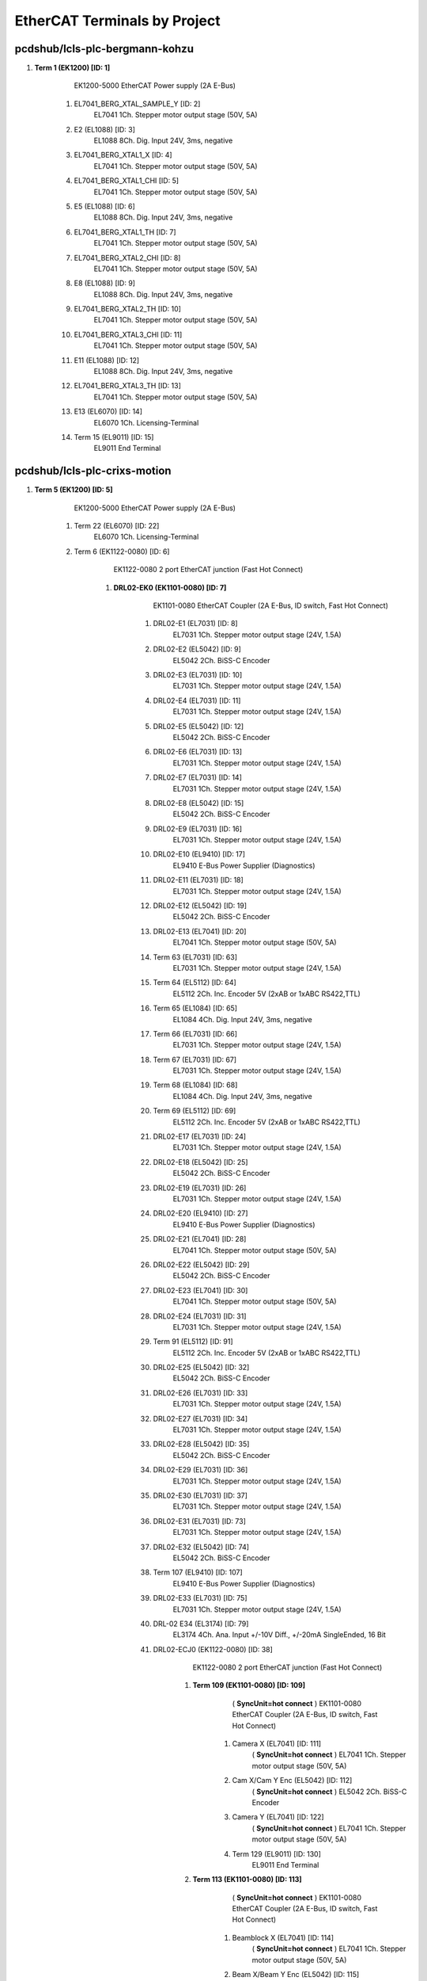 EtherCAT Terminals by Project
=============================
pcdshub/lcls-plc-bergmann-kohzu
-------------------------------


#. **Term 1 (EK1200) [ID: 1]**
        EK1200-5000 EtherCAT Power supply (2A E-Bus)

    #. EL7041_BERG_XTAL_SAMPLE_Y [ID: 2]
            EL7041 1Ch. Stepper motor output stage (50V, 5A)



    #. E2 (EL1088) [ID: 3]
            EL1088 8Ch. Dig. Input 24V, 3ms, negative



    #. EL7041_BERG_XTAL1_X [ID: 4]
            EL7041 1Ch. Stepper motor output stage (50V, 5A)



    #. EL7041_BERG_XTAL1_CHI [ID: 5]
            EL7041 1Ch. Stepper motor output stage (50V, 5A)



    #. E5 (EL1088) [ID: 6]
            EL1088 8Ch. Dig. Input 24V, 3ms, negative



    #. EL7041_BERG_XTAL1_TH [ID: 7]
            EL7041 1Ch. Stepper motor output stage (50V, 5A)



    #. EL7041_BERG_XTAL2_CHI [ID: 8]
            EL7041 1Ch. Stepper motor output stage (50V, 5A)



    #. E8 (EL1088) [ID: 9]
            EL1088 8Ch. Dig. Input 24V, 3ms, negative



    #. EL7041_BERG_XTAL2_TH [ID: 10]
            EL7041 1Ch. Stepper motor output stage (50V, 5A)



    #. EL7041_BERG_XTAL3_CHI [ID: 11]
            EL7041 1Ch. Stepper motor output stage (50V, 5A)



    #. E11 (EL1088) [ID: 12]
            EL1088 8Ch. Dig. Input 24V, 3ms, negative



    #. EL7041_BERG_XTAL3_TH [ID: 13]
            EL7041 1Ch. Stepper motor output stage (50V, 5A)



    #. E13 (EL6070) [ID: 14]
            EL6070 1Ch. Licensing-Terminal



    #. Term 15 (EL9011) [ID: 15]
            EL9011 End Terminal






pcdshub/lcls-plc-crixs-motion
-----------------------------


#. **Term 5 (EK1200) [ID: 5]**
        EK1200-5000 EtherCAT Power supply (2A E-Bus)

    #. Term 22 (EL6070) [ID: 22]
            EL6070 1Ch. Licensing-Terminal



    #. Term 6 (EK1122-0080) [ID: 6]
            EK1122-0080 2 port EtherCAT junction (Fast Hot Connect)

        #. **DRL02-EK0 (EK1101-0080) [ID: 7]**
                EK1101-0080 EtherCAT Coupler (2A E-Bus, ID switch, Fast Hot Connect)

            #. DRL02-E1 (EL7031) [ID: 8]
                    EL7031 1Ch. Stepper motor output stage (24V, 1.5A)



            #. DRL02-E2 (EL5042) [ID: 9]
                    EL5042 2Ch. BiSS-C Encoder



            #. DRL02-E3 (EL7031) [ID: 10]
                    EL7031 1Ch. Stepper motor output stage (24V, 1.5A)



            #. DRL02-E4 (EL7031) [ID: 11]
                    EL7031 1Ch. Stepper motor output stage (24V, 1.5A)



            #. DRL02-E5 (EL5042) [ID: 12]
                    EL5042 2Ch. BiSS-C Encoder



            #. DRL02-E6 (EL7031) [ID: 13]
                    EL7031 1Ch. Stepper motor output stage (24V, 1.5A)



            #. DRL02-E7 (EL7031) [ID: 14]
                    EL7031 1Ch. Stepper motor output stage (24V, 1.5A)



            #. DRL02-E8 (EL5042) [ID: 15]
                    EL5042 2Ch. BiSS-C Encoder



            #. DRL02-E9 (EL7031) [ID: 16]
                    EL7031 1Ch. Stepper motor output stage (24V, 1.5A)



            #. DRL02-E10 (EL9410) [ID: 17]
                    EL9410 E-Bus Power Supplier  (Diagnostics)



            #. DRL02-E11 (EL7031) [ID: 18]
                    EL7031 1Ch. Stepper motor output stage (24V, 1.5A)



            #. DRL02-E12 (EL5042) [ID: 19]
                    EL5042 2Ch. BiSS-C Encoder



            #. DRL02-E13 (EL7041) [ID: 20]
                    EL7041 1Ch. Stepper motor output stage (50V, 5A)



            #. Term 63 (EL7031) [ID: 63]
                    EL7031 1Ch. Stepper motor output stage (24V, 1.5A)



            #. Term 64 (EL5112) [ID: 64]
                    EL5112 2Ch. Inc. Encoder 5V (2xAB or 1xABC RS422,TTL)



            #. Term 65 (EL1084) [ID: 65]
                    EL1084 4Ch. Dig. Input 24V, 3ms, negative



            #. Term 66 (EL7031) [ID: 66]
                    EL7031 1Ch. Stepper motor output stage (24V, 1.5A)



            #. Term 67 (EL7031) [ID: 67]
                    EL7031 1Ch. Stepper motor output stage (24V, 1.5A)



            #. Term 68 (EL1084) [ID: 68]
                    EL1084 4Ch. Dig. Input 24V, 3ms, negative



            #. Term 69 (EL5112) [ID: 69]
                    EL5112 2Ch. Inc. Encoder 5V (2xAB or 1xABC RS422,TTL)



            #. DRL02-E17 (EL7031) [ID: 24]
                    EL7031 1Ch. Stepper motor output stage (24V, 1.5A)



            #. DRL02-E18 (EL5042) [ID: 25]
                    EL5042 2Ch. BiSS-C Encoder



            #. DRL02-E19 (EL7031) [ID: 26]
                    EL7031 1Ch. Stepper motor output stage (24V, 1.5A)



            #. DRL02-E20 (EL9410) [ID: 27]
                    EL9410 E-Bus Power Supplier  (Diagnostics)



            #. DRL02-E21 (EL7041) [ID: 28]
                    EL7041 1Ch. Stepper motor output stage (50V, 5A)



            #. DRL02-E22 (EL5042) [ID: 29]
                    EL5042 2Ch. BiSS-C Encoder



            #. DRL02-E23 (EL7041) [ID: 30]
                    EL7041 1Ch. Stepper motor output stage (50V, 5A)



            #. DRL02-E24 (EL7031) [ID: 31]
                    EL7031 1Ch. Stepper motor output stage (24V, 1.5A)



            #. Term 91 (EL5112) [ID: 91]
                    EL5112 2Ch. Inc. Encoder 5V (2xAB or 1xABC RS422,TTL)



            #. DRL02-E25 (EL5042) [ID: 32]
                    EL5042 2Ch. BiSS-C Encoder



            #. DRL02-E26 (EL7031) [ID: 33]
                    EL7031 1Ch. Stepper motor output stage (24V, 1.5A)



            #. DRL02-E27 (EL7031) [ID: 34]
                    EL7031 1Ch. Stepper motor output stage (24V, 1.5A)



            #. DRL02-E28 (EL5042) [ID: 35]
                    EL5042 2Ch. BiSS-C Encoder



            #. DRL02-E29 (EL7031) [ID: 36]
                    EL7031 1Ch. Stepper motor output stage (24V, 1.5A)



            #. DRL02-E30 (EL7031) [ID: 37]
                    EL7031 1Ch. Stepper motor output stage (24V, 1.5A)



            #. DRL02-E31 (EL7031) [ID: 73]
                    EL7031 1Ch. Stepper motor output stage (24V, 1.5A)



            #. DRL02-E32 (EL5042) [ID: 74]
                    EL5042 2Ch. BiSS-C Encoder



            #. Term 107 (EL9410) [ID: 107]
                    EL9410 E-Bus Power Supplier  (Diagnostics)



            #. DRL02-E33 (EL7031) [ID: 75]
                    EL7031 1Ch. Stepper motor output stage (24V, 1.5A)



            #. DRL-02 E34 (EL3174) [ID: 79]
                    EL3174 4Ch. Ana. Input +/-10V Diff., +/-20mA SingleEnded, 16 Bit



            #. DRL02-ECJ0 (EK1122-0080) [ID: 38]
                    EK1122-0080 2 port EtherCAT junction (Fast Hot Connect)

                #. **Term 109 (EK1101-0080) [ID: 109]**
                          ( **SyncUnit=hot connect** )    EK1101-0080 EtherCAT Coupler (2A E-Bus, ID switch, Fast Hot Connect)

                    #. Camera X (EL7041) [ID: 111]
                              ( **SyncUnit=hot connect** )    EL7041 1Ch. Stepper motor output stage (50V, 5A)



                    #. Cam X/Cam Y Enc (EL5042) [ID: 112]
                              ( **SyncUnit=hot connect** )    EL5042 2Ch. BiSS-C Encoder



                    #. Camera Y (EL7041) [ID: 122]
                              ( **SyncUnit=hot connect** )    EL7041 1Ch. Stepper motor output stage (50V, 5A)



                    #. Term 129 (EL9011) [ID: 130]
                            EL9011 End Terminal





                #. **Term 113 (EK1101-0080) [ID: 113]**
                          ( **SyncUnit=hot connect** )    EK1101-0080 EtherCAT Coupler (2A E-Bus, ID switch, Fast Hot Connect)

                    #. Beamblock X (EL7041) [ID: 114]
                              ( **SyncUnit=hot connect** )    EL7041 1Ch. Stepper motor output stage (50V, 5A)



                    #. Beam X/Beam Y Enc (EL5042) [ID: 115]
                              ( **SyncUnit=hot connect** )    EL5042 2Ch. BiSS-C Encoder



                    #. Beamblock Y (EL7041) [ID: 116]
                              ( **SyncUnit=hot connect** )    EL7041 1Ch. Stepper motor output stage (50V, 5A)



                    #. Beamblock Z (EL7041) [ID: 117]
                              ( **SyncUnit=hot connect** )    EL7041 1Ch. Stepper motor output stage (50V, 5A)



                    #. Beam Z Enc (EL5042) [ID: 118]
                              ( **SyncUnit=hot connect** )    EL5042 2Ch. BiSS-C Encoder



                    #. Term 130 (EL9011) [ID: 131]
                            EL9011 End Terminal







            #. DRL02-ECJ1 (EK1122) [ID: 39]
                    EK1122 2 port EtherCAT junction

                #. **CryoStat (EK1101) [ID: 84]**
                        EK1101 EtherCAT Coupler (2A E-Bus, ID switch)

                    #. Cryo X (EL7041) [ID: 85]
                            EL7041 1Ch. Stepper motor output stage (50V, 5A)



                    #. Cryo X/Cryo Y Enc (EL5042) [ID: 86]
                            EL5042 2Ch. BiSS-C Encoder



                    #. Cryo Y (EL7041) [ID: 87]
                            EL7041 1Ch. Stepper motor output stage (50V, 5A)



                    #. Cryo Z (EL7041) [ID: 88]
                            EL7041 1Ch. Stepper motor output stage (50V, 5A)



                    #. Cryo Z/Cryo rY Enc (EL5042) [ID: 89]
                            EL5042 2Ch. BiSS-C Encoder



                    #. Cryo rY (EL7041) [ID: 90]
                            EL7041 1Ch. Stepper motor output stage (50V, 5A)



                    #. Term 158 (EL4004) [ID: 158]
                            EL4004 4Ch. Ana. Output 0-10V, 12bit



                    #. Term 92 (EL9011) [ID: 93]
                            EL9011 End Terminal





                #. **VLS_EP6_EP7041-1002 [ID: 3]**
                          ( **SyncUnit=VLS** )    EP7041-1002 1Ch. Stepper motor output stage (50V, 1.5A)



                #. **VLS_EP7_EP7041-1002 [ID: 4]**
                          ( **SyncUnit=VLS** )    EP7041-1002 1Ch. Stepper motor output stage (50V, 1.5A)



                #. **VLS_EP8_EP7041-1002 [ID: 1]**
                          ( **SyncUnit=VLS** )    EP7041-1002 1Ch. Stepper motor output stage (50V, 1.5A)



                #. **VLS_EP9_EP7041-1002 [ID: 2]**
                          ( **SyncUnit=VLS** )    EP7041-1002 1Ch. Stepper motor output stage (50V, 1.5A)



                #. **VLS_EP10_EP7041-3102 [ID: 43]**
                          ( **SyncUnit=VLS** )    EP7041-3102 1Ch. Stepper motor output stage (50V, 5A)



                #. **VLS_EP11_EP7041-3102 [ID: 44]**
                          ( **SyncUnit=VLS** )    EP7041-3102 1Ch. Stepper motor output stage (50V, 5A)



                #. **VLS_EP12_EP7041-3102 [ID: 45]**
                          ( **SyncUnit=VLS** )    EP7041-3102 1Ch. Stepper motor output stage (50V, 5A)



                #. **VLS_EP13_EP7041-3102 [ID: 46]**
                          ( **SyncUnit=VLS** )    EP7041-3102 1Ch. Stepper motor output stage (50V, 5A)





            #. DRL02-ECJ2 (EK1122) [ID: 148]
                    EK1122 2 port EtherCAT junction

                #. **Catcher (EK1100) [ID: 149]**
                        EK1100 EtherCAT Coupler (2A E-Bus)

                    #. Catcher_E1_EL7041 [ID: 150]
                              ( **SyncUnit=Catcher** )    EL7041 1Ch. Stepper motor output stage (50V, 5A)



                    #. Catcher_E2_EL5042 [ID: 151]
                              ( **SyncUnit=Catcher** )    EL5042 2Ch. BiSS-C Encoder



                    #. Catcher_E3_EL7041 [ID: 152]
                              ( **SyncUnit=Catcher** )    EL7041 1Ch. Stepper motor output stage (50V, 5A)



                    #. Catcher_E4_EL7041 [ID: 153]
                              ( **SyncUnit=Catcher** )    EL7041 1Ch. Stepper motor output stage (50V, 5A)



                    #. Catcher_E5_EL5042 [ID: 154]
                              ( **SyncUnit=Catcher** )    EL5042 2Ch. BiSS-C Encoder



                    #. Term 160 (EL9011) [ID: 160]
                            EL9011 End Terminal







            #. Term 172 (EL9505) [ID: 172]
                    EL9505 Power supply terminal 5V



            #. Term 173 (EL1124) [ID: 173]
                    EL1124 4Ch. Dig. Input 5V, 10µs, Sensor Power



            #. DRL02-E31 (EL9011) [ID: 41]
                    EL9011 End Terminal







    #. Term 40 (EL6695) [ID: 40]
            EL6695 EtherCAT Bridge terminal (Primary)



    #. Term 83 (EK1521-0010) [ID: 83]
            EK1521-0010 1 port EtherCAT junction (FX-SingleMode)

        #. **Term 166 (EK1501-0010) [ID: 166]**
                EK1501-0010 EtherCAT Coupler (2A E-Bus, FX-SingleMode, ID switch)

            #. PMPS_FFO [ID: 169]
                    EL2202 2Ch. Dig. Output 24V, 0.5A



            #. PMPS_PRE [ID: 170]
                    EL6695 EtherCAT Bridge terminal (Primary)



            #. Term 177 (EL9011) [ID: 177]
                    EL9011 End Terminal







    #. Term 167 (EK1122) [ID: 167]
            EK1122 2 port EtherCAT junction

        #. **CRIX_VAC_INTF (EL6695-0002) [ID: 168]**
                  ( **SyncUnit=CRIX_VAC_PLC** )    EL6695 EtherCAT Bridge terminal (Secondary)








pcdshub/lcls-plc-crixs-vac
--------------------------


#. **Term 1 (EK1200) [ID: 1]**
        EK1200-5000 EtherCAT Power supply (2A E-Bus)

    #. Term 47 (EL6070) [ID: 47]
            EL6070 1Ch. Licensing-Terminal



    #. Term 2 (EK1122) [ID: 2]
            EK1122 2 port EtherCAT junction

        #. **Hoffman Box Vac EK1 (EK1100) [ID: 3]**
                EK1100 EtherCAT Coupler (2A E-Bus)

            #. E1 (EL2794) [ID: 4]
                    EL2794 4Ch. Dig. Output 24V AC/DC, 2A, short-circuit-proof



            #. E2 (EL1088) [ID: 50]
                    EL1088 8Ch. Dig. Input 24V, 3ms, negative



            #. E4 (EL6002) [ID: 6]
                    EL6002 Interface 2Ch. (RS232)



            #. E5 (EL6022) [ID: 7]
                    EL6022 Interface 2Ch. (RS422/485)



            #. E6 (EL6022) [ID: 8]
                    EL6022 Interface 2Ch. (RS422/485)



            #. E7 (EL9410) [ID: 9]
                    EL9410 E-Bus Power Supplier  (Diagnostics)



            #. E8 (EL3174) [ID: 10]
                    EL3174 4Ch. Ana. Input +/-10V Diff., +/-20mA SingleEnded, 16 Bit



            #. E11 (EL3174) [ID: 11]
                    EL3174 4Ch. Ana. Input +/-10V Diff., +/-20mA SingleEnded, 16 Bit



            #. E14 (EL3174) [ID: 12]
                    EL3174 4Ch. Ana. Input +/-10V Diff., +/-20mA SingleEnded, 16 Bit



            #. E17 (EL2624) [ID: 13]
                    EL2624 4Ch. Relay Output, NO (125V AC / 30V DC)



            #. E18 (EL9505) [ID: 14]
                    EL9505 Power supply terminal 5V



            #. E19 (EL1124) [ID: 15]
                    EL1124 4Ch. Dig. Input 5V, 10µs, Sensor Power



            #. E20 (EL9410) [ID: 16]
                    EL9410 E-Bus Power Supplier  (Diagnostics)



            #. E21 (EL2004) [ID: 17]
                    EL2004 4Ch. Dig. Output 24V, 0.5A



            #. E22 (EL1004) [ID: 18]
                    EL1004 4Ch. Dig. Input 24V, 3ms



            #. E23 (EL1004) [ID: 19]
                    EL1004 4Ch. Dig. Input 24V, 3ms



            #. E24 (EL2004) [ID: 20]
                    EL2004 4Ch. Dig. Output 24V, 0.5A



            #. E25 (EL1004) [ID: 21]
                    EL1004 4Ch. Dig. Input 24V, 3ms



            #. E26 (EL2004) [ID: 22]
                    EL2004 4Ch. Dig. Output 24V, 0.5A



            #. E27 (EL1004) [ID: 23]
                    EL1004 4Ch. Dig. Input 24V, 3ms



            #. E28 (EL2004) [ID: 24]
                    EL2004 4Ch. Dig. Output 24V, 0.5A



            #. E29 (EL1004) [ID: 25]
                    EL1004 4Ch. Dig. Input 24V, 3ms



            #. E30 (EL2004) [ID: 26]
                    EL2004 4Ch. Dig. Output 24V, 0.5A



            #. E31 (EL1004) [ID: 27]
                    EL1004 4Ch. Dig. Input 24V, 3ms



            #. E32 (EL9410) [ID: 28]
                    EL9410 E-Bus Power Supplier  (Diagnostics)



            #. E33 (EL1004) [ID: 29]
                    EL1004 4Ch. Dig. Input 24V, 3ms



            #. E34 (EL2004) [ID: 30]
                    EL2004 4Ch. Dig. Output 24V, 0.5A



            #. E35 (EL1004) [ID: 31]
                    EL1004 4Ch. Dig. Input 24V, 3ms



            #. E36 (EL2004) [ID: 32]
                    EL2004 4Ch. Dig. Output 24V, 0.5A



            #. E37 (EL1004) [ID: 33]
                    EL1004 4Ch. Dig. Input 24V, 3ms



            #. E38 (EL1004) [ID: 34]
                    EL1004 4Ch. Dig. Input 24V, 3ms



            #. E39 (EL2004) [ID: 35]
                    EL2004 4Ch. Dig. Output 24V, 0.5A



            #. E40 (EL1004) [ID: 36]
                    EL1004 4Ch. Dig. Input 24V, 3ms



            #. E41 (EL1004) [ID: 38]
                    EL1004 4Ch. Dig. Input 24V, 3ms



            #. E42 (EL1004) [ID: 39]
                    EL1004 4Ch. Dig. Input 24V, 3ms



            #. E43 (EL2794) [ID: 40]
                    EL2794 4Ch. Dig. Output 24V AC/DC, 2A, short-circuit-proof



            #. E44 (EL1088) [ID: 41]
                    EL1088 8Ch. Dig. Input 24V, 3ms, negative



            #. E46 (EL1004) [ID: 89]
                    EL1004 4Ch. Dig. Input 24V, 3ms



            #. E47 (EL2004) [ID: 90]
                    EL2004 4Ch. Dig. Output 24V, 0.5A



            #. E48 (EL9410) [ID: 101]
                    EL9410 E-Bus Power Supplier  (Diagnostics)



            #. E49 (EL1004) [ID: 91]
                      ( **SyncUnit=HoffmanBox** )    EL1004 4Ch. Dig. Input 24V, 3ms



            #. E50 (EL2004) [ID: 99]
                      ( **SyncUnit=HoffmanBox** )    EL2004 4Ch. Dig. Output 24V, 0.5A



            #. E51 (EL4134) [ID: 88]
                      ( **SyncUnit=HoffmanBox** )    EL4134 4Ch. Ana. Output -10/+10V, 16bit



            #. VLS_RCC (EK1122) [ID: 42]
                    EK1122 2 port EtherCAT junction

                #. **VLS_EP1 (EP6002-0002) [ID: 105]**
                          ( **SyncUnit=VLS** )    EP6002-0002 Interface (RS232/422/485)



                #. **VLS_EP2 (EP2338-0001) [ID: 106]**
                          ( **SyncUnit=VLS** )    EP2338-0001 8 Ch. Dig. Input/Output 24V, 0,5A, M8



                #. **VLS_EP3 (EP2339-0021) [ID: 107]**
                          ( **SyncUnit=VLS** )    EP2339-0021 16 Ch. Dig. Input/Output 24V, 0,5A, M8



                #. **VLS_EP4 (EP2624-0002) [ID: 108]**
                          ( **SyncUnit=VLS** )    EP2624-0002 4Ch. Relay Output, NO (125V AC / 30V DC)



                #. **VLS_EP5 (EP3174-0002) [ID: 109]**
                          ( **SyncUnit=VLS** )    EP3174-0002 4Ch. Ana. Input +/-10V, 0-10V, 0/4-20mA configurable



                #. **RCC_EK0 (EK1100) [ID: 118]**
                        EK1100 EtherCAT Coupler (2A E-Bus)

                    #. RCC_E1 (EL1004) [ID: 119]
                              ( **SyncUnit=Recirculation** )    EL1004 4Ch. Dig. Input 24V, 3ms



                    #. RCC_E2 (EL2004) [ID: 120]
                              ( **SyncUnit=Recirculation** )    EL2004 4Ch. Dig. Output 24V, 0.5A



                    #. RCC_E3 (EL1004) [ID: 121]
                              ( **SyncUnit=Recirculation** )    EL1004 4Ch. Dig. Input 24V, 3ms



                    #. RCC_E4 (EL1004) [ID: 122]
                              ( **SyncUnit=Recirculation** )    EL1004 4Ch. Dig. Input 24V, 3ms



                    #. RCC_E5 (EL2004) [ID: 123]
                              ( **SyncUnit=Recirculation** )    EL2004 4Ch. Dig. Output 24V, 0.5A



                    #. RCC_E6 (EL1004) [ID: 124]
                              ( **SyncUnit=Recirculation** )    EL1004 4Ch. Dig. Input 24V, 3ms



                    #. RCC_E7 (EL3314) [ID: 125]
                              ( **SyncUnit=Recirculation** )    EL3314 4Ch. Ana. Input Thermocouple (TC)



                    #. RCC_E8 (EL2794) [ID: 126]
                              ( **SyncUnit=Recirculation** )    EL2794 4Ch. Dig. Output 24V AC/DC, 2A, short-circuit-proof



                    #. RCC_E9 (EL9505) [ID: 127]
                              ( **SyncUnit=Recirculation** )    EL9505 Power supply terminal 5V



                    #. RCC_E10 (EL1124) [ID: 128]
                              ( **SyncUnit=Recirculation** )    EL1124 4Ch. Dig. Input 5V, 10µs, Sensor Power



                    #. Term 143 (EL3174-0002) [ID: 143]
                            EL3174-0002 4Ch. Ana. Input +/-10V, +/-20mA 16 Bit, Isolated Channels



                    #. RCC_E11 (EL9011) [ID: 138]
                            EL9011 End Terminal





                #. **RCC_GPI (901P) [ID: 5]**
                          ( **SyncUnit=Recirculation** )    901P





            #. E52 (EK1122-0080) [ID: 43]
                    EK1122-0080 2 port EtherCAT junction (Fast Hot Connect)



            #. E53 (EL9011) [ID: 96]
                    EL9011 End Terminal





        #. **Mech Room Vac EK1 (EK1101) [ID: 44]**
                EK1101 EtherCAT Coupler (2A E-Bus, ID switch)

            #. Term 45 (EL2794) [ID: 45]
                      ( **SyncUnit=MechRoom** )    EL2794 4Ch. Dig. Output 24V AC/DC, 2A, short-circuit-proof



            #. Term 83 (EL1088) [ID: 83]
                      ( **SyncUnit=MechRoom** )    EL1088 8Ch. Dig. Input 24V, 3ms, negative



            #. Term 92 (EL3174) [ID: 92]
                      ( **SyncUnit=MechRoom** )    EL3174 4Ch. Ana. Input +/-10V Diff., +/-20mA SingleEnded, 16 Bit



            #. Term 93 (EL1004) [ID: 93]
                      ( **SyncUnit=MechRoom** )    EL1004 4Ch. Dig. Input 24V, 3ms



            #. Term 94 (EL2004) [ID: 94]
                      ( **SyncUnit=MechRoom** )    EL2004 4Ch. Dig. Output 24V, 0.5A



            #. Term 153 (EL2212) [ID: 153]
                    EL2212 2Ch. dig. output with overexcitation (24V DC, 2.5A, 10A Peak)



            #. Term 96 (EL9011) [ID: 97]
                    EL9011 End Terminal







    #. Term 95 (EL6695) [ID: 95]
              ( **SyncUnit=TO_CRIX_MOTION_PLC** )    EL6695 EtherCAT Bridge terminal (Primary)



    #. Term 113 (EK1521-0010) [ID: 113]
            EK1521-0010 1 port EtherCAT junction (FX-SingleMode)

        #. **Term 154 (EK1501-0010) [ID: 154]**
                EK1501-0010 EtherCAT Coupler (2A E-Bus, FX-SingleMode, ID switch)

            #. PMPS_FFO [ID: 155]
                    EL2202 2Ch. Dig. Output 24V, 0.5A



            #. PMPS_PRE [ID: 156]
                    EL6695 EtherCAT Bridge terminal (Primary)



            #. Term 159 (EL9011) [ID: 160]
                    EL9011 End Terminal










pcdshub/lcls-plc-cvmi-motion
----------------------------


#. **CVMI_EK1200_CX0 [ID: 1]**
        EK1200-5000 EtherCAT Power supply (2A E-Bus)

    #. CVMI_EL2202_E1 [ID: 2]
            EL2202 2Ch. Dig. Output 24V, 0.5A



    #. LED_CH1-2_EL2502 [ID: 20]
            EL2502 2Ch. PWM output, 24V



    #. LED_CH3-4_EL2502 [ID: 21]
            EL2502 2Ch. PWM output, 24V



    #. CVMI_EL6070_E2 [ID: 3]
            EL6070 1Ch. Licensing-Terminal



    #. Bridge01_E3 [ID: 4]
            EL6695 EtherCAT Bridge terminal (Primary)



    #. Extension01-EK1110 [ID: 18]
            EK1110 EtherCAT extension






#. **Coupler01-EK1100 [ID: 19]**
        EK1100 EtherCAT Coupler (2A E-Bus)

    #. GasJetX-EL7041 [ID: 7]
            EL7041 1Ch. Stepper motor output stage (50V, 5A)



    #. GasJetY-EL7041 [ID: 8]
            EL7041 1Ch. Stepper motor output stage (50V, 5A)



    #. GasJetZ-EL7041 [ID: 9]
            EL7041 1Ch. Stepper motor output stage (50V, 5A)



    #. GasNeedleX-EL7041 [ID: 10]
            EL7041 1Ch. Stepper motor output stage (50V, 5A)



    #. GasNeedleY-EL7041 [ID: 11]
            EL7041 1Ch. Stepper motor output stage (50V, 5A)



    #. GasNeedleZ-EL7041 [ID: 12]
            EL7041 1Ch. Stepper motor output stage (50V, 5A)



    #. SamplePaddle-EL7041 [ID: 13]
            EL7041 1Ch. Stepper motor output stage (50V, 5A)



    #. Enc_JetX_JetY-EL5042 [ID: 14]
            EL5042 2Ch. BiSS-C Encoder



    #. Enc_JetZ_NeedleX-EL5042 [ID: 15]
            EL5042 2Ch. BiSS-C Encoder



    #. Enc_NeedleY_NeedleZ-EL5042 [ID: 16]
            EL5042 2Ch. BiSS-C Encoder



    #. Enc_PaddleAxis-EL5042 [ID: 17]
            EL5042 2Ch. BiSS-C Encoder



    #. Junction01-EK1122-0080 [ID: 35]
            EK1122-0080 2 port EtherCAT junction (Fast Hot Connect)

        #. **Coupler02-EK1101-0080 [ID: 36]**
                EK1101-0080 EtherCAT Coupler (2A E-Bus, ID switch, Fast Hot Connect)

            #. KTOF_X-EL7041 [ID: 37]
                    EL7041 1Ch. Stepper motor output stage (50V, 5A)



            #. KTOF_Y-EL7041 [ID: 38]
                    EL7041 1Ch. Stepper motor output stage (50V, 5A)



            #. KTOF_Z-EL7041 [ID: 39]
                    EL7041 1Ch. Stepper motor output stage (50V, 5A)



            #. END-EL9011 [ID: 40]
                    EL9011 End Terminal










pcdshub/lcls-plc-cvmi-vac
-------------------------


#. **CVMI_PLC_E00_EK1200 [ID: 1]**
        EK1200-5000 EtherCAT Power supply (2A E-Bus)

    #. CVMI_PLC_E01_EL2202 [ID: 2]
            EL2202 2Ch. Dig. Output 24V, 0.5A



    #. CVMI_PLC_E02_EL6070 [ID: 3]
            EL6070 1Ch. Licensing-Terminal



    #. CVMI_PLC_E03_EL9184 [ID: 16]
            EL9184 Potential Connection, 8 x 24V, 8 x Ground



    #. CVMI_PLC_E04_EL6692 [ID: 20]
              ( **SyncUnit=EcatBridge** )    EL6692 EtherCAT Bridge terminal (Primary)



    #. CVMI_PLC_E05_EL9410 [ID: 5]
            EL9410 E-Bus Power Supplier  (Diagnostics)



    #. CVMI_PLC_E06_EL1088 [ID: 6]
            EL1088 8Ch. Dig. Input 24V, 3ms, negative



    #. CVMI_PLC_E07_EL2088 [ID: 23]
            EL2088 8Ch. Dig. Output 24V, 0.5A, switching to negative



    #. CVMI_PLC_E08_EL3064 [ID: 8]
            EL3064 4Ch. Ana. Input 0-10V



    #. CVMI_PLC_E09_EL1088 [ID: 9]
            EL1088 8Ch. Dig. Input 24V, 3ms, negative



    #. CVMI_PLC_E10_EL2088 [ID: 28]
            EL2088 8Ch. Dig. Output 24V, 0.5A, switching to negative



    #. CVMI_PLC_E11_EL3064 [ID: 11]
            EL3064 4Ch. Ana. Input 0-10V



    #. CVMI_PLC_E12_EL1088 [ID: 12]
            EL1088 8Ch. Dig. Input 24V, 3ms, negative



    #. CVMI_PLC_E13_EL2794 [ID: 13]
            EL2794 4Ch. Dig. Output 24V AC/DC, 2A, short-circuit-proof



    #. CVMI_PLC_E14_EL3064 [ID: 14]
            EL3064 4Ch. Ana. Input 0-10V



    #. CVMI_PLC_E15_EK1122 [ID: 31]
            EK1122 2 port EtherCAT junction

        #. **CVMI_PNL1_EP00_EP9128-0021 [ID: 4]**
                EP9128-0021 8x EtherCAT junction

            #. CVMI_PNL1_EP01_EP2338-0002 [ID: 33]
                    EP2338-0002 8 Ch. Dig. Input/Output 24V, 0,5A, M12



            #. CVMI_PNL1_EP02_EP2624-0002 [ID: 34]
                    EP2624-0002 4Ch. Relay Output, NO (125V AC / 30V DC)



            #. CVMI_PNL1_EP03_EP6002-0002 [ID: 35]
                    EP6002-0002 Interface (RS232/422/485)



            #. CVMI_PNL1_EP04_EP2338-0002 [ID: 36]
                    EP2338-0002 8 Ch. Dig. Input/Output 24V, 0,5A, M12



            #. CVMI_PNL1_EP05_EP2624-0002 [ID: 37]
                    EP2624-0002 4Ch. Relay Output, NO (125V AC / 30V DC)



            #. CVMI_PNL1_EP06_EP6002-0002 [ID: 38]
                    EP6002-0002 Interface (RS232/422/485)



            #. CVMI_PNL1_EP07_EP3174-0002 [ID: 39]
                    EP3174-0002 4Ch. Ana. Input +/-10V, 0-10V, 0/4-20mA configurable



            #. CVMI_PNL1_EP08_EP3174-0002 [ID: 40]
                    EP3174-0002 4Ch. Ana. Input +/-10V, 0-10V, 0/4-20mA configurable



            #. CVMI_PNL1_EP09_EP3174-0002 [ID: 41]
                    EP3174-0002 4Ch. Ana. Input +/-10V, 0-10V, 0/4-20mA configurable



            #. CVMI_PNL1_EP10_EP2624-0002 [ID: 42]
                    EP2624-0002 4Ch. Relay Output, NO (125V AC / 30V DC)



            #. CVMI_PNL1_EP11_EP2338-0002 [ID: 43]
                    EP2338-0002 8 Ch. Dig. Input/Output 24V, 0,5A, M12



            #. CVMI_PNL1_EP12_EP2338-0002 [ID: 44]
                    EP2338-0002 8 Ch. Dig. Input/Output 24V, 0,5A, M12



            #. Term 45 (EP9128-1021) [ID: 45]
                    EP9128-1021 8x EtherCAT junction - Dev A

                #. **CVMI_DCT_02_EP9224-0023 [ID: 46]**
                        EP9224-0023 4Ch/4Ch enhanced Power Distribution for EtherCAT Box Modules





            #. Term 48 (EP9128-2021) [ID: 48]
                    EP9128-2021 8x EtherCAT junction - Dev B










pcdshub/lcls-plc-cxi-fms
------------------------


#. **FMS_PLC_E00_EK1200 [ID: 3]**
        EK1200-5000 EtherCAT Power supply (2A E-Bus)

    #. FMS_PLC_E01_EL9184 [ID: 1]
            EL9184 Potential Connection, 8 x 24V, 8 x Ground



    #. FMS_PLC_E02_EL1008 [ID: 4]
            EL1008 8Ch. Dig. Input 24V, 3ms



    #. FMS_PLC_E03_EL9184 [ID: 9]
            EL9184 Potential Connection, 8 x 24V, 8 x Ground



    #. FMS_PLC_E04_EL3202-0010 [ID: 5]
            EL3202-0010 2Ch. Ana. Input PT100 (RTD), High Precision



    #. FMS_PLC_E05_EL3202-0010 [ID: 6]
            EL3202-0010 2Ch. Ana. Input PT100 (RTD), High Precision



    #. FMS_PLC_E06_EL3202-0010 [ID: 7]
            EL3202-0010 2Ch. Ana. Input PT100 (RTD), High Precision



    #. FMS_PLC_E07_EL3202-0010 [ID: 8]
            EL3202-0010 2Ch. Ana. Input PT100 (RTD), High Precision



    #. FMS_PLC_E08_EL3174-0002 [ID: 15]
            EL3174-0002 4Ch. Ana. Input +/-10V, +/-20mA 16 Bit, Isolated Channels



    #. FMS_PLC_E09_EL9011 [ID: 16]
            EL9011 End Terminal






pcdshub/lcls-plc-dream-motion
-----------------------------


#. **K4S08_DRL_02_E0_EK1200 [ID: 6]**
        EK1200-5000 EtherCAT Power supply (2A E-Bus)

    #. Term 2 (EL2202) [ID: 2]
            EL2202 2Ch. Dig. Output 24V, 0.5A



    #. K4S08_DRL_02_E2_EL6070 [ID: 8]
            EL6070 1Ch. Licensing-Terminal



    #. K4S08_DRL_02_E3_EL6695 [ID: 9]
            EL6695 EtherCAT Bridge terminal (Primary)



    #. K4S08_DRL_02_E4_EK1122 [ID: 10]
            EK1122 2 port EtherCAT junction

        #. **K4S08_DRL_05_E0_EK1100 [ID: 11]**
                EK1100 EtherCAT Coupler (2A E-Bus)

            #. K4S08_DRL_05_E1_EL7047 [ID: 12]
                    EL7047 1Ch. Stepper motor output stage (50V, 5A)



            #. K4S08_DRL_05_E2_EL5042 [ID: 13]
                    EL5042 2Ch. BiSS-C Encoder



            #. K4S08_DRL_05_E3_EL7047 [ID: 14]
                    EL7047 1Ch. Stepper motor output stage (50V, 5A)



            #. K4S08_DRL_05_E4_EL7047 [ID: 15]
                    EL7047 1Ch. Stepper motor output stage (50V, 5A)



            #. K4S08_DRL_05_E5_EL5042 [ID: 16]
                    EL5042 2Ch. BiSS-C Encoder



            #. K4S08_DRL_05_E6_EL7047 [ID: 17]
                    EL7047 1Ch. Stepper motor output stage (50V, 5A)



            #. K4S08_DRL_05_E7_EL7047 [ID: 18]
                    EL7047 1Ch. Stepper motor output stage (50V, 5A)



            #. K4S08_DRL_05_E8_EL5042 [ID: 19]
                    EL5042 2Ch. BiSS-C Encoder



            #. K4S08_DRL_05_E9_EL7047 [ID: 20]
                    EL7047 1Ch. Stepper motor output stage (50V, 5A)



            #. K4S08_DRL_05_E10_EL7047 [ID: 21]
                    EL7047 1Ch. Stepper motor output stage (50V, 5A)



            #. K4S08_DRL_05_E11_EL5042 [ID: 22]
                    EL5042 2Ch. BiSS-C Encoder



            #. K4S08_DRL_05_E12_EL7047 [ID: 23]
                    EL7047 1Ch. Stepper motor output stage (50V, 5A)



            #. K4S08_DRL_05_E13_EL9011 [ID: 24]
                    EL9011 End Terminal










pcdshub/lcls-plc-dream-vac
--------------------------


#. **R20_DRL_03_E0_EK1200 [ID: 40]**
        EK1200-5000 EtherCAT Power supply (2A E-Bus)

    #. R20_DRL_03_E1_EL2202 [ID: 41]
            EL2202 2Ch. Dig. Output 24V, 0.5A



    #. R20_DRL_03_E2_EL6070 [ID: 42]
            EL6070 1Ch. Licensing-Terminal



    #. R20_DRL_03_E3_EL9070 [ID: 1]
            EL9070 Shield terminal



    #. R20_DRL_03_E4_EL1004 [ID: 43]
            EL1004 4Ch. Dig. Input 24V, 3ms



    #. R20_DRL_03_E5_EL1004 [ID: 44]
            EL1004 4Ch. Dig. Input 24V, 3ms



    #. R20_DRL_03_E6_EL1004 [ID: 45]
            EL1004 4Ch. Dig. Input 24V, 3ms



    #. R20_DRL_03_E7_EL2794 [ID: 46]
            EL2794 4Ch. Dig. Output 24V AC/DC, 2A, short-circuit-proof



    #. R20_DRL_03_E8_EL2794 [ID: 47]
            EL2794 4Ch. Dig. Output 24V AC/DC, 2A, short-circuit-proof



    #. R20_DRL_03_E09_EL6001 [ID: 49]
            EL6001 Interface (RS232)



    #. R20_DRL_03_E10_EL6001 [ID: 50]
            EL6001 Interface (RS232)



    #. R20_DRL_03_E11_EL6001 [ID: 51]
            EL6001 Interface (RS232)



    #. R20_DRL_03_E12_EL6001 [ID: 15]
            EL6001 Interface (RS232)



    #. R20_DRL_03_E14_EL9505 [ID: 53]
            EL9505 Power supply terminal 5V



    #. R20_DRL_03_E16_EL6695 [ID: 55]
            EL6695 EtherCAT Bridge terminal (Primary)



    #. R20_DRL_03_E17_EK1122 [ID: 56]
            EK1122 2 port EtherCAT junction

        #. **K4S8_DRL_03_EK1100 [ID: 57]**
                EK1100 EtherCAT Coupler (2A E-Bus)

            #. K4S8_DRL_03_E1_EL2624 [ID: 58]
                    EL2624 4Ch. Relay Output, NO (125V AC / 30V DC)



            #. K4S8_DRL_03_E2_EL9184 [ID: 2]
                    EL9184 Potential Connection, 8 x 24V, 8 x Ground



            #. K4S8_DRL_03_E3_EL9070 [ID: 3]
                    EL9070 Shield terminal



            #. K4S8_DRL_03_E4_EL1084 [ID: 59]
                    EL1084 4Ch. Dig. Input 24V, 3ms, negative



            #. K4S8_DRL_03_E5_EL3174-0002 [ID: 60]
                    EL3174-0002 4Ch. Ana. Input +/-10V, +/-20mA 16 Bit, Isolated Channels



            #. K4S8_DRL_03_E6_EL3174-0002 [ID: 61]
                    EL3174-0002 4Ch. Ana. Input +/-10V, +/-20mA 16 Bit, Isolated Channels



            #. K4S8_DRL_03_E7_EL9505 [ID: 62]
                    EL9505 Power supply terminal 5V



            #. K4S8_DRL_03_E8_EL1124 [ID: 63]
                    EL1124 4Ch. Dig. Input 5V, 10µs, Sensor Power



            #. K4S8_DRL_03_E9_EL9410 [ID: 64]
                    EL9410 E-Bus Power Supplier  (Diagnostics)



            #. K4S8_DRL_03_E10_EL1004 [ID: 65]
                    EL1004 4Ch. Dig. Input 24V, 3ms



            #. K4S8_DRL_03_E11_EL2004 [ID: 66]
                    EL2004 4Ch. Dig. Output 24V, 0.5A



            #. K4S8_DRL_03_E12_EL6021 [ID: 67]
                    EL6021 Interface (RS422/485)



            #. K4S8_DRL_03_E13_EL1004 [ID: 68]
                    EL1004 4Ch. Dig. Input 24V, 3ms



            #. K4S8_DRL_03_E14_EL2004 [ID: 69]
                    EL2004 4Ch. Dig. Output 24V, 0.5A



            #. K4S8_DRL_03_E15_EL6021 [ID: 70]
                    EL6021 Interface (RS422/485)



            #. K4S8_DRL_03_E16_EL1004 [ID: 71]
                    EL1004 4Ch. Dig. Input 24V, 3ms



            #. K4S8_DRL_03_E17_EL2004 [ID: 72]
                    EL2004 4Ch. Dig. Output 24V, 0.5A



            #. K4S8_DRL_03_E18_EL6021 [ID: 73]
                    EL6021 Interface (RS422/485)



            #. K4S8_DRL_03_E19_EL1004 [ID: 74]
                    EL1004 4Ch. Dig. Input 24V, 3ms



            #. K4S8_DRL_03_E20_EL2004 [ID: 75]
                    EL2004 4Ch. Dig. Output 24V, 0.5A



            #. K4S8_DRL_03_E20_EL9011 [ID: 76]
                    EL9011 End Terminal










pcdshub/lcls-plc-ftl-leak-det
-----------------------------


#. **Term 1 (EK1200) [ID: 1]**
        EK1200-5000 EtherCAT Power supply (2A E-Bus)

    #. FTL_PLC_E02_EL2212 [ID: 2]
            EL2212 2Ch. dig. output with overexcitation (24V DC, 2.5A, 10A Peak)



    #. FTL_PLC_E03_EL1004 [ID: 3]
            EL1004 4Ch. Dig. Input 24V, 3ms



    #. FTL_PLC_E04_EL9011 [ID: 4]
            EL9011 End Terminal






pcdshub/lcls-plc-hxx-vonhamos
-----------------------------


#. **VonHamos_EK1200_E0 [ID: 1]**
        EK1200-5000 EtherCAT Power supply (2A E-Bus)

    #. VonHamos_EL7041_E1 [ID: 2]
            EL7041 1Ch. Stepper motor output stage (50V, 5A)



    #. VonHamos_EL1084_E2 [ID: 10]
            EL1084 4Ch. Dig. Input 24V, 3ms, negative



    #. VonHamos_EL7041_E3 [ID: 4]
            EL7041 1Ch. Stepper motor output stage (50V, 5A)



    #. VonHamos_EL7041_E4 [ID: 5]
            EL7041 1Ch. Stepper motor output stage (50V, 5A)



    #. VonHamos_EL1002_E5 [ID: 6]
            EL1002 2Ch. Dig. Input 24V, 3ms



    #. VonHamos_EL7041_E6 [ID: 7]
            EL7041 1Ch. Stepper motor output stage (50V, 5A)



    #. VonHamos_EL2004_E7 [ID: 16]
            EL2004 4Ch. Dig. Output 24V, 0.5A



    #. End_Term_EL9011 [ID: 17]
            EL9011 End Terminal






pcdshub/lcls-plc-kfe-arbiter
----------------------------


#. **E0 (EK1200) [ID: 5]**
        EK1200-5000 EtherCAT Power supply (2A E-Bus)

    #. FFO [ID: 8]
              ( **SyncUnit=kfe** )    EL2202 2Ch. Dig. Output 24V, 0.5A



    #. PMPS_Premp [ID: 9]
              ( **SyncUnit=kfe** )    EL2809 16Ch. Dig. Output 24V, 0.5A



    #. E3 (EK1122) [ID: 12]
            EK1122 2 port EtherCAT junction

        #. **950-101W-R4-MPS-2 [ID: 13]**
                EK1100 EtherCAT Coupler (2A E-Bus)

            #. PPS Stoppers 1 [ID: 14]
                      ( **SyncUnit=kfe** )    EL1008 8Ch. Dig. Input 24V, 3ms



            #. PPS Stoppers 2 [ID: 15]
                      ( **SyncUnit=kfe** )    EL1008 8Ch. Dig. Input 24V, 3ms



            #. 950-101W-R4-MPS-2-E3 (EL9011) [ID: 30]
                    EL9011 End Terminal







    #. Term 22 (EK1110) [ID: 22]
            EK1110 EtherCAT extension






#. **B940-009-R07-MPS-1 CU1-ESC1 [ID: 23]**
        CU1128 6x EtherCAT junction

    #. plc-kfe-motion [ID: 19]
              ( **SyncUnit=kfe** )    EL6695 EtherCAT Bridge terminal (Secondary)



    #. plc-kfe-gmd-vac-01 [ID: 20]
              ( **SyncUnit=kfe** )    EL6695 EtherCAT Bridge terminal (Secondary)



    #. plc-kfe-xgmd-vac-01 [ID: 21]
              ( **SyncUnit=kfe** )    EL6695 EtherCAT Bridge terminal (Secondary)



    #. plc-kfe-vac [ID: 32]
              ( **SyncUnit=kfe** )    EL6692 EtherCAT Bridge terminal (Secondary)



    #. plc-kfe-gatt [ID: 2]
            EL6695 EtherCAT Bridge terminal (Secondary)



    #. plc-tmo-mot [ID: 34]
              ( **SyncUnit=tmo** )    EL6692 EtherCAT Bridge terminal (Secondary)



    #. plc-tmo-optics [ID: 35]
              ( **SyncUnit=tmo** )    EL6695 EtherCAT Bridge terminal (Secondary)



    #. plc-tmo-vac [ID: 36]
              ( **SyncUnit=tmo** )    EL6692 EtherCAT Bridge terminal (Secondary)



    #. B940-009-R07-MPS-1 CU1-ESC2 [ID: 28]
            CU1128 6x EtherCAT junction - Dev A

        #. **plc-rix-mot [ID: 38]**
                  ( **SyncUnit=rix** )    EL6695 EtherCAT Bridge terminal (Secondary)



        #. **plc-rix-vac [ID: 39]**
                  ( **SyncUnit=rix** )    EL6695 EtherCAT Bridge terminal (Secondary)



        #. **plc-rix-optics [ID: 40]**
                  ( **SyncUnit=rix** )    EL6695 EtherCAT Bridge terminal (Secondary)



        #. **plc-crix-vac [ID: 45]**
                  ( **SyncUnit=rix** )    EL6695 EtherCAT Bridge terminal (Secondary)





    #. B940-009-R07-MPS-1 CU1-ESC3 [ID: 29]
            CU1128 6x EtherCAT junction - Dev B

        #. **plc-crix-mot [ID: 47]**
                  ( **SyncUnit=rix** )    EL6695 EtherCAT Bridge terminal (Secondary)








pcdshub/lcls-plc-kfe-gatt
-------------------------


#. **EK1200_00_00 [ID: 1]**
        EK1200-5000 EtherCAT Power supply (2A E-Bus)

    #. ES3064_00_01 [ID: 2]
            EL3064 4Ch. Ana. Input 0-10V



    #. ES9070_00_02 [ID: 3]
            EL9070 Shield terminal



    #. ES1008_00_03 [ID: 4]
            EL1008 8Ch. Dig. Input 24V, 3ms



    #. ES2008_00_05 [ID: 5]
            EL2008 8Ch. Dig. Output 24V, 0.5A



    #. EL2794_00_06 [ID: 6]
            EL2794 4Ch. Dig. Output 24V AC/DC, 2A, short-circuit-proof



    #. ES2202_00_07 [ID: 7]
            EL2202 2Ch. Dig. Output 24V, 0.5A



    #. EL6692_00_08 [ID: 8]
            EL6692 EtherCAT Bridge terminal (Primary)



    #. EK1110_00_09 [ID: 9]
            EK1110 EtherCAT extension






#. **EK1100_01_00 [ID: 10]**
        EK1100 EtherCAT Coupler (2A E-Bus)

    #. ES3064_01_01 [ID: 11]
            EL3064 4Ch. Ana. Input 0-10V



    #. ES3064_01_02 [ID: 12]
            EL3064 4Ch. Ana. Input 0-10V



    #. EL2798_01_03 [ID: 13]
            EL2798 8Ch. Dig. Output 24V AC/DC, 2A, potential-free



    #. ES3064_01_04 [ID: 14]
            EL3064 4Ch. Ana. Input 0-10V



    #. ES3064_01_05 [ID: 15]
            EL3064 4Ch. Ana. Input 0-10V



    #. ES3064_01_06 [ID: 16]
            EL3064 4Ch. Ana. Input 0-10V



    #. ES3064_01_07 [ID: 17]
            EL3064 4Ch. Ana. Input 0-10V



    #. EL2798_01_08 [ID: 18]
            EL2798 8Ch. Dig. Output 24V AC/DC, 2A, potential-free



    #. ES3064_01_09 [ID: 19]
            EL3064 4Ch. Ana. Input 0-10V



    #. ES3064_01_10 [ID: 20]
            EL3064 4Ch. Ana. Input 0-10V



    #. EL9410_01_11 [ID: 21]
            EL9410 E-Bus Power Supplier  (Diagnostics)



    #. ES3064_01_12 [ID: 22]
            EL3064 4Ch. Ana. Input 0-10V



    #. ES3064_01_13 [ID: 23]
            EL3064 4Ch. Ana. Input 0-10V



    #. EL2798_01_14 [ID: 24]
            EL2798 8Ch. Dig. Output 24V AC/DC, 2A, potential-free



    #. ES3064_01_15 [ID: 25]
            EL3064 4Ch. Ana. Input 0-10V



    #. ES3064_01_16 [ID: 26]
            EL3064 4Ch. Ana. Input 0-10V



    #. ES3064_01_17 [ID: 27]
            EL3064 4Ch. Ana. Input 0-10V



    #. ES3064_01_18 [ID: 28]
            EL3064 4Ch. Ana. Input 0-10V



    #. EL2798_01_19 [ID: 138]
            EL2798 8Ch. Dig. Output 24V AC/DC, 2A, potential-free



    #. ES3064_01_20 [ID: 29]
            EL3064 4Ch. Ana. Input 0-10V



    #. ES3064_01_21 [ID: 30]
            EL3064 4Ch. Ana. Input 0-10V



    #. EK1110_01_22 [ID: 31]
            EK1110 EtherCAT extension






#. **EK1100_02_00 [ID: 32]**
        EK1100 EtherCAT Coupler (2A E-Bus)

    #. ES2004_02_01 [ID: 33]
            EL2004 4Ch. Dig. Output 24V, 0.5A



    #. ES1004_02_02 [ID: 34]
            EL1004 4Ch. Dig. Input 24V, 3ms



    #. ES2004_02_03 [ID: 35]
            EL2004 4Ch. Dig. Output 24V, 0.5A



    #. ES1004_02_04 [ID: 36]
            EL1004 4Ch. Dig. Input 24V, 3ms



    #. ES7041_02_05 [ID: 37]
            EL7041 1Ch. Stepper motor output stage (50V, 5A)



    #. ES7041_02_06 [ID: 38]
            EL7041 1Ch. Stepper motor output stage (50V, 5A)



    #. ES2004_02_07 [ID: 39]
            EL2004 4Ch. Dig. Output 24V, 0.5A



    #. ES1004_02_08 [ID: 40]
            EL1004 4Ch. Dig. Input 24V, 3ms



    #. ES7041_02_09 [ID: 41]
            EL7041 1Ch. Stepper motor output stage (50V, 5A)



    #. ES7041_02_10 [ID: 42]
            EL7041 1Ch. Stepper motor output stage (50V, 5A)



    #. ES3064_02_11 [ID: 43]
            EL3064 4Ch. Ana. Input 0-10V



    #. ES9070_02_12 [ID: 44]
            EL9070 Shield terminal



    #. ES1008_02_13 [ID: 45]
            EL1008 8Ch. Dig. Input 24V, 3ms



    #. ES2008_02_14 [ID: 46]
            EL2008 8Ch. Dig. Output 24V, 0.5A



    #. EL2794_02_15 [ID: 47]
            EL2794 4Ch. Dig. Output 24V AC/DC, 2A, short-circuit-proof



    #. EL9184_02_16 [ID: 48]
            EL9184 Potential Connection, 8 x 24V, 8 x Ground



    #. ES3054_02_17 [ID: 49]
            EL3054 4Ch. Ana. Input 4-20mA



    #. ES6021_02_18 [ID: 50]
            EL6021 Interface (RS422/485)



    #. EL9011_02_19 [ID: 51]
            EL9011 End Terminal






#. **EK1100_03_00 [ID: 52]**
        EK1100 EtherCAT Coupler (2A E-Bus)

    #. ES1004_03_01 [ID: 53]
            EL1004 4Ch. Dig. Input 24V, 3ms



    #. ES1004_03_02 [ID: 54]
            EL1004 4Ch. Dig. Input 24V, 3ms



    #. EL2798_03_03 [ID: 55]
            EL2798 8Ch. Dig. Output 24V AC/DC, 2A, potential-free



    #. ES3064_03_04 [ID: 56]
            EL3064 4Ch. Ana. Input 0-10V



    #. ES4004_03_05 [ID: 57]
            EL4004 4Ch. Ana. Output 0-10V, 12bit



    #. ES3064_03_06 [ID: 58]
            EL3064 4Ch. Ana. Input 0-10V



    #. EL2798_03_07 [ID: 59]
            EL2798 8Ch. Dig. Output 24V AC/DC, 2A, potential-free



    #. ES1004_03_08 [ID: 60]
            EL1004 4Ch. Dig. Input 24V, 3ms



    #. ES1004_03_09 [ID: 61]
            EL1004 4Ch. Dig. Input 24V, 3ms



    #. EL9410_03_10 [ID: 62]
            EL9410 E-Bus Power Supplier  (Diagnostics)



    #. ES1004_03_11 [ID: 63]
            EL1004 4Ch. Dig. Input 24V, 3ms



    #. ES1004_03_12 [ID: 64]
            EL1004 4Ch. Dig. Input 24V, 3ms



    #. EL2798_03_13 [ID: 65]
            EL2798 8Ch. Dig. Output 24V AC/DC, 2A, potential-free



    #. ES3064_03_14 [ID: 66]
            EL3064 4Ch. Ana. Input 0-10V



    #. ES4004_03_15 [ID: 67]
            EL4004 4Ch. Ana. Output 0-10V, 12bit



    #. ES3064_03_16 [ID: 68]
            EL3064 4Ch. Ana. Input 0-10V



    #. EL2798_03_17 [ID: 69]
            EL2798 8Ch. Dig. Output 24V AC/DC, 2A, potential-free



    #. ES1004_03_18 [ID: 70]
            EL1004 4Ch. Dig. Input 24V, 3ms



    #. ES1004_03_19 [ID: 71]
            EL1004 4Ch. Dig. Input 24V, 3ms



    #. EL2794_03_20 [ID: 72]
            EL2794 4Ch. Dig. Output 24V AC/DC, 2A, short-circuit-proof



    #. ES1004_03_21 [ID: 73]
            EL1004 4Ch. Dig. Input 24V, 3ms



    #. EL9011_03_22 [ID: 74]
            EL9011 End Terminal






#. **EK1100_04_00 [ID: 75]**
        EK1100 EtherCAT Coupler (2A E-Bus)

    #. ES2004_04_01 [ID: 76]
            EL2004 4Ch. Dig. Output 24V, 0.5A



    #. ES4004_04_02 [ID: 77]
            EL4004 4Ch. Ana. Output 0-10V, 12bit



    #. EL9184_04_03 [ID: 78]
            EL9184 Potential Connection, 8 x 24V, 8 x Ground



    #. EL7041_04_04 [ID: 79]
            EL7041 1Ch. Stepper motor output stage (50V, 5A)



    #. EL5101_04_05 [ID: 80]
            EL5101 1Ch. Inc. Encoder 5V



    #. ES1084_04_06 [ID: 81]
            EL1084 4Ch. Dig. Input 24V, 3ms, negative



    #. EL7041_04_07 [ID: 82]
            EL7041 1Ch. Stepper motor output stage (50V, 5A)



    #. EL7041_04_08 [ID: 83]
            EL7041 1Ch. Stepper motor output stage (50V, 5A)



    #. ES2004_04_09 [ID: 84]
            EL2004 4Ch. Dig. Output 24V, 0.5A



    #. EL7041_04_10 [ID: 85]
            EL7041 1Ch. Stepper motor output stage (50V, 5A)



    #. EL7041_04_11 [ID: 86]
            EL7041 1Ch. Stepper motor output stage (50V, 5A)



    #. ES3054_04_12 [ID: 87]
            EL3054 4Ch. Ana. Input 4-20mA



    #. ES1084_04_13 [ID: 88]
            EL1084 4Ch. Dig. Input 24V, 3ms, negative



    #. ES6021_04_14 [ID: 89]
            EL6021 Interface (RS422/485)



    #. EL9184_04_15 [ID: 90]
            EL9184 Potential Connection, 8 x 24V, 8 x Ground



    #. ES9070_04_16 [ID: 91]
            EL9070 Shield terminal



    #. EL3174_04_17 [ID: 92]
            EL3174-0002 4Ch. Ana. Input +/-10V, +/-20mA 16 Bit, Isolated Channels



    #. EL9011_04_18 [ID: 93]
            EL9011 End Terminal






#. **EK1100_05_00 [ID: 94]**
        EK1100 EtherCAT Coupler (2A E-Bus)

    #. ES1004_05_01 [ID: 95]
            EL1004 4Ch. Dig. Input 24V, 3ms



    #. ES2004_05_02 [ID: 96]
            EL2004 4Ch. Dig. Output 24V, 0.5A



    #. ES1004_05_03 [ID: 97]
            EL1004 4Ch. Dig. Input 24V, 3ms



    #. ES2004_05_04 [ID: 98]
            EL2004 4Ch. Dig. Output 24V, 0.5A



    #. ES2004_05_05 [ID: 99]
            EL2004 4Ch. Dig. Output 24V, 0.5A



    #. ES1004_05_06 [ID: 100]
            EL1004 4Ch. Dig. Input 24V, 3ms



    #. ES2004_05_07 [ID: 101]
            EL2004 4Ch. Dig. Output 24V, 0.5A



    #. ES1004_05_08 [ID: 102]
            EL1004 4Ch. Dig. Input 24V, 3ms



    #. ES1004_05_09 [ID: 103]
            EL1004 4Ch. Dig. Input 24V, 3ms



    #. EL2798_05_10 [ID: 104]
            EL2798 8Ch. Dig. Output 24V AC/DC, 2A, potential-free



    #. ES1004_05_11 [ID: 105]
            EL1004 4Ch. Dig. Input 24V, 3ms



    #. EL1084_05_12 [ID: 106]
            EL1084 4Ch. Dig. Input 24V, 3ms, negative



    #. EL1084_05_13 [ID: 107]
            EL1084 4Ch. Dig. Input 24V, 3ms, negative



    #. EL9184_05_14 [ID: 108]
            EL9184 Potential Connection, 8 x 24V, 8 x Ground



    #. ES9070_05_15 [ID: 109]
            EL9070 Shield terminal



    #. EL3174_05_16 [ID: 110]
            EL3174-0002 4Ch. Ana. Input +/-10V, +/-20mA 16 Bit, Isolated Channels



    #. EL9011_05_17 [ID: 111]
            EL9011 End Terminal






#. **EK1100_06_00 [ID: 112]**
        EK1100 EtherCAT Coupler (2A E-Bus)

    #. ES1004_06_01 [ID: 113]
            EL1004 4Ch. Dig. Input 24V, 3ms



    #. ES1004_06_02 [ID: 114]
            EL1004 4Ch. Dig. Input 24V, 3ms



    #. EL2798_06_03 [ID: 115]
            EL2798 8Ch. Dig. Output 24V AC/DC, 2A, potential-free



    #. ES3064_06_04 [ID: 116]
            EL3064 4Ch. Ana. Input 0-10V



    #. ES4004_06_05 [ID: 117]
            EL4004 4Ch. Ana. Output 0-10V, 12bit



    #. ES3064_06_06 [ID: 118]
            EL3064 4Ch. Ana. Input 0-10V



    #. EL2798_06_07 [ID: 119]
            EL2798 8Ch. Dig. Output 24V AC/DC, 2A, potential-free



    #. ES1004_06_08 [ID: 120]
            EL1004 4Ch. Dig. Input 24V, 3ms



    #. ES1004_06_09 [ID: 121]
            EL1004 4Ch. Dig. Input 24V, 3ms



    #. EL9410_06_10 [ID: 122]
            EL9410 E-Bus Power Supplier  (Diagnostics)



    #. ES1004_06_11 [ID: 123]
            EL1004 4Ch. Dig. Input 24V, 3ms



    #. ES1004_06_12 [ID: 124]
            EL1004 4Ch. Dig. Input 24V, 3ms



    #. EL2798_06_13 [ID: 125]
            EL2798 8Ch. Dig. Output 24V AC/DC, 2A, potential-free



    #. ES3064_06_14 [ID: 126]
            EL3064 4Ch. Ana. Input 0-10V



    #. ES4004_06_15 [ID: 127]
            EL4004 4Ch. Ana. Output 0-10V, 12bit



    #. ES3064_06_16 [ID: 128]
            EL3064 4Ch. Ana. Input 0-10V



    #. EL2798_06_17 [ID: 129]
            EL2798 8Ch. Dig. Output 24V AC/DC, 2A, potential-free



    #. ES1004_06_18 [ID: 130]
            EL1004 4Ch. Dig. Input 24V, 3ms



    #. ES1004_06_19 [ID: 131]
            EL1004 4Ch. Dig. Input 24V, 3ms



    #. ES1088_06_20 [ID: 132]
            EL1088 8Ch. Dig. Input 24V, 3ms, negative



    #. ES9187_06_21 [ID: 133]
            EL9187 Potential Connection, 8 x Ground



    #. EL2794_06_22 [ID: 134]
            EL2794 4Ch. Dig. Output 24V AC/DC, 2A, short-circuit-proof



    #. ES1088_06_23 [ID: 135]
            EL1088 8Ch. Dig. Input 24V, 3ms, negative



    #. ES9187_06_24 [ID: 136]
            EL9187 Potential Connection, 8 x Ground



    #. EL2212_06_25 [ID: 262]
            EL2212 2Ch. dig. output with overexcitation (24V DC, 2.5A, 10A Peak)



    #. EL2212_06_26 [ID: 263]
            EL2212 2Ch. dig. output with overexcitation (24V DC, 2.5A, 10A Peak)



    #. EL9011_06_25 [ID: 137]
            EL9011 End Terminal






pcdshub/lcls-plc-kfe-gmd-vac
----------------------------


#. **EK1200_00_00 [ID: 1]**
        EK1200-5000 EtherCAT Power supply (2A E-Bus)

    #. EL3064_00_01 [ID: 2]
              ( **SyncUnit=Group 0: CX, Spares** )    EL3064 4Ch. Ana. Input 0-10V



    #. ES9070_00_02 [ID: 57]
            EL9070 Shield terminal



    #. EL1008_00_03 [ID: 3]
              ( **SyncUnit=Group 0: CX, Spares** )    EL1008 8Ch. Dig. Input 24V, 3ms



    #. ES9184_00_04 [ID: 58]
            EL9184 Potential Connection, 8 x 24V, 8 x Ground



    #. EL2008_00_05 [ID: 4]
              ( **SyncUnit=Group 0: CX, Spares** )    EL2008 8Ch. Dig. Output 24V, 0.5A



    #. EL2794_00_06 [ID: 5]
              ( **SyncUnit=Group 0: CX, Spares** )    EL2794 4Ch. Dig. Output 24V AC/DC, 2A, short-circuit-proof



    #. EL2202_00_07 [ID: 63]
            EL2202 2Ch. Dig. Output 24V, 0.5A



    #. EL6070_00_08 [ID: 68]
            EL6070 1Ch. Licensing-Terminal



    #. EL6695_00_09 [ID: 60]
            EL6695 EtherCAT Bridge terminal (Primary)



    #. EL6692_00_10 [ID: 64]
            EL6692 EtherCAT Bridge terminal (Primary)



    #. EK1110_00_11 [ID: 6]
            EK1110 EtherCAT extension






#. **EK1100_01_00 [ID: 7]**
        EK1100 EtherCAT Coupler (2A E-Bus)

    #. EL2794_01_01 [ID: 8]
              ( **SyncUnit=Group 1: MKS937Bs** )    EL2794 4Ch. Dig. Output 24V AC/DC, 2A, short-circuit-proof



    #. EL3068_01_02 [ID: 9]
              ( **SyncUnit=Group 1: MKS937Bs** )    EL3068 8Ch. Ana. Input 0-10V



    #. EL3068_01_04 [ID: 10]
              ( **SyncUnit=Group 1: MKS937Bs** )    EL3068 8Ch. Ana. Input 0-10V



    #. EL2794_01_05 [ID: 11]
              ( **SyncUnit=Group 1: MKS937Bs** )    EL2794 4Ch. Dig. Output 24V AC/DC, 2A, short-circuit-proof



    #. EL2794_01_06 [ID: 12]
              ( **SyncUnit=Group 1: MKS937Bs** )    EL2794 4Ch. Dig. Output 24V AC/DC, 2A, short-circuit-proof



    #. EL3068_01_07 [ID: 13]
              ( **SyncUnit=Group 1: MKS937Bs** )    EL3068 8Ch. Ana. Input 0-10V



    #. EL3068_01_09 [ID: 14]
              ( **SyncUnit=Group 1: MKS937Bs** )    EL3068 8Ch. Ana. Input 0-10V



    #. EL2794_01_10 [ID: 15]
              ( **SyncUnit=Group 1: MKS937Bs** )    EL2794 4Ch. Dig. Output 24V AC/DC, 2A, short-circuit-proof



    #. EK1110_01_11 [ID: 16]
            EK1110 EtherCAT extension






#. **EK1100_02_00 [ID: 17]**
        EK1100 EtherCAT Coupler (2A E-Bus)

    #. EL1004_02_01 [ID: 18]
              ( **SyncUnit=Group 2: Valves and Turbos** )    EL1004 4Ch. Dig. Input 24V, 3ms



    #. EL2004_02_02 [ID: 19]
              ( **SyncUnit=Group 2: Valves and Turbos** )    EL2004 4Ch. Dig. Output 24V, 0.5A



    #. EL1004_02_03 [ID: 20]
              ( **SyncUnit=Group 2: Valves and Turbos** )    EL1004 4Ch. Dig. Input 24V, 3ms



    #. EL1004_02_04 [ID: 21]
              ( **SyncUnit=Group 2: Valves and Turbos** )    EL1004 4Ch. Dig. Input 24V, 3ms



    #. EL2004_02_05 [ID: 22]
              ( **SyncUnit=Group 2: Valves and Turbos** )    EL2004 4Ch. Dig. Output 24V, 0.5A



    #. EL1004_02_06 [ID: 23]
              ( **SyncUnit=Group 2: Valves and Turbos** )    EL1004 4Ch. Dig. Input 24V, 3ms



    #. EL9410_02_07 [ID: 24]
              ( **SyncUnit=Group 2: Valves and Turbos** )    EL9410 E-Bus Power Supplier  (Diagnostics)



    #. EL1088_02_08 [ID: 25]
              ( **SyncUnit=Group 2: Valves and Turbos** )    EL1088 8Ch. Dig. Input 24V, 3ms, negative



    #. EL9187_02_09 [ID: 61]
            EL9187 Potential Connection, 8 x Ground



    #. EL2008_02_10 [ID: 59]
            EL2008 8Ch. Dig. Output 24V, 0.5A



    #. EL2088_02_10 [ID: 26]
              (**Disabled**)      ( **SyncUnit=Group 2: Valves and Turbos** )    EL2088 8Ch. Dig. Output 24V, 0.5A, switching to negative



    #. EL1088_02_11 [ID: 27]
              ( **SyncUnit=Group 2: Valves and Turbos** )    EL1088 8Ch. Dig. Input 24V, 3ms, negative



    #. EL1088_02_12 [ID: 28]
              ( **SyncUnit=Group 2: Valves and Turbos** )    EL1088 8Ch. Dig. Input 24V, 3ms, negative



    #. EL2088_02_14 [ID: 29]
              (**Disabled**)      ( **SyncUnit=Group 2: Valves and Turbos** )    EL2088 8Ch. Dig. Output 24V, 0.5A, switching to negative



    #. EL2008_02_14 [ID: 65]
            EL2008 8Ch. Dig. Output 24V, 0.5A



    #. EL1088_02_15 [ID: 30]
              ( **SyncUnit=Group 2: Valves and Turbos** )    EL1088 8Ch. Dig. Input 24V, 3ms, negative



    #. EL2004_02_16 [ID: 62]
            EL2004 4Ch. Dig. Output 24V, 0.5A



    #. EK1110_02_17 [ID: 31]
            EK1110 EtherCAT extension






#. **EK1100_03_00 [ID: 32]**
        EK1100 EtherCAT Coupler (2A E-Bus)

    #. EL2794_03_01 [ID: 33]
              ( **SyncUnit=Group 3: NE Wall** )    EL2794 4Ch. Dig. Output 24V AC/DC, 2A, short-circuit-proof



    #. EL3068_03_02 [ID: 34]
              ( **SyncUnit=Group 3: NE Wall** )    EL3068 8Ch. Ana. Input 0-10V



    #. EL3068_03_04 [ID: 35]
              ( **SyncUnit=Group 3: NE Wall** )    EL3068 8Ch. Ana. Input 0-10V



    #. EL2794_03_05 [ID: 36]
              ( **SyncUnit=Group 3: NE Wall** )    EL2794 4Ch. Dig. Output 24V AC/DC, 2A, short-circuit-proof



    #. EL2794_03_06 [ID: 37]
              ( **SyncUnit=Group 3: NE Wall** )    EL2794 4Ch. Dig. Output 24V AC/DC, 2A, short-circuit-proof



    #. EL1004_03_07 [ID: 38]
              ( **SyncUnit=Group 3: NE Wall** )    EL1004 4Ch. Dig. Input 24V, 3ms



    #. EL9410_03_08 [ID: 66]
            EL9410 E-Bus Power Supplier  (Diagnostics)



    #. EL2212_03_09 [ID: 67]
            EL2212 2Ch. dig. output with overexcitation (24V DC, 2.5A, 10A Peak)



    #. Term 39 (EL9011) [ID: 39]
            EL9011 End Terminal






#. **EK1100_04_00 [ID: 40]**
        EK1100 EtherCAT Coupler (2A E-Bus)

    #. ES2004_04_01 [ID: 45]
            EL2004 4Ch. Dig. Output 24V, 0.5A



    #. ES2004_04_02 [ID: 44]
            EL2004 4Ch. Dig. Output 24V, 0.5A



    #. ES3064_04_03 [ID: 46]
            EL3064 4Ch. Ana. Input 0-10V



    #. ES9070_04_04 [ID: 47]
            EL9070 Shield terminal



    #. ES3202_04_05 [ID: 48]
            EL3202 2Ch. Ana. Input PT100 (RTD)



    #. EL3054_04_06 [ID: 49]
            EL3054 4Ch. Ana. Input 4-20mA



    #. ES3064_04_07 [ID: 50]
            EL3064 4Ch. Ana. Input 0-10V



    #. ES9070_04_08 [ID: 51]
            EL9070 Shield terminal



    #. ES1008_04_09 [ID: 52]
            EL1008 8Ch. Dig. Input 24V, 3ms



    #. EL9184_04_10 [ID: 53]
            EL9184 Potential Connection, 8 x 24V, 8 x Ground



    #. ES2008_04_11 [ID: 54]
            EL2008 8Ch. Dig. Output 24V, 0.5A



    #. EL2794_04_12 [ID: 55]
            EL2794 4Ch. Dig. Output 24V AC/DC, 2A, short-circuit-proof



    #. EK1110_04_13 [ID: 56]
            EK1110 EtherCAT extension






pcdshub/lcls-plc-kfe-motion
---------------------------


#. **Power (EK1200) [ID: 1]**
        EK1200-5000 EtherCAT Power supply (2A E-Bus)

    #. PMPS_FFO [ID: 2]
            EL2202 2Ch. Dig. Output 24V, 0.5A



    #. License (EL6070) [ID: 7]
            EL6070 1Ch. Licensing-Terminal



    #. PMPS_PRE [ID: 3]
            EL6695 EtherCAT Bridge terminal (Primary)



    #. PLC Junction 1 (EK1122) [ID: 4]
            EK1122 2 port EtherCAT junction

        #. **X1 RTDSK0 (EK1100) [ID: 8]**
                EK1100 EtherCAT Coupler (2A E-Bus)

            #. Term 53 (EL7041-1000) [ID: 53]
                    EL7041-1000 1Ch. Stepper motor output stage (50V, 5A, standard)



            #. RTDSK0-M2-EL7041 [ID: 136]
                    EL7041 1Ch. Stepper motor output stage (50V, 5A)



            #. RTDSK0-M3-EL7041 [ID: 137]
                    EL7041 1Ch. Stepper motor output stage (50V, 5A)



            #. RTDSK0-M4-EL7041 [ID: 138]
                    EL7041 1Ch. Stepper motor output stage (50V, 5A)



            #. Term 73 (EL7041-1000) [ID: 73]
                    EL7041-1000 1Ch. Stepper motor output stage (50V, 5A, standard)



            #. Term 72 (EL7041-1000) [ID: 72]
                    EL7041-1000 1Ch. Stepper motor output stage (50V, 5A, standard)



            #. Term 54 (EL7041-1000) [ID: 54]
                    EL7041-1000 1Ch. Stepper motor output stage (50V, 5A, standard)



            #. RTDSK0-MPA-EL2008 [ID: 51]
                    EL2008 8Ch. Dig. Output 24V, 0.5A



            #. RTDSK0-MPA-EL1008 [ID: 52]
                    EL1008 8Ch. Dig. Input 24V, 3ms



            #. RTDSK0-EL3054 [ID: 80]
                      ( **SyncUnit=RTDSK0** )    EL3054 4Ch. Ana. Input 4-20mA



            #. RTDSK0-EL6021 [ID: 81]
                      ( **SyncUnit=RTDSK0** )    EL6021 Interface (RS422/485)



            #. RTDSK0-EL2008 [ID: 82]
                      ( **SyncUnit=RTDSK0** )    EL2008 8Ch. Dig. Output 24V, 0.5A



            #. RTDSK0-EL1008 [ID: 83]
                      ( **SyncUnit=RTDSK0** )    EL1008 8Ch. Dig. Input 24V, 3ms



            #. RTDSK0-EL9410 [ID: 84]
                      ( **SyncUnit=RTDSK0** )    EL9410 E-Bus Power Supplier  (Diagnostics)



            #. RTDSK0-EL3062 [ID: 85]
                      ( **SyncUnit=RTDSK0** )    EL3062 2Ch. Ana. Input 0-10V



            #. RTDSK0-EL1002-01 [ID: 86]
                      ( **SyncUnit=RTDSK0** )    EL1002 2Ch. Dig. Input 24V, 3ms



            #. RTDSK0-EL1002-02 [ID: 87]
                      ( **SyncUnit=RTDSK0** )    EL1002 2Ch. Dig. Input 24V, 3ms



            #. RTDSK0-EL2004 [ID: 88]
                      ( **SyncUnit=RTDSK0** )    EL2004 4Ch. Dig. Output 24V, 0.5A



            #. RTDSK0-EL1002-03 [ID: 89]
                      ( **SyncUnit=RTDSK0** )    EL1002 2Ch. Dig. Input 24V, 3ms



            #. RTDSK0-EL1004-01 [ID: 90]
                      ( **SyncUnit=RTDSK0** )    EL1004 4Ch. Dig. Input 24V, 3ms



            #. RTDSK0-EL1004-02 [ID: 91]
                      ( **SyncUnit=RTDSK0** )    EL1004 4Ch. Dig. Input 24V, 3ms



            #. RTDSK0-EL2624 [ID: 92]
                      ( **SyncUnit=RTDSK0** )    EL2624 4Ch. Relay Output, NO (125V AC / 30V DC)



            #. RTDSK0-EL9515-01 [ID: 93]
                      ( **SyncUnit=RTDSK0** )    EL9515 Netzteilklemme 15V



            #. RTDSK0-EL9515-02 [ID: 94]
                      ( **SyncUnit=RTDSK0** )    EL9515 Netzteilklemme 15V



            #. RTDSK0-EL9011 [ID: 97]
                    EL9011 End Terminal





        #. **X2 IM1K0-XTES (EK1100) [ID: 9]**
                EK1100 EtherCAT Coupler (2A E-Bus)

            #. IM1K0-EL7041 [ID: 26]
                      ( **SyncUnit=IM1K0** )    EL7041 1Ch. Stepper motor output stage (50V, 5A)



            #. IM1K0-EL2004 [ID: 27]
                      ( **SyncUnit=IM1K0** )    EL2004 4Ch. Dig. Output 24V, 0.5A



            #. IM1K0-EL5101-01 [ID: 28]
                      ( **SyncUnit=IM1K0** )    EL5101 1Ch. Inc. Encoder 5V



            #. IM1K0-EL5101-02 [ID: 29]
                      ( **SyncUnit=IM1K0** )    EL5101 1Ch. Inc. Encoder 5V



            #. IM1K0-EL1088 [ID: 30]
                      ( **SyncUnit=IM1K0** )    EL1088 8Ch. Dig. Input 24V, 3ms, negative



            #. IM1K0-EL7342 [ID: 169]
                      ( **SyncUnit=IM1K0** )    EL7342 2Ch. DC motor output stage (50V, 3.5A)



            #. IM1K0-EL3054 [ID: 32]
                      ( **SyncUnit=IM1K0** )    EL3054 4Ch. Ana. Input 4-20mA



            #. IM1K0-EL6021 [ID: 33]
                      ( **SyncUnit=IM1K0** )    EL6021 Interface (RS422/485)



            #. EBD-PCW-FSW-EL1004 [ID: 168]
                      ( **SyncUnit=IM1K0** )    EL1004 4Ch. Dig. Input 24V, 3ms



            #. IM1K0-EL6002 [ID: 34]
                      ( **SyncUnit=IM1K0** )    EL6002 Interface 2Ch. (RS232)



            #. IM1K0-EL9011 [ID: 35]
                    EL9011 End Terminal







    #. PLC Junction 2 (EK1122) [ID: 5]
            EK1122 2 port EtherCAT junction

        #. **X1 SL1K0-POWER (EK1100) [ID: 10]**
                EK1100 EtherCAT Coupler (2A E-Bus)

            #. SL1K0-EL7041-E1 [ID: 14]
                      ( **SyncUnit=SL1K0** )    EL7041 1Ch. Stepper motor output stage (50V, 5A)



            #. SL1K0-EL7041-E2 [ID: 50]
                      ( **SyncUnit=SL1K0** )    EL7041 1Ch. Stepper motor output stage (50V, 5A)



            #. SL1K0-EL2004-E3 [ID: 19]
                      ( **SyncUnit=SL1K0** )    EL2004 4Ch. Dig. Output 24V, 0.5A



            #. SL1K0-EL7041-E4 [ID: 17]
                      ( **SyncUnit=SL1K0** )    EL7041 1Ch. Stepper motor output stage (50V, 5A)



            #. SL1K0-EL7041-E5 [ID: 18]
                      ( **SyncUnit=SL1K0** )    EL7041 1Ch. Stepper motor output stage (50V, 5A)



            #. SL1K0-EL3202-E6 [ID: 23]
                      ( **SyncUnit=SL1K0** )    EL3202 2Ch. Ana. Input PT100 (RTD)



            #. SL1K0-EL3202-E7 [ID: 36]
                      ( **SyncUnit=SL1K0** )    EL3202 2Ch. Ana. Input PT100 (RTD)



            #. SL1K0-EL3202-E8 [ID: 37]
                      ( **SyncUnit=SL1K0** )    EL3202 2Ch. Ana. Input PT100 (RTD)



            #. SL1K0-EL3202-E9 [ID: 38]
                      ( **SyncUnit=SL1K0** )    EL3202 2Ch. Ana. Input PT100 (RTD)



            #. SL1K0-EL3314-E10 [ID: 20]
                      ( **SyncUnit=SL1K0** )    EL3314 4Ch. Ana. Input Thermocouple (TC)



            #. SL1K0-EL9184-E11 [ID: 39]
                    EL9184 Potential Connection, 8 x 24V, 8 x Ground



            #. SL1K0-EL3054-E12 [ID: 21]
                      ( **SyncUnit=SL1K0** )    EL3054 4Ch. Ana. Input 4-20mA



            #. SL1K0-EL6021-E13 [ID: 22]
                      ( **SyncUnit=SL1K0** )    EL6021 Interface (RS422/485)



            #. SL1K0-EL9011 [ID: 40]
                    EL9011 End Terminal





        #. **X2 SXR EC1 (EK1100) [ID: 11]**
                EK1100 EtherCAT Coupler (2A E-Bus)

            #. EC1 E1 (EK1122) [ID: 15]
                    EK1122 2 port EtherCAT junction

                #. **X1 IM2K0-XTES (EK1100) [ID: 25]**
                        EK1100 EtherCAT Coupler (2A E-Bus)

                    #. IM2K0-EL7041 [ID: 43]
                              ( **SyncUnit=IM2K0** )    EL7041 1Ch. Stepper motor output stage (50V, 5A)



                    #. IM2K0-EL2004 [ID: 44]
                              ( **SyncUnit=IM2K0** )    EL2004 4Ch. Dig. Output 24V, 0.5A



                    #. IM2K0-EL5042 [ID: 45]
                              ( **SyncUnit=IM2K0** )    EL5042 2Ch. BiSS-C Encoder



                    #. IM2K0-EL7342 [ID: 193]
                              ( **SyncUnit=IM2K0** )    EL7342 2Ch. DC motor output stage (50V, 3.5A)



                    #. IM2K0-EL1088 [ID: 47]
                              ( **SyncUnit=IM2K0** )    EL1088 8Ch. Dig. Input 24V, 3ms, negative



                    #. IM2K0-EL6002 [ID: 48]
                              ( **SyncUnit=IM2K0** )    EL6002 Interface 2Ch. (RS232)



                    #. IM2K0-EL9011 [ID: 49]
                            EL9011 End Terminal





                #. **X2 SL2K0-POWER (EK1100) [ID: 12]**
                        EK1100 EtherCAT Coupler (2A E-Bus)

                    #. SL2K0-EL7041-E1 [ID: 95]
                              ( **SyncUnit=SL2K0** )    EL7041 1Ch. Stepper motor output stage (50V, 5A)



                    #. SL2K0-EL5042-E2 [ID: 96]
                              ( **SyncUnit=SL2K0** )    EL5042 2Ch. BiSS-C Encoder



                    #. SL2K0-EL7041-E3 [ID: 98]
                              ( **SyncUnit=SL2K0** )    EL7041 1Ch. Stepper motor output stage (50V, 5A)



                    #. SL2K0-EL2004-E4 [ID: 99]
                              ( **SyncUnit=SL2K0** )    EL2004 4Ch. Dig. Output 24V, 0.5A



                    #. SL2K0-EL7041-E5 [ID: 100]
                              ( **SyncUnit=SL2K0** )    EL7041 1Ch. Stepper motor output stage (50V, 5A)



                    #. SL2K0-EL5042-E6 [ID: 101]
                              ( **SyncUnit=SL2K0** )    EL5042 2Ch. BiSS-C Encoder



                    #. SL2K0-EL7041-E7 [ID: 41]
                              ( **SyncUnit=SL2K0** )    EL7041 1Ch. Stepper motor output stage (50V, 5A)



                    #. SL2K0-EL3202-E8 [ID: 55]
                              ( **SyncUnit=SL2K0** )    EL3202 2Ch. Ana. Input PT100 (RTD)



                    #. SL2K0-EL3202-E9 [ID: 56]
                              ( **SyncUnit=SL2K0** )    EL3202 2Ch. Ana. Input PT100 (RTD)



                    #. SL2K0-EL3202-E10 [ID: 57]
                              ( **SyncUnit=SL2K0** )    EL3202 2Ch. Ana. Input PT100 (RTD)



                    #. SL2K0-EL3202-E11 [ID: 77]
                              ( **SyncUnit=SL2K0** )    EL3202 2Ch. Ana. Input PT100 (RTD)



                    #. SL2K0-EL1004-E12 [ID: 78]
                              ( **SyncUnit=SL2K0** )    EL1004 4Ch. Dig. Input 24V, 3ms



                    #. SL2K0-EL9011 [ID: 42]
                            EL9011 End Terminal







            #. EC1 E2 (EK1122) [ID: 16]
                    EK1122 2 port EtherCAT junction

                #. **X1 PF1K0-WFS (EK1100) [ID: 13]**
                        EK1100 EtherCAT Coupler (2A E-Bus)

                    #. PF1K0-EL7041-01 [ID: 66]
                              ( **SyncUnit=PF1K0** )    EL7041 1Ch. Stepper motor output stage (50V, 5A)



                    #. PF1K0-EL7041-02 [ID: 67]
                              ( **SyncUnit=PF1K0** )    EL7041 1Ch. Stepper motor output stage (50V, 5A)



                    #. PF1K0-EL5042 [ID: 68]
                              ( **SyncUnit=PF1K0** )    EL5042 2Ch. BiSS-C Encoder



                    #. PF1K0-EL2004 [ID: 69]
                              ( **SyncUnit=PF1K0** )    EL2004 4Ch. Dig. Output 24V, 0.5A



                    #. PF1K0-EL3314 [ID: 70]
                              ( **SyncUnit=PF1K0** )    EL3314 4Ch. Ana. Input Thermocouple (TC)



                    #. PF1K0-EL9011 [ID: 71]
                            EL9011 End Terminal





                #. **X2 IM1K3-PPM (EK1100) [ID: 24]**
                        EK1100 EtherCAT Coupler (2A E-Bus)

                    #. IM1K3-EL7041 [ID: 58]
                              ( **SyncUnit=IM1K3** )    EL7041 1Ch. Stepper motor output stage (50V, 5A)



                    #. IM1K3-EL5042 [ID: 59]
                              ( **SyncUnit=IM1K3** )    EL5042 2Ch. BiSS-C Encoder



                    #. IM1K3-EL2004 [ID: 60]
                              ( **SyncUnit=IM1K3** )    EL2004 4Ch. Dig. Output 24V, 0.5A



                    #. IM1K3-EL3314 [ID: 61]
                              ( **SyncUnit=IM1K3** )    EL3314 4Ch. Ana. Input Thermocouple (TC)



                    #. IM1K3-EL3052 [ID: 62]
                              ( **SyncUnit=IM1K3** )    EL3052 2Ch. Ana. Input 4-20mA



                    #. IM1K3-EL3062 [ID: 63]
                              ( **SyncUnit=IM1K3** )    EL3062 2Ch. Ana. Input 0-10V



                    #. IM1K3-EL4004 [ID: 64]
                              ( **SyncUnit=IM1K3** )    EL4004 4Ch. Ana. Output 0-10V, 12bit



                    #. IM1K3-EL9011 [ID: 65]
                            EL9011 End Terminal











    #. PLC Junction 3 (EK1122) [ID: 79]
            EK1122 2 port EtherCAT junction

        #. **X1 TMO FEE EC1 (EK1100) [ID: 102]**
                EK1100 EtherCAT Coupler (2A E-Bus)

            #. TMO FEE EC1 E1 (EK1122) [ID: 103]
                    EK1122 2 port EtherCAT junction

                #. **X1 IM1K4-XTES (EK1100) [ID: 104]**
                        EK1100 EtherCAT Coupler (2A E-Bus)

                    #. IM1K4-EL7041-E1 [ID: 105]
                              ( **SyncUnit=IM1K4** )    EL7041 1Ch. Stepper motor output stage (50V, 5A)



                    #. IM1K4-EL2004-E2 [ID: 106]
                              ( **SyncUnit=IM1K4** )    EL2004 4Ch. Dig. Output 24V, 0.5A



                    #. IM1K4-EL5042-E3 [ID: 107]
                              ( **SyncUnit=IM1K4** )    EL5042 2Ch. BiSS-C Encoder



                    #. IM1K4-EL7342-E4 [ID: 108]
                              ( **SyncUnit=IM1K4** )    EL7342 2Ch. DC motor output stage (50V, 3.5A)



                    #. IM1K4-EL1088-E5 [ID: 109]
                              ( **SyncUnit=IM1K4** )    EL1088 8Ch. Dig. Input 24V, 3ms, negative



                    #. IM1K4-EL6002-E6 [ID: 110]
                              ( **SyncUnit=IM1K4** )    EL6002 Interface 2Ch. (RS232)



                    #. IM1K4-EL9011 [ID: 111]
                            EL9011 End Terminal





                #. **X2-ST1K4-TEST (EK1100) [ID: 112]**
                        EK1100 EtherCAT Coupler (2A E-Bus)

                    #. ST1K4-EL3314-E1 [ID: 113]
                              ( **SyncUnit=ST1K4** )    EL3314 4Ch. Ana. Input Thermocouple (TC)



                    #. ST1K4-EL3142-E2 [ID: 114]
                              ( **SyncUnit=ST1K4** )    EL3142 2Ch. Ana Input 0-20mA



                    #. ST1K4-EL2202-E3 [ID: 115]
                              ( **SyncUnit=ST1K4** )    EL2202 2Ch. Dig. Output 24V, 0.5A



                    #. ST1K4-EL7041-E4 [ID: 116]
                              ( **SyncUnit=ST1K4** )    EL7041 1Ch. Stepper motor output stage (50V, 5A)



                    #. FEE-K-PCW-FSW-EL1004 [ID: 240]
                            EL1004 4Ch. Dig. Input 24V, 3ms



                    #. ST1K4-EL9505-E5 [ID: 117]
                              ( **SyncUnit=ST1K4** )    EL9505 Power supply terminal 5V



                    #. ST1K4-EL9011 [ID: 118]
                            EL9011 End Terminal







            #. TMO FEE EC1 E2 (EK1122) [ID: 119]
                    EK1122 2 port EtherCAT junction

                #. **X1 AT1K4-SOLID (EK1100) [ID: 120]**
                        EK1100 EtherCAT Coupler (2A E-Bus)

                    #. AT1K4-EL7047-01 [ID: 121]
                            EL7047 1Ch. Stepper motor output stage (50V, 5A)



                    #. AT1K4-EL7047-02 [ID: 122]
                            EL7047 1Ch. Stepper motor output stage (50V, 5A)



                    #. AT1K4-EL7047-03 [ID: 123]
                            EL7047 1Ch. Stepper motor output stage (50V, 5A)



                    #. AT1K4-EL7047-04 [ID: 124]
                            EL7047 1Ch. Stepper motor output stage (50V, 5A)



                    #. AT1K4-EL5042-01 [ID: 125]
                            EL5042 2Ch. BiSS-C Encoder



                    #. AT1K4-EL5042-02 [ID: 126]
                            EL5042 2Ch. BiSS-C Encoder



                    #. AT1K4-EL3202-01 [ID: 127]
                            EL3202-0020 2Ch. Ana. Input PT100 (RTD), High Precision, calibrated



                    #. AT1K4-EL3202-02 [ID: 128]
                            EL3202-0020 2Ch. Ana. Input PT100 (RTD), High Precision, calibrated



                    #. AT1K4-EL3202-03 [ID: 129]
                            EL3202-0020 2Ch. Ana. Input PT100 (RTD), High Precision, calibrated



                    #. AT1K4-EL3202-04 [ID: 130]
                            EL3202-0020 2Ch. Ana. Input PT100 (RTD), High Precision, calibrated



                    #. AT1K4-EL9011 [ID: 132]
                            EL9011 End Terminal














pcdshub/lcls-plc-kfe-rix-motion
-------------------------------


#. **Power (EK1200) [ID: 1]**
        EK1200-5000 EtherCAT Power supply (2A E-Bus)

    #. License (EL6070) [ID: 2]
            EL6070 1Ch. Licensing-Terminal



    #. PMPS_FFO [ID: 3]
              ( **SyncUnit=PMPS** )    EL2202 2Ch. Dig. Output 24V, 0.5A



    #. PMPS_PRE [ID: 4]
              ( **SyncUnit=PMPS** )    EL6695 EtherCAT Bridge terminal (Primary)



    #. Fiber Coupler (EK1521-0010) [ID: 33]
            EK1521-0010 1 port EtherCAT junction (FX-SingleMode)

        #. **Term 34 (EK1501-0010) [ID: 34]**
                EK1501-0010 EtherCAT Coupler (2A E-Bus, FX-SingleMode, ID switch)

            #. Term 35 (EL9410) [ID: 35]
                    EL9410 E-Bus Power Supplier  (Diagnostics)



            #. Term 36 (EL2202) [ID: 36]
                    EL2202 2Ch. Dig. Output 24V, 0.5A



            #. Term 37 (EL6070) [ID: 37]
                    EL6070 1Ch. Licensing-Terminal



            #. Term 38 (EL6695) [ID: 38]
                    EL6695 EtherCAT Bridge terminal (Primary)



            #. Term 39 (EK1122) [ID: 39]
                    EK1122 2 port EtherCAT junction

                #. **IM1K2-PPM (EK1100) [ID: 40]**
                        EK1100 EtherCAT Coupler (2A E-Bus)

                    #. IM1K2-EL7041-E1 [ID: 41]
                              ( **SyncUnit=IM1K2** )    EL7041 1Ch. Stepper motor output stage (50V, 5A)



                    #. IM1K2-EL5042-E2 [ID: 42]
                              ( **SyncUnit=IM1K2** )    EL5042 2Ch. BiSS-C Encoder



                    #. IM1K2-EL2004-E3 [ID: 43]
                              ( **SyncUnit=IM1K2** )    EL2004 4Ch. Dig. Output 24V, 0.5A



                    #. IM1K2-EL3314-E4 [ID: 44]
                              ( **SyncUnit=IM1K2** )    EL3314 4Ch. Ana. Input Thermocouple (TC)



                    #. IM1K2-EL3052-E5 [ID: 45]
                              ( **SyncUnit=IM1K2** )    EL3052 2Ch. Ana. Input 4-20mA



                    #. IM1K2-EL3062-E6 [ID: 46]
                              ( **SyncUnit=IM1K2** )    EL3062 2Ch. Ana. Input 0-10V



                    #. IM1K2-EL4004-E7 [ID: 47]
                              ( **SyncUnit=IM1K2** )    EL4004 4Ch. Ana. Output 0-10V, 12bit



                    #. IM1K2-EL9011-E8 [ID: 48]
                            EL9011 End Terminal





                #. **AL1K2-L2SI (EK1100) [ID: 80]**
                        EK1100 EtherCAT Coupler (2A E-Bus)

                    #. AL1K2-EL7041-E1 [ID: 81]
                              ( **SyncUnit=AL1K2** )    EL7041 1Ch. Stepper motor output stage (50V, 5A)



                    #. AL1K2-EL5042-E2 [ID: 82]
                              ( **SyncUnit=AL1K2** )    EL5042 2Ch. BiSS-C Encoder



                    #. AL1K2-EL2004-E3 [ID: 83]
                              ( **SyncUnit=AL1K2** )    EL2004 4Ch. Dig. Output 24V, 0.5A



                    #. AL1K2-EL4004-E4 [ID: 84]
                              ( **SyncUnit=AL1K2** )    EL4004 4Ch. Ana. Output 0-10V, 12bit



                    #. AL1K2-EL9011-E5 [ID: 235]
                            EL9011 End Terminal







            #. Term 49 (EK1122) [ID: 49]
                    EK1122 2 port EtherCAT junction

                #. **IM2K2-PPM (EK1100) [ID: 52]**
                        EK1100 EtherCAT Coupler (2A E-Bus)

                    #. IM2K2-EL7041-E1 [ID: 53]
                              ( **SyncUnit=IM2K2** )    EL7041 1Ch. Stepper motor output stage (50V, 5A)



                    #. IM2K2-EL5042-E2 [ID: 54]
                              ( **SyncUnit=IM2K2** )    EL5042 2Ch. BiSS-C Encoder



                    #. IM2K2-EL2004-E3 [ID: 55]
                              ( **SyncUnit=IM2K2** )    EL2004 4Ch. Dig. Output 24V, 0.5A



                    #. IM2K2-EL3314-E4 [ID: 56]
                              ( **SyncUnit=IM2K2** )    EL3314 4Ch. Ana. Input Thermocouple (TC)



                    #. IM2K2-EL3052-E5 [ID: 57]
                              ( **SyncUnit=IM2K2** )    EL3052 2Ch. Ana. Input 4-20mA



                    #. IM2K2-EL3062-E6 [ID: 58]
                              ( **SyncUnit=IM2K2** )    EL3062 2Ch. Ana. Input 0-10V



                    #. IM2K2-EL4004-E7 [ID: 59]
                              ( **SyncUnit=IM2K2** )    EL4004 4Ch. Ana. Output 0-10V, 12bit



                    #. IM2K2-EL9011-E8 [ID: 60]
                            EL9011 End Terminal







            #. Term 50 (EK1122) [ID: 50]
                    EK1122 2 port EtherCAT junction

                #. **IM3K2-PPM (EK1100) [ID: 90]**
                        EK1100 EtherCAT Coupler (2A E-Bus)

                    #. IM3K2-EL7041-E1 [ID: 91]
                              ( **SyncUnit=IM3K2** )    EL7041 1Ch. Stepper motor output stage (50V, 5A)



                    #. IM3K2-EL5042-E2 [ID: 92]
                              ( **SyncUnit=IM3K2** )    EL5042 2Ch. BiSS-C Encoder



                    #. IM3K2-EL2004-E3 [ID: 93]
                              ( **SyncUnit=IM3K2** )    EL2004 4Ch. Dig. Output 24V, 0.5A



                    #. IM3K2-EL3314-E4 [ID: 94]
                              ( **SyncUnit=IM3K2** )    EL3314 4Ch. Ana. Input Thermocouple (TC)



                    #. IM3K2-EL3052-E5 [ID: 95]
                              ( **SyncUnit=IM3K2** )    EL3052 2Ch. Ana. Input 4-20mA



                    #. IM3K2-EL3062-E6 [ID: 96]
                              ( **SyncUnit=IM3K2** )    EL3062 2Ch. Ana. Input 0-10V



                    #. IM3K2-EL4004-E7 [ID: 97]
                              ( **SyncUnit=IM3K2** )    EL4004 4Ch. Ana. Output 0-10V, 12bit



                    #. IM3K2-EL9011-E8 [ID: 134]
                            EL9011 End Terminal





                #. **IM4K2-PPM (EK1100) [ID: 98]**
                        EK1100 EtherCAT Coupler (2A E-Bus)

                    #. IM4K2-EL7041-E1 [ID: 99]
                              ( **SyncUnit=IM4K2** )    EL7041 1Ch. Stepper motor output stage (50V, 5A)



                    #. IM4K2-EL5042-E2 [ID: 100]
                              ( **SyncUnit=IM4K2** )    EL5042 2Ch. BiSS-C Encoder



                    #. IM4K2-EL2004-E3 [ID: 101]
                              ( **SyncUnit=IM4K2** )    EL2004 4Ch. Dig. Output 24V, 0.5A



                    #. IM4K2-EL3314-E4 [ID: 102]
                              ( **SyncUnit=IM4K2** )    EL3314 4Ch. Ana. Input Thermocouple (TC)



                    #. IM4K2-EL3052-E5 [ID: 104]
                              ( **SyncUnit=IM4K2** )    EL3052 2Ch. Ana. Input 4-20mA



                    #. IM4K2-EL3062-E6 [ID: 105]
                              ( **SyncUnit=IM4K2** )    EL3062 2Ch. Ana. Input 0-10V



                    #. IM4K2-EL4004-E7 [ID: 106]
                              ( **SyncUnit=IM4K2** )    EL4004 4Ch. Ana. Output 0-10V, 12bit



                    #. IM4K2-EL9011-E8 [ID: 135]
                            EL9011 End Terminal







            #. Term 51 (EK1110) [ID: 51]
                    EK1110 EtherCAT extension





        #. **Term 123 (EK1100) [ID: 123]**
                EK1100 EtherCAT Coupler (2A E-Bus)

            #. Term 124 (EK1122) [ID: 124]
                    EK1122 2 port EtherCAT junction

                #. **TM1K2-K2A (EK1100) [ID: 125]**
                        EK1100 EtherCAT Coupler (2A E-Bus)

                    #. TM1K2-EL7041-E1 [ID: 126]
                              ( **SyncUnit=TM1K2** )    EL7041 1Ch. Stepper motor output stage (50V, 5A)



                    #. TM1K2-EL7041-E2 [ID: 127]
                              ( **SyncUnit=TM1K2** )    EL7041 1Ch. Stepper motor output stage (50V, 5A)



                    #. TM1K2-EL5042-E3 [ID: 128]
                              ( **SyncUnit=TM1K2** )    EL5042 2Ch. BiSS-C Encoder



                    #. TM1K2-EL2004-E4 [ID: 129]
                              ( **SyncUnit=TM1K2** )    EL2004 4Ch. Dig. Output 24V, 0.5A



                    #. TM1K2-EL3314-E5 [ID: 130]
                              ( **SyncUnit=TM1K2** )    EL3314 4Ch. Ana. Input Thermocouple (TC)



                    #. TM1K2-EL9011-E6 [ID: 189]
                            EL9011 End Terminal







            #. Term 131 (EK1122) [ID: 131]
                    EK1122 2 port EtherCAT junction

                #. **LI2K2-K2A_OUT  (EK1100) [ID: 132]**
                        EK1100 EtherCAT Coupler (2A E-Bus)

                    #. LI2K2-EL7041-E1 [ID: 133]
                              ( **SyncUnit=LI2K2** )    EL7041 1Ch. Stepper motor output stage (50V, 5A)



                    #. LI2K2-EL2004-E2 [ID: 177]
                              ( **SyncUnit=LI2K2** )    EL2004 4Ch. Dig. Output 24V, 0.5A



                    #. LI2K2-EL5042-E3 [ID: 178]
                              ( **SyncUnit=LI2K2** )    EL5042 2Ch. BiSS-C Encoder



                    #. LI2K2-EL9011-E4 [ID: 240]
                            EL9011 End Terminal





                #. **PF1K2-WFS (EK1100) [ID: 179]**
                        EK1100 EtherCAT Coupler (2A E-Bus)

                    #. PF1K2-EL7041-E1 [ID: 180]
                              ( **SyncUnit=PF1K2** )    EL7041 1Ch. Stepper motor output stage (50V, 5A)



                    #. PF1K2-EL7041-E2 [ID: 181]
                              ( **SyncUnit=PF1K2** )    EL7041 1Ch. Stepper motor output stage (50V, 5A)



                    #. PF1K2-EL5042-E3 [ID: 182]
                              ( **SyncUnit=PF1K2** )    EL5042 2Ch. BiSS-C Encoder



                    #. PF1K2-EL2004-E4 [ID: 183]
                              ( **SyncUnit=PF1K2** )    EL2004 4Ch. Dig. Output 24V, 0.5A



                    #. PF1K2-EL3314-E5 [ID: 184]
                              ( **SyncUnit=PF1K2** )    EL3314 4Ch. Ana. Input Thermocouple (TC)



                    #. PF1K2-EL9011-E6 [ID: 241]
                            EL9011 End Terminal







            #. Term 140 (EK1122) [ID: 140]
                    EK1122 2 port EtherCAT junction

                #. **IM5K2-PPM (EK1100) [ID: 141]**
                        EK1100 EtherCAT Coupler (2A E-Bus)

                    #. IM5K2-EL7041-E1 [ID: 142]
                              ( **SyncUnit=IM5K2** )    EL7041 1Ch. Stepper motor output stage (50V, 5A)



                    #. IM5K2-EL5042-E2 [ID: 143]
                              ( **SyncUnit=IM5K2** )    EL5042 2Ch. BiSS-C Encoder



                    #. IM5K2-EL2004-E3 [ID: 144]
                              ( **SyncUnit=IM5K2** )    EL2004 4Ch. Dig. Output 24V, 0.5A



                    #. IM5K2-EL3314-E4 [ID: 145]
                              ( **SyncUnit=IM5K2** )    EL3314 4Ch. Ana. Input Thermocouple (TC)



                    #. IM5K2-EL3052-E5 [ID: 146]
                              ( **SyncUnit=IM5K2** )    EL3052 2Ch. Ana. Input 4-20mA



                    #. IM5K2-EL3062-E6 [ID: 147]
                              ( **SyncUnit=IM5K2** )    EL3062 2Ch. Ana. Input 0-10V



                    #. IM5K2-EL4004-E7 [ID: 148]
                              ( **SyncUnit=IM5K2** )    EL4004 4Ch. Ana. Output 0-10V, 12bit



                    #. IM5K2-EL9011-E8 [ID: 191]
                            EL9011 End Terminal





                #. **TM2K2-K2B (EK1100) [ID: 149]**
                        EK1100 EtherCAT Coupler (2A E-Bus)

                    #. TM2K2-EL7041-E1 [ID: 150]
                              ( **SyncUnit=TM2K2** )    EL7041 1Ch. Stepper motor output stage (50V, 5A)



                    #. TM2K2-EL7041-E2 [ID: 151]
                              ( **SyncUnit=TM2K2** )    EL7041 1Ch. Stepper motor output stage (50V, 5A)



                    #. TM2K2-EL5042-E3 [ID: 152]
                              ( **SyncUnit=TM2K2** )    EL5042 2Ch. BiSS-C Encoder



                    #. TM2K2-EL2004-E4 [ID: 153]
                              ( **SyncUnit=TM2K2** )    EL2004 4Ch. Dig. Output 24V, 0.5A



                    #. TM2K2-EL3314-E5 [ID: 154]
                              ( **SyncUnit=TM2K2** )    EL3314 4Ch. Ana. Input Thermocouple (TC)



                    #. TM2K2-EL9011-E6 [ID: 192]
                            EL9011 End Terminal







            #. Term 155 (EK1122) [ID: 155]
                    EK1122 2 port EtherCAT junction

                #. **AT2K2-SOLID (EK1100) [ID: 120]**
                        EK1100 EtherCAT Coupler (2A E-Bus)

                    #. AT2K2-EL7047-01 [ID: 121]
                              ( **SyncUnit=AT2K2** )    EL7047 1Ch. Stepper motor output stage (50V, 5A)



                    #. AT2K2-EL7047-02 [ID: 122]
                              ( **SyncUnit=AT2K2** )    EL7047 1Ch. Stepper motor output stage (50V, 5A)



                    #. AT2K2-EL7047-03 [ID: 9]
                              ( **SyncUnit=AT2K2** )    EL7047 1Ch. Stepper motor output stage (50V, 5A)



                    #. AT2K2-EL7047-04 [ID: 28]
                              ( **SyncUnit=AT2K2** )    EL7047 1Ch. Stepper motor output stage (50V, 5A)



                    #. AT2K2-EL5042-01 [ID: 29]
                              ( **SyncUnit=AT2K2** )    EL5042 2Ch. BiSS-C Encoder



                    #. AT2K2-EL5042-02 [ID: 30]
                              ( **SyncUnit=AT2K2** )    EL5042 2Ch. BiSS-C Encoder



                    #. AT2K2-EL3202-01 [ID: 31]
                              ( **SyncUnit=AT2K2** )    EL3202-0020 2Ch. Ana. Input PT100 (RTD), High Precision, calibrated



                    #. AT2K2-EL3202-02 [ID: 32]
                              ( **SyncUnit=AT2K2** )    EL3202-0020 2Ch. Ana. Input PT100 (RTD), High Precision, calibrated



                    #. AT2K2-EL3202-03 [ID: 61]
                              ( **SyncUnit=AT2K2** )    EL3202-0020 2Ch. Ana. Input PT100 (RTD), High Precision, calibrated



                    #. AT2K2-EL3202-04 [ID: 62]
                              ( **SyncUnit=AT2K2** )    EL3202-0020 2Ch. Ana. Input PT100 (RTD), High Precision, calibrated



                    #. AT2K2-EL9011 [ID: 63]
                            EL9011 End Terminal





                #. **LI3K2-K2B (EK1100) [ID: 230]**
                        EK1100 EtherCAT Coupler (2A E-Bus)

                    #. LI3K2-EL7041-E1 [ID: 231]
                              ( **SyncUnit=LI3K2** )    EL7041 1Ch. Stepper motor output stage (50V, 5A)



                    #. LI3K2-EL5042-E2 [ID: 232]
                              ( **SyncUnit=LI3K2** )    EL5042 2Ch. BiSS-C Encoder



                    #. LI3K2-EL2004-E3 [ID: 233]
                              ( **SyncUnit=LI3K2** )    EL2004 4Ch. Dig. Output 24V, 0.5A



                    #. LI3K2-EL3314-E4 [ID: 234]
                              ( **SyncUnit=LI3K2** )    EL3314 4Ch. Ana. Input Thermocouple (TC)



                    #. LI3K2-EL3052-E5 [ID: 236]
                              ( **SyncUnit=LI3K2** )    EL3052 2Ch. Ana. Input 4-20mA



                    #. LI3K2-EL3062-E6 [ID: 237]
                              ( **SyncUnit=LI3K2** )    EL3062 2Ch. Ana. Input 0-10V



                    #. LI3K2-EL4004-E7 [ID: 238]
                              ( **SyncUnit=LI3K2** )    EL4004 4Ch. Ana. Output 0-10V, 12bit



                    #. LI3K2-EL9011-E8 [ID: 291]
                            EL9011 End Terminal







            #. Term 156 (EK1122) [ID: 156]
                    EK1122 2 port EtherCAT junction

                #. **PF2K2-WFS (EK1100) [ID: 242]**
                        EK1100 EtherCAT Coupler (2A E-Bus)

                    #. PF2K2-EL7041-E1 [ID: 243]
                              ( **SyncUnit=PF2K2** )    EL7041 1Ch. Stepper motor output stage (50V, 5A)



                    #. PF2K2-EL7041-E2 [ID: 244]
                              ( **SyncUnit=PF2K2** )    EL7041 1Ch. Stepper motor output stage (50V, 5A)



                    #. PF2K2-EL5042-E3 [ID: 245]
                              ( **SyncUnit=PF2K2** )    EL5042 2Ch. BiSS-C Encoder



                    #. PF2K2-EL2004-E4 [ID: 246]
                              ( **SyncUnit=PF2K2** )    EL2004 4Ch. Dig. Output 24V, 0.5A



                    #. PF2K2-EL3314-E5 [ID: 247]
                              ( **SyncUnit=PF2K2** )    EL3314 4Ch. Ana. Input Thermocouple (TC)



                    #. PF2K2-EL9011-E6 [ID: 292]
                            EL9011 End Terminal





                #. **IM6K2-PPM (EK1100) [ID: 248]**
                        EK1100 EtherCAT Coupler (2A E-Bus)

                    #. IM6K2-EL7041-E1 [ID: 249]
                              ( **SyncUnit=IM6K2** )    EL7041 1Ch. Stepper motor output stage (50V, 5A)



                    #. IM6K2-EL5042-E2 [ID: 250]
                              ( **SyncUnit=IM6K2** )    EL5042 2Ch. BiSS-C Encoder



                    #. IM6K2-EL2004-E3 [ID: 251]
                              ( **SyncUnit=IM6K2** )    EL2004 4Ch. Dig. Output 24V, 0.5A



                    #. IM6K2-EL3314-E4 [ID: 252]
                              ( **SyncUnit=IM6K2** )    EL3314 4Ch. Ana. Input Thermocouple (TC)



                    #. IM6K2-EL3052-E5 [ID: 253]
                              ( **SyncUnit=IM6K2** )    EL3052 2Ch. Ana. Input 4-20mA



                    #. IM6K2-EL3062-E6 [ID: 254]
                              ( **SyncUnit=IM6K2** )    EL3062 2Ch. Ana. Input 0-10V



                    #. IM6K2-EL4004-E7 [ID: 255]
                              ( **SyncUnit=IM6K2** )    EL4004 4Ch. Ana. Output 0-10V, 12bit



                    #. IM6K2-EL9011-E8 [ID: 293]
                            EL9011 End Terminal







            #. Term 157 (EK1122) [ID: 157]
                    EK1122 2 port EtherCAT junction

                #. **AT1K2-SOLID (EK1100) [ID: 64]**
                        EK1100 EtherCAT Coupler (2A E-Bus)

                    #. AT1K2-EL7047-01 [ID: 65]
                              ( **SyncUnit=AT1K2** )    EL7047 1Ch. Stepper motor output stage (50V, 5A)



                    #. AT1K2-EL7047-02 [ID: 67]
                              ( **SyncUnit=AT1K2** )    EL7047 1Ch. Stepper motor output stage (50V, 5A)



                    #. AT1K2-EL7047-03 [ID: 66]
                              ( **SyncUnit=AT1K2** )    EL7047 1Ch. Stepper motor output stage (50V, 5A)



                    #. AT1K2-EL5042-01 [ID: 68]
                              ( **SyncUnit=AT1K2** )    EL5042 2Ch. BiSS-C Encoder



                    #. AT1K2-EL5042-02 [ID: 69]
                              ( **SyncUnit=AT1K2** )    EL5042 2Ch. BiSS-C Encoder



                    #. AT1K2-EL3202-01 [ID: 70]
                              ( **SyncUnit=AT1K2** )    EL3202-0020 2Ch. Ana. Input PT100 (RTD), High Precision, calibrated



                    #. AT1K2-EL3202-02 [ID: 71]
                              ( **SyncUnit=AT1K2** )    EL3202-0020 2Ch. Ana. Input PT100 (RTD), High Precision, calibrated



                    #. AT1K2-EL9011 [ID: 72]
                            EL9011 End Terminal







            #. Term 73 (EK1122) [ID: 73]
                    EK1122 2 port EtherCAT junction



            #. Term 74 (EK1122) [ID: 74]
                    EK1122 2 port EtherCAT junction



            #. Term 75 (EK1110) [ID: 75]
                    EK1110 EtherCAT extension







    #. PLC End Coupler (EK1110) [ID: 5]
            EK1110 EtherCAT extension






#. **EtherCAT Panel (EK1100) [ID: 6]**
        EK1100 EtherCAT Coupler (2A E-Bus)

    #. EC E1 (EK1122) [ID: 7]
            EK1122 2 port EtherCAT junction

        #. **X1 IM1K1-PPM (EK1100) [ID: 10]**
                EK1100 EtherCAT Coupler (2A E-Bus)

            #. IM1K1-EL7041 [ID: 11]
                      ( **SyncUnit=IM1K1** )    EL7041 1Ch. Stepper motor output stage (50V, 5A)



            #. IM1K1-EL5042 [ID: 12]
                      ( **SyncUnit=IM1K1** )    EL5042 2Ch. BiSS-C Encoder



            #. IM1K1-EL2004 [ID: 13]
                      ( **SyncUnit=IM1K1** )    EL2004 4Ch. Dig. Output 24V, 0.5A



            #. IM1K1-EL3314 [ID: 14]
                      ( **SyncUnit=IM1K1** )    EL3314 4Ch. Ana. Input Thermocouple (TC)



            #. IM1K1-EL3052 [ID: 15]
                      ( **SyncUnit=IM1K1** )    EL3052 2Ch. Ana. Input 4-20mA



            #. IM1K1-EL3062 [ID: 16]
                      ( **SyncUnit=IM1K1** )    EL3062 2Ch. Ana. Input 0-10V



            #. IM1K1-EL4004 [ID: 17]
                      ( **SyncUnit=IM1K1** )    EL4004 4Ch. Ana. Output 0-10V, 12bit



            #. IM1K1-EL9011 [ID: 18]
                    EL9011 End Terminal





        #. **X2 IM2K1-PPM (EK1100) [ID: 19]**
                EK1100 EtherCAT Coupler (2A E-Bus)

            #. IM2K1-EL7041 [ID: 20]
                      ( **SyncUnit=IM2K1** )    EL7041 1Ch. Stepper motor output stage (50V, 5A)



            #. IM2K1-EL5042 [ID: 21]
                      ( **SyncUnit=IM2K1** )    EL5042 2Ch. BiSS-C Encoder



            #. IM2K1-EL2004 [ID: 22]
                      ( **SyncUnit=IM2K1** )    EL2004 4Ch. Dig. Output 24V, 0.5A



            #. IM2K1-EL3314 [ID: 23]
                      ( **SyncUnit=IM2K1** )    EL3314 4Ch. Ana. Input Thermocouple (TC)



            #. IM2K1-EL3052 [ID: 24]
                      ( **SyncUnit=IM2K1** )    EL3052 2Ch. Ana. Input 4-20mA



            #. IM2K1-EL3062 [ID: 25]
                      ( **SyncUnit=IM2K1** )    EL3062 2Ch. Ana. Input 0-10V



            #. IM2K1-EL4004 [ID: 26]
                      ( **SyncUnit=IM2K1** )    EL4004 4Ch. Ana. Output 0-10V, 12bit



            #. IM2K1-EL9011 [ID: 27]
                    EL9011 End Terminal







    #. EC E2 (EK1122) [ID: 8]
            EK1122 2 port EtherCAT junction



    #. Term 296 (EL9011) [ID: 296]
            EL9011 End Terminal






pcdshub/lcls-plc-kfe-rix-vac
----------------------------


#. **Term 1 (EK1200) [ID: 1]**
        EK1200-5000 EtherCAT Power supply (2A E-Bus)

    #. Term 2 (EL6070) [ID: 2]
            EL6070 1Ch. Licensing-Terminal



    #. Term 11 (EL2794) [ID: 11]
            EL2794 4Ch. Dig. Output 24V AC/DC, 2A, short-circuit-proof



    #. Term 3 (EL2794) [ID: 3]
            EL2794 4Ch. Dig. Output 24V AC/DC, 2A, short-circuit-proof



    #. Term 4 (EL3064) [ID: 4]
            EL3064 4Ch. Ana. Input 0-10V



    #. Term 5 (EL1004) [ID: 5]
            EL1004 4Ch. Dig. Input 24V, 3ms



    #. Term 6 (EL2794) [ID: 6]
            EL2794 4Ch. Dig. Output 24V AC/DC, 2A, short-circuit-proof



    #. Term 7 (EL3064) [ID: 7]
            EL3064 4Ch. Ana. Input 0-10V



    #. Term 8 (EL1004) [ID: 8]
            EL1004 4Ch. Dig. Input 24V, 3ms



    #. PMPS_FFO (EL2202) [ID: 9]
            EL2202 2Ch. Dig. Output 24V, 0.5A



    #. PMPS_PRE [ID: 10]
            EL6695 EtherCAT Bridge terminal (Primary)



    #. Term 32 (EK1122) [ID: 32]
            EK1122 2 port EtherCAT junction

        #. **B940-008-K0S15-PNL-03 FS [ID: 33]**
                EK1100 EtherCAT Coupler (2A E-Bus)

            #. Term 34 (EL2202) [ID: 34]
                    EL2202 2Ch. Dig. Output 24V, 0.5A



            #. Term 35 (EL2202) [ID: 35]
                    EL2202 2Ch. Dig. Output 24V, 0.5A



            #. Term 36 (EL1004) [ID: 36]
                    EL1004 4Ch. Dig. Input 24V, 3ms



            #. Term 28 (EL9011) [ID: 38]
                    EL9011 End Terminal







    #. Term 45 (EK1521-0010) [ID: 45]
            EK1521-0010 1 port EtherCAT junction (FX-SingleMode)

        #. **Term 47 (EK1501-0010) [ID: 47]**
                EK1501-0010 EtherCAT Coupler (2A E-Bus, FX-SingleMode, ID switch)

            #. Term 48 (EL6070) [ID: 48]
                    EL6070 1Ch. Licensing-Terminal



            #. B950_233_R02 (E2) (EL2794) [ID: 49]
                    EL2794 4Ch. Dig. Output 24V AC/DC, 2A, short-circuit-proof



            #. B950_233_R02 (E3) (EL3064) [ID: 50]
                    EL3064 4Ch. Ana. Input 0-10V



            #. B950_233_R02 (E4) (EL1004) [ID: 51]
                    EL1004 4Ch. Dig. Input 24V, 3ms



            #. Term 52 (EL2794) [ID: 52]
                    EL2794 4Ch. Dig. Output 24V AC/DC, 2A, short-circuit-proof



            #. Term 53 (EL3064) [ID: 53]
                    EL3064 4Ch. Ana. Input 0-10V



            #. Term 54 (EL1004) [ID: 54]
                    EL1004 4Ch. Dig. Input 24V, 3ms



            #. Term 55 (EL9410) [ID: 55]
                    EL9410 E-Bus Power Supplier  (Diagnostics)



            #. Term 56 (EL2794) [ID: 56]
                    EL2794 4Ch. Dig. Output 24V AC/DC, 2A, short-circuit-proof



            #. Term 57 (EL3064) [ID: 57]
                    EL3064 4Ch. Ana. Input 0-10V



            #. Term 58 (EL1004) [ID: 58]
                    EL1004 4Ch. Dig. Input 24V, 3ms



            #. Term 59 (EL2794) [ID: 59]
                    EL2794 4Ch. Dig. Output 24V AC/DC, 2A, short-circuit-proof



            #. Term 91 (EL3174-0002) [ID: 91]
                    EL3174-0002 4Ch. Ana. Input +/-10V, +/-20mA 16 Bit, Isolated Channels



            #. Term 92 (EL9505) [ID: 92]
                    EL9505 Power supply terminal 5V



            #. Term 93 (EL1124) [ID: 93]
                    EL1124 4Ch. Dig. Input 5V, 10µs, Sensor Power



            #. Term 94 (EL1124) [ID: 94]
                    EL1124 4Ch. Dig. Input 5V, 10µs, Sensor Power



            #. Term 62 (EK1122) [ID: 62]
                    EK1122 2 port EtherCAT junction

                #. **Term 63 (EK1100) B950-233-100H1-R02-DRL-02 [ID: 63]**
                        EK1100 EtherCAT Coupler (2A E-Bus)

                    #. Term 64 (EL1008) [ID: 64]
                            EL1008 8Ch. Dig. Input 24V, 3ms



                    #. Term 102 (EL9184) [ID: 102]
                            EL9184 Potential Connection, 8 x 24V, 8 x Ground



                    #. Term 65 (EL2794) [ID: 65]
                            EL2794 4Ch. Dig. Output 24V AC/DC, 2A, short-circuit-proof



                    #. Term 104 (EL2008) [ID: 104]
                            EL2008 8Ch. Dig. Output 24V, 0.5A



                    #. Term 98 (EK1122) [ID: 98]
                            EK1122 2 port EtherCAT junction



                    #. Term 67 (EL9410) [ID: 67]
                            EL9410 E-Bus Power Supplier  (Diagnostics)



                    #. Term 68 (EL3064) [ID: 68]
                            EL3064 4Ch. Ana. Input 0-10V



                    #. Term 69 (EL3064) [ID: 69]
                            EL3064 4Ch. Ana. Input 0-10V



                    #. Term 70 (EL2794) [ID: 70]
                            EL2794 4Ch. Dig. Output 24V AC/DC, 2A, short-circuit-proof



                    #. Term 71 (EL9505) [ID: 71]
                            EL9505 Power supply terminal 5V



                    #. Term 72 (EL1124) [ID: 72]
                            EL1124 4Ch. Dig. Input 5V, 10µs, Sensor Power



                    #. Term 73 (EL2202) [ID: 73]
                            EL2202 2Ch. Dig. Output 24V, 0.5A



                    #. Term 74 (EL2202) [ID: 74]
                            EL2202 2Ch. Dig. Output 24V, 0.5A



                    #. Term 164 (EL3174-0002) [ID: 164]
                            EL3174-0002 4Ch. Ana. Input +/-10V, +/-20mA 16 Bit, Isolated Channels



                    #. Term 75 (EL6695) [ID: 75]
                            EL6695 EtherCAT Bridge terminal (Primary)



                    #. Term 76 (EL6692) [ID: 76]
                            EL6692 EtherCAT Bridge terminal (Primary)



                    #. Term 77 (EK1122) [ID: 77]
                            EK1122 2 port EtherCAT junction



                    #. Term 70 (EL9011) [ID: 80]
                            EL9011 End Terminal





                #. **Box 110 (EP2338-0002) [ID: 110]**
                        EP2338-0002 8 Ch. Dig. Input/Output 24V, 0,5A, M12



                #. **Box 111 (EP3174-0002) [ID: 111]**
                        EP3174-0002 4Ch. Ana. Input +/-10V, 0-10V, 0/4-20mA configurable



                #. **K2S2-DRL-01 (EP2624-0002) [ID: 112]**
                        EP2624-0002 4Ch. Relay Output, NO (125V AC / 30V DC)



                #. **EK1100_03_00 [ID: 22]**
                        EK1100 EtherCAT Coupler (2A E-Bus)

                    #. EL1004_03_01 [ID: 27]
                              ( **SyncUnit=H2.2** )    EL1004 4Ch. Dig. Input 24V, 3ms



                    #. EL2004_03_02 [ID: 30]
                              ( **SyncUnit=H2.2** )    EL2004 4Ch. Dig. Output 24V, 0.5A



                    #. EL1004_03_03 [ID: 28]
                              ( **SyncUnit=H2.2** )    EL1004 4Ch. Dig. Input 24V, 3ms



                    #. EL2004_03_04 [ID: 31]
                              ( **SyncUnit=H2.2** )    EL2004 4Ch. Dig. Output 24V, 0.5A



                    #. EL1004_03_05 [ID: 29]
                              ( **SyncUnit=H2.2** )    EL1004 4Ch. Dig. Input 24V, 3ms



                    #. EL9184_03_06 [ID: 39]
                            EL9184 Potential Connection, 8 x 24V, 8 x Ground



                    #. EL9070_03_07 [ID: 40]
                            EL9070 Shield terminal



                    #. EL2624_03_08 [ID: 41]
                              ( **SyncUnit=H2.2** )    EL2624 4Ch. Relay Output, NO (125V AC / 30V DC)



                    #. EL9505_03_09 [ID: 42]
                              ( **SyncUnit=H2.2** )    EL9505 Power supply terminal 5V



                    #. EL1124_03_10 [ID: 43]
                              ( **SyncUnit=H2.2** )    EL1124 4Ch. Dig. Input 5V, 10µs, Sensor Power



                    #. EL1124_03_11 [ID: 44]
                              ( **SyncUnit=H2.2** )    EL1124 4Ch. Dig. Input 5V, 10µs, Sensor Power



                    #. EL3174_03_12 [ID: 46]
                              ( **SyncUnit=H2.2** )    EL3174 4Ch. Ana. Input +/-10V Diff., +/-20mA SingleEnded, 16 Bit



                    #. EL3174_03_13 [ID: 60]
                              ( **SyncUnit=H2.2** )    EL3174 4Ch. Ana. Input +/-10V Diff., +/-20mA SingleEnded, 16 Bit



                    #. Term 204 (EL9011) [ID: 214]
                            EL9011 End Terminal





                #. **EK1100_04_00 [ID: 23]**
                        EK1100 EtherCAT Coupler (2A E-Bus)

                    #. EL1004_04_01 [ID: 61]
                              ( **SyncUnit=H2.2** )    EL1004 4Ch. Dig. Input 24V, 3ms



                    #. EL2004_04_02 [ID: 66]
                              ( **SyncUnit=H2.2** )    EL2004 4Ch. Dig. Output 24V, 0.5A



                    #. EL9184_04_03 [ID: 78]
                            EL9184 Potential Connection, 8 x 24V, 8 x Ground



                    #. EL9070_04_04 [ID: 79]
                            EL9070 Shield terminal



                    #. EL2624_04_05 [ID: 81]
                              ( **SyncUnit=H2.2** )    EL2624 4Ch. Relay Output, NO (125V AC / 30V DC)



                    #. EL9505_04_06 [ID: 82]
                              ( **SyncUnit=H2.2** )    EL9505 Power supply terminal 5V



                    #. EL1124_04_07 [ID: 83]
                              ( **SyncUnit=H2.2** )    EL1124 4Ch. Dig. Input 5V, 10µs, Sensor Power



                    #. EL1124_04_08 [ID: 84]
                              ( **SyncUnit=H2.2** )    EL1124 4Ch. Dig. Input 5V, 10µs, Sensor Power



                    #. EL3174_04_09 [ID: 85]
                              ( **SyncUnit=H2.2** )    EL3174 4Ch. Ana. Input +/-10V Diff., +/-20mA SingleEnded, 16 Bit



                    #. EL3174_04_10 [ID: 86]
                              ( **SyncUnit=H2.2** )    EL3174 4Ch. Ana. Input +/-10V Diff., +/-20mA SingleEnded, 16 Bit



                    #. Term 205 (EL9011) [ID: 215]
                            EL9011 End Terminal





                #. **EK1100_05_00 [ID: 25]**
                        EK1100 EtherCAT Coupler (2A E-Bus)

                    #. EL1004_05_01 [ID: 87]
                              ( **SyncUnit=H2.2** )    EL1004 4Ch. Dig. Input 24V, 3ms



                    #. EL2004_05_02 [ID: 88]
                              ( **SyncUnit=H2.2** )    EL2004 4Ch. Dig. Output 24V, 0.5A



                    #. EL1004_05_03 [ID: 89]
                              ( **SyncUnit=H2.2** )    EL1004 4Ch. Dig. Input 24V, 3ms



                    #. EL2004_05_04 [ID: 90]
                              ( **SyncUnit=H2.2** )    EL2004 4Ch. Dig. Output 24V, 0.5A



                    #. EL9184_05_05 [ID: 103]
                            EL9184 Potential Connection, 8 x 24V, 8 x Ground



                    #. EL9070_05_06 [ID: 99]
                            EL9070 Shield terminal



                    #. EL2624_05_07 [ID: 97]
                              ( **SyncUnit=H2.2** )    EL2624 4Ch. Relay Output, NO (125V AC / 30V DC)



                    #. EL9505_05_08 [ID: 96]
                              ( **SyncUnit=H2.2** )    EL9505 Power supply terminal 5V



                    #. EL1124_05_09 [ID: 100]
                              ( **SyncUnit=H2.2** )    EL1124 4Ch. Dig. Input 5V, 10µs, Sensor Power



                    #. EL1124_05_10 [ID: 101]
                              ( **SyncUnit=H2.2** )    EL1124 4Ch. Dig. Input 5V, 10µs, Sensor Power



                    #. EL3174_05_11 [ID: 95]
                              ( **SyncUnit=H2.2** )    EL3174-0002 4Ch. Ana. Input +/-10V, +/-20mA 16 Bit, Isolated Channels



                    #. Term 206 (EL9011) [ID: 216]
                            EL9011 End Terminal





                #. **EP3174_06_01 [ID: 24]**
                        EP3174-0002 4Ch. Ana. Input +/-10V, 0-10V, 0/4-20mA configurable



                #. **EP2624_06_02 [ID: 26]**
                        EP2624-0002 4Ch. Relay Output, NO (125V AC / 30V DC)









    #. Term 37 (EK1110) [ID: 37]
            EK1110 EtherCAT extension






#. **B940-008-K0S15-PNL-03 EK1100 [ID: 12]**
        EK1100 EtherCAT Coupler (2A E-Bus)

    #. Term 13 (EL2624) [ID: 13]
            EL2624 4Ch. Relay Output, NO (125V AC / 30V DC)



    #. Term 14 (EL1004) [ID: 14]
            EL1004 4Ch. Dig. Input 24V, 3ms



    #. Term 15 (EL2004) [ID: 15]
            EL2004 4Ch. Dig. Output 24V, 0.5A



    #. Term 16 (EL3174-0002) [ID: 16]
            EL3174-0002 4Ch. Ana. Input +/-10V, +/-20mA 16 Bit, Isolated Channels



    #. Term 17 (EL3174-0002) [ID: 17]
            EL3174-0002 4Ch. Ana. Input +/-10V, +/-20mA 16 Bit, Isolated Channels



    #. Term 18 (EL9505) [ID: 18]
            EL9505 Power supply terminal 5V



    #. Term 19 (EL1124) [ID: 19]
            EL1124 4Ch. Dig. Input 5V, 10µs, Sensor Power



    #. Term 20 (EL1124) [ID: 20]
            EL1124 4Ch. Dig. Input 5V, 10µs, Sensor Power



    #. Term 10 (EL9011) [ID: 21]
            EL9011 End Terminal






#. **B950_100H1_WALL (EK1100) [ID: 117]**
        EK1100 EtherCAT Coupler (2A E-Bus)

    #. Term 118 (EL2624) [ID: 118]
            EL2624 4Ch. Relay Output, NO (125V AC / 30V DC)



    #. Term 119 (EL3174) [ID: 119]
            EL3174 4Ch. Ana. Input +/-10V Diff., +/-20mA SingleEnded, 16 Bit



    #. Term 120 (EL1004) [ID: 120]
            EL1004 4Ch. Dig. Input 24V, 3ms



    #. Term 121 (EL2004) [ID: 121]
            EL2004 4Ch. Dig. Output 24V, 0.5A



    #. Term 122 (EL9505) [ID: 122]
            EL9505 Power supply terminal 5V



    #. Term 123 (EL1124) [ID: 123]
            EL1124 4Ch. Dig. Input 5V, 10µs, Sensor Power



    #. Term 116 (EL9011) [ID: 126]
            EL9011 End Terminal






pcdshub/lcls-plc-kfe-vac
------------------------


#. **EK1200_00_00 [ID: 1]**
        EK1200-5000 EtherCAT Power supply (2A E-Bus)

    #. ES3064_00_01 [ID: 2]
            EL3064 4Ch. Ana. Input 0-10V



    #. ES1004_00_02 [ID: 3]
            EL1004 4Ch. Dig. Input 24V, 3ms



    #. EL2794_00_03 [ID: 4]
            EL2794 4Ch. Dig. Output 24V AC/DC, 2A, short-circuit-proof



    #. ES3064_00_04 [ID: 5]
            EL3064 4Ch. Ana. Input 0-10V



    #. ES1004_00_05 [ID: 6]
            EL1004 4Ch. Dig. Input 24V, 3ms



    #. EL2794_00_06 [ID: 7]
            EL2794 4Ch. Dig. Output 24V AC/DC, 2A, short-circuit-proof



    #. EL9410_00_07 [ID: 8]
            EL9410 E-Bus Power Supplier  (Diagnostics)



    #. ES3064_00_08 [ID: 9]
            EL3064 4Ch. Ana. Input 0-10V



    #. ES1004_00_09 [ID: 10]
            EL1004 4Ch. Dig. Input 24V, 3ms



    #. EL2794_00_10 [ID: 11]
            EL2794 4Ch. Dig. Output 24V AC/DC, 2A, short-circuit-proof



    #. ES3064_00_11 [ID: 12]
            EL3064 4Ch. Ana. Input 0-10V



    #. ES1004_00_12 [ID: 13]
            EL1004 4Ch. Dig. Input 24V, 3ms



    #. EL2794_00_13 [ID: 14]
            EL2794 4Ch. Dig. Output 24V AC/DC, 2A, short-circuit-proof



    #. Term 81 (EL6070) [ID: 81]
            EL6070 1Ch. Licensing-Terminal



    #. EK1110_00_14 [ID: 15]
            EK1110 EtherCAT extension






#. **EK1100_01_00 [ID: 16]**
        EK1100 EtherCAT Coupler (2A E-Bus)

    #. ES3068_01_01 [ID: 17]
            EL3068 8Ch. Ana. Input 0-10V



    #. EL2798_01_02 [ID: 18]
            EL2798 8Ch. Dig. Output 24V AC/DC, 2A, potential-free



    #. ES9187_01_03 [ID: 19]
            EL9187 Potential Connection, 8 x Ground



    #. ES3068_01_04 [ID: 20]
            EL3068 8Ch. Ana. Input 0-10V



    #. ES3068_01_05 [ID: 21]
            EL3068 8Ch. Ana. Input 0-10V



    #. EL2798_01_06 [ID: 22]
            EL2798 8Ch. Dig. Output 24V AC/DC, 2A, potential-free



    #. ES9187_01_07 [ID: 23]
            EL9187 Potential Connection, 8 x Ground



    #. ES3068_01_08 [ID: 24]
            EL3068 8Ch. Ana. Input 0-10V



    #. EL9410_01_09 [ID: 25]
            EL9410 E-Bus Power Supplier  (Diagnostics)



    #. EL2022_01_10 [ID: 26]
              (**Disabled**)    EL2022 2Ch. Dig. Output 24V, 2A



    #. PMPS_FFO (EL2202) [ID: 71]
            EL2202 2Ch. Dig. Output 24V, 0.5A



    #. PMPS_PRE [ID: 72]
            EL6692 EtherCAT Bridge terminal (Primary)



    #. EL6695_01_11 [ID: 27]
              (**Disabled**)    EL6695 EtherCAT Bridge terminal (Primary)



    #. Term 73 (EK1122) [ID: 73]
            EK1122 2 port EtherCAT junction



    #. EL6695_01_12 [ID: 28]
              (**Disabled**)    EL6695 EtherCAT Bridge terminal (Primary)



    #. Term 74 (EK1122) [ID: 74]
            EK1122 2 port EtherCAT junction



    #. EL6695_01_13 [ID: 29]
              (**Disabled**)    EL6695 EtherCAT Bridge terminal (Primary)



    #. Term 75 (EK1122) [ID: 75]
            EK1122 2 port EtherCAT junction



    #. EL6695_01_14 [ID: 30]
              (**Disabled**)    EL6695 EtherCAT Bridge terminal (Primary)



    #. Term 76 (EL9011) [ID: 76]
            EL9011 End Terminal






#. **EK1100_02_00 [ID: 31]**
        EK1100 EtherCAT Coupler (2A E-Bus)

    #. EL3064_02_01 [ID: 32]
            EL3064 4Ch. Ana. Input 0-10V



    #. EL9070_02_02 [ID: 33]
            EL9070 Shield terminal



    #. ES1008_02_03 [ID: 34]
            EL1008 8Ch. Dig. Input 24V, 3ms



    #. ES9184_02_04 [ID: 35]
            EL9184 Potential Connection, 8 x 24V, 8 x Ground



    #. ES2008_02_05 [ID: 36]
            EL2008 8Ch. Dig. Output 24V, 0.5A



    #. EL2798_02_06 [ID: 37]
            EL2798 8Ch. Dig. Output 24V AC/DC, 2A, potential-free



    #. EL3064_02_07 [ID: 203]
            EL3064 4Ch. Ana. Input 0-10V



    #. EL2794_02_08 [ID: 204]
            EL2794 4Ch. Dig. Output 24V AC/DC, 2A, short-circuit-proof



    #. EL1004_02_09 [ID: 205]
            EL1004 4Ch. Dig. Input 24V, 3ms



    #. EL9505_02_10 [ID: 80]
            EL9505 Power supply terminal 5V



    #. EL1124_02_11 [ID: 78]
            EL1124 4Ch. Dig. Input 5V, 10µs, Sensor Power



    #. EL9011_02_12 [ID: 79]
            EL9011 End Terminal






#. **EK1100_03_00 [ID: 38]**
        EK1100 EtherCAT Coupler (2A E-Bus)

    #. ES1004_03_01 [ID: 39]
            EL1004 4Ch. Dig. Input 24V, 3ms



    #. ES2004_03_02 [ID: 40]
            EL2004 4Ch. Dig. Output 24V, 0.5A



    #. ES2004_03_03 [ID: 41]
            EL2004 4Ch. Dig. Output 24V, 0.5A



    #. EL1004_03_04 [ID: 77]
            EL1004 4Ch. Dig. Input 24V, 3ms



    #. EL3064_03_05 [ID: 43]
            EL3064 4Ch. Ana. Input 0-10V



    #. EL9070_03_06 [ID: 44]
            EL9070 Shield terminal



    #. ES1008_03_07 [ID: 45]
            EL1008 8Ch. Dig. Input 24V, 3ms



    #. ES9184_03_08 [ID: 46]
            EL9184 Potential Connection, 8 x 24V, 8 x Ground



    #. ES2008_03_09 [ID: 47]
            EL2008 8Ch. Dig. Output 24V, 0.5A



    #. EL2798_03_10 [ID: 42]
            EL2798 8Ch. Dig. Output 24V AC/DC, 2A, potential-free



    #. EL9011_03_11 [ID: 48]
            EL9011 End Terminal






#. **EK1100_05_01 [ID: 51]**
        EK1100 EtherCAT Coupler (2A E-Bus)

    #. ES1004_05_02 [ID: 52]
            EL1004 4Ch. Dig. Input 24V, 3ms



    #. ES2202_05_03 [ID: 53]
            EL2202 2Ch. Dig. Output 24V, 0.5A



    #. ES2202_05_04 [ID: 54]
            EL2202 2Ch. Dig. Output 24V, 0.5A



    #. Term 55 (EL9011) [ID: 55]
            EL9011 End Terminal






pcdshub/lcls-plc-kfe-xgmd-vac
-----------------------------


#. **EK1100_03_00 [ID: 1]**
        EK1100 EtherCAT Coupler (2A E-Bus)

    #. EL4004_03_01 [ID: 2]
            EL4004 4Ch. Ana. Output 0-10V, 12bit



    #. EL7041_03_02 [ID: 11]
            EL7041 1Ch. Stepper motor output stage (50V, 5A)



    #. EL5101_03_03 [ID: 4]
            EL5101 1Ch. Inc. Encoder 5V



    #. EL1004_03_04 [ID: 5]
            EL1004 4Ch. Dig. Input 24V, 3ms



    #. EL2004_03_05 [ID: 7]
            EL2004 4Ch. Dig. Output 24V, 0.5A



    #. EL2004_03_06 [ID: 8]
            EL2004 4Ch. Dig. Output 24V, 0.5A



    #. EL2004_03_07 [ID: 6]
            EL2004 4Ch. Dig. Output 24V, 0.5A



    #. EL3202_03_08 [ID: 9]
            EL3202 2Ch. Ana. Input PT100 (RTD)



    #. EL2212_03_09 [ID: 123]
            EL2212 2Ch. dig. output with overexcitation (24V DC, 2.5A, 10A Peak)



    #. EL3174_03_10 [ID: 10]
            EL3174-0002 4Ch. Ana. Input +/-10V, +/-20mA 16 Bit, Isolated Channels



    #. EL9011_03_11 [ID: 17]
            EL9011 End Terminal






#. **EK1200_00_00 [ID: 24]**
        EK1200-5000 EtherCAT Power supply (2A E-Bus)

    #. EL2202_00_01 [ID: 25]
            EL2202 2Ch. Dig. Output 24V, 0.5A



    #. EL3064_00_02 [ID: 26]
            EL3064 4Ch. Ana. Input 0-10V



    #. EL1008_00_04 [ID: 27]
            EL1008 8Ch. Dig. Input 24V, 3ms



    #. EL2008_00_06 [ID: 28]
            EL2008 8Ch. Dig. Output 24V, 0.5A



    #. EL2794_00_07 [ID: 29]
            EL2794 4Ch. Dig. Output 24V AC/DC, 2A, short-circuit-proof



    #. EL6070_00_08 [ID: 15]
            EL6070 1Ch. Licensing-Terminal



    #. EL6695_00_09 [ID: 30]
            EL6695 EtherCAT Bridge terminal (Primary)



    #. EL6695_00_10 [ID: 31]
            EL6695 EtherCAT Bridge terminal (Primary)



    #. EK1110_00_11 [ID: 32]
            EK1110 EtherCAT extension






#. **EK1100_01_00 [ID: 33]**
        EK1100 EtherCAT Coupler (2A E-Bus)

    #. EL3068_01_01 [ID: 34]
            EL3068 8Ch. Ana. Input 0-10V



    #. EL2794_01_02 [ID: 35]
            EL2794 4Ch. Dig. Output 24V AC/DC, 2A, short-circuit-proof



    #. EL2794_01_04 [ID: 36]
            EL2794 4Ch. Dig. Output 24V AC/DC, 2A, short-circuit-proof



    #. EL3068_01_05 [ID: 37]
            EL3068 8Ch. Ana. Input 0-10V



    #. EL3068_01_06 [ID: 38]
            EL3068 8Ch. Ana. Input 0-10V



    #. EL2794_01_07 [ID: 39]
            EL2794 4Ch. Dig. Output 24V AC/DC, 2A, short-circuit-proof



    #. EL2794_01_09 [ID: 40]
            EL2794 4Ch. Dig. Output 24V AC/DC, 2A, short-circuit-proof



    #. EL3068_01_10 [ID: 41]
            EL3068 8Ch. Ana. Input 0-10V



    #. EL3068_01_11 [ID: 42]
            EL3068 8Ch. Ana. Input 0-10V



    #. EL2794_01_12 [ID: 43]
            EL2794 4Ch. Dig. Output 24V AC/DC, 2A, short-circuit-proof



    #. EL2794_01_14 [ID: 44]
            EL2794 4Ch. Dig. Output 24V AC/DC, 2A, short-circuit-proof



    #. EL3068_01_15 [ID: 45]
            EL3068 8Ch. Ana. Input 0-10V



    #. EK1110_01_16 [ID: 46]
            EK1110 EtherCAT extension






#. **EK1100_02_00 [ID: 47]**
        EK1100 EtherCAT Coupler (2A E-Bus)

    #. EL2004_02_01 [ID: 48]
            EL2004 4Ch. Dig. Output 24V, 0.5A



    #. EL1004_02_02 [ID: 49]
            EL1004 4Ch. Dig. Input 24V, 3ms



    #. EL2004_02_03 [ID: 50]
            EL2004 4Ch. Dig. Output 24V, 0.5A



    #. EL1088_02_04 [ID: 51]
            EL1088 8Ch. Dig. Input 24V, 3ms, negative



    #. EL2004_02_05 [ID: 52]
            EL2004 4Ch. Dig. Output 24V, 0.5A



    #. EL1088_02_06 [ID: 53]
            EL1088 8Ch. Dig. Input 24V, 3ms, negative



    #. EL2004_02_07 [ID: 54]
            EL2004 4Ch. Dig. Output 24V, 0.5A



    #. EL1004_02_08 [ID: 55]
            EL1004 4Ch. Dig. Input 24V, 3ms



    #. EL2004_02_09 [ID: 56]
            EL2004 4Ch. Dig. Output 24V, 0.5A



    #. EL1088_02_10 [ID: 3]
            EL1088 8Ch. Dig. Input 24V, 3ms, negative



    #. EL2004_02_11 [ID: 58]
            EL2004 4Ch. Dig. Output 24V, 0.5A



    #. EL1004_02_13 [ID: 59]
            EL1004 4Ch. Dig. Input 24V, 3ms



    #. EL2004_02_14 [ID: 60]
            EL2004 4Ch. Dig. Output 24V, 0.5A



    #. EL1088_02_15 [ID: 12]
            EL1088 8Ch. Dig. Input 24V, 3ms, negative



    #. EL2004_02_16 [ID: 62]
            EL2004 4Ch. Dig. Output 24V, 0.5A



    #. EL1004_02_17 [ID: 63]
            EL1004 4Ch. Dig. Input 24V, 3ms



    #. EL9410_02_18 [ID: 13]
            EL9410 E-Bus Power Supplier  (Diagnostics)



    #. EL2212_02_19 [ID: 14]
            EL2212 2Ch. dig. output with overexcitation (24V DC, 2.5A, 10A Peak)



    #. EL3064_02_20 [ID: 64]
            EL3064 4Ch. Ana. Input 0-10V



    #. EL1008_02_21 [ID: 65]
            EL1008 8Ch. Dig. Input 24V, 3ms



    #. EL2008_02_23 [ID: 66]
            EL2008 8Ch. Dig. Output 24V, 0.5A



    #. EL1004_02_24 [ID: 108]
            EL1004 4Ch. Dig. Input 24V, 3ms



    #. EL2794_02_25 [ID: 67]
            EL2794 4Ch. Dig. Output 24V AC/DC, 2A, short-circuit-proof



    #. EL2794_02_26 [ID: 110]
            EL2794 4Ch. Dig. Output 24V AC/DC, 2A, short-circuit-proof



    #. EL1004_02_27 [ID: 68]
            EL1004 4Ch. Dig. Input 24V, 3ms



    #. EL9011_02_27 [ID: 70]
            EL9011 End Terminal






pcdshub/lcls-plc-lamp-motion
----------------------------


#. **Power (EK1200) [ID: 1]**
        EK1200-5000 EtherCAT Power supply (2A E-Bus)

    #. PMPS_FFO [ID: 2]
            EL2202 2Ch. Dig. Output 24V, 0.5A



    #. License (EL6070) [ID: 3]
            EL6070 1Ch. Licensing-Terminal



    #. PMPS_PRE [ID: 4]
            EL6695 EtherCAT Bridge terminal (Primary)



    #. PLC Junction 1 (EK1122) [ID: 5]
            EK1122 2 port EtherCAT junction

        #. **X1 AtmosphereMotion (EK1100) [ID: 6]**
                EK1100 EtherCAT Coupler (2A E-Bus)

            #. GasJetX-EL7041 [ID: 7]
                    EL7041 1Ch. Stepper motor output stage (50V, 5A)



            #. GasJetY-EL7041 [ID: 8]
                    EL7041 1Ch. Stepper motor output stage (50V, 5A)



            #. GasJetZ-EL7041 [ID: 9]
                    EL7041 1Ch. Stepper motor output stage (50V, 5A)



            #. GasNeedleX-EL7041 [ID: 10]
                    EL7041 1Ch. Stepper motor output stage (50V, 5A)



            #. GasNeedleY-EL7041 [ID: 11]
                    EL7041 1Ch. Stepper motor output stage (50V, 5A)



            #. GasNeedleZ-EL7041 [ID: 12]
                    EL7041 1Ch. Stepper motor output stage (50V, 5A)



            #. FlowCellTheta-EL7041 [ID: 40]
                    EL7041 1Ch. Stepper motor output stage (50V, 5A)



            #. Microscope-EL7342 [ID: 13]
                    EL7342 2Ch. DC motor output stage (50V, 3.5A)



            #. GasJetXY-EL5042 [ID: 14]
                    EL5042 2Ch. BiSS-C Encoder



            #. GasJetZGasNeedleX-EL5042 [ID: 15]
                    EL5042 2Ch. BiSS-C Encoder



            #. GasNeedleYZ-EL5042 [ID: 16]
                    EL5042 2Ch. BiSS-C Encoder



            #. AtmosphereMotion-EK1110 [ID: 17]
                    EK1110 EtherCAT extension





        #. **X1 VacuumMotion (EK1100) [ID: 18]**
                EK1100 EtherCAT Coupler (2A E-Bus)

            #. SamplePaddleX-EL7041 [ID: 19]
                    EL7041 1Ch. Stepper motor output stage (50V, 5A)



            #. SamplePaddleXY-EL1084 [ID: 20]
                    EL1084 4Ch. Dig. Input 24V, 3ms, negative



            #. SamplePaddleY-EL7041 [ID: 21]
                    EL7041 1Ch. Stepper motor output stage (50V, 5A)



            #. SamplePaddleX-EL5021 [ID: 22]
                    EL5021 1Ch. Sin/Cos Encoder



            #. SamplePaddleY-EL5021 [ID: 23]
                    EL5021 1Ch. Sin/Cos Encoder



            #. SamplePaddleZ-EL7041 [ID: 24]
                    EL7041 1Ch. Stepper motor output stage (50V, 5A)



            #. SamplePaddleZ-EL1084 [ID: 25]
                    EL1084 4Ch. Dig. Input 24V, 3ms, negative



            #. SamplePaddleZ-EL5021 [ID: 26]
                    EL5021 1Ch. Sin/Cos Encoder



            #. VaccumMotion-EK1110 [ID: 27]
                    EK1110 EtherCAT extension










pcdshub/lcls-plc-lamp-vac
-------------------------


#. **LAMP_PLC_E0_EK1200 [ID: 1]**
        EK1200-5000 EtherCAT Power supply (2A E-Bus)

    #. LAMP_PLC_E01_EL2202 [ID: 2]
            EL2202 2Ch. Dig. Output 24V, 0.5A



    #. LAMP_PLC_E02_EL6070 [ID: 3]
            EL6070 1Ch. Licensing-Terminal



    #. LAMP_PLC_E03_EL9184 [ID: 38]
            EL9184 Potential Connection, 8 x 24V, 8 x Ground



    #. LAMP_PLC_E04_EL6692 [ID: 4]
            EL6692 EtherCAT Bridge terminal (Primary)



    #. LAMP_PLC_E05_EL9410 [ID: 5]
            EL9410 E-Bus Power Supplier  (Diagnostics)



    #. LAMP_PLC_E06_EL1004 [ID: 6]
            EL1004 4Ch. Dig. Input 24V, 3ms



    #. LAMP_PLC_E07_EL2794 [ID: 7]
            EL2794 4Ch. Dig. Output 24V AC/DC, 2A, short-circuit-proof



    #. LAMP_PLC_E08_EL1004 [ID: 8]
            EL1004 4Ch. Dig. Input 24V, 3ms



    #. LAMP_PLC_E09_EL2794 [ID: 47]
            EL2794 4Ch. Dig. Output 24V AC/DC, 2A, short-circuit-proof



    #. LAMP_PLC_E10_EL1008 [ID: 48]
            EL1008 8Ch. Dig. Input 24V, 3ms



    #. LAMP_PLC_E10A_EL1008 [ID: 50]
            EL1008 8Ch. Dig. Input 24V, 3ms



    #. LAMP_PLC_E11_EL6002 [ID: 9]
            EL6002 Interface 2Ch. (RS232)



    #. LAMP_PLC_E12_EL6002 [ID: 10]
            EL6002 Interface 2Ch. (RS232)



    #. LAMP_PLC_E13_EK1122 [ID: 53]
            EK1122 2 port EtherCAT junction

        #. **LAMP_PNL1_EP00_EP9128-0021 [ID: 12]**
                EP9128-0021 8x EtherCAT junction

            #. LAMP_PNL1_EP01_EP2338-0002 [ID: 13]
                    EP2338-0002 8 Ch. Dig. Input/Output 24V, 0,5A, M12



            #. LAMP_PNL1_EP02_EP2624-0002 [ID: 14]
                    EP2624-0002 4Ch. Relay Output, NO (125V AC / 30V DC)



            #. LAMP_PNL1_EP03_EP6002-0002 [ID: 15]
                    EP6002-0002 Interface (RS232/422/485)



            #. LAMP_PNL1_EP04_EP2338-0002 [ID: 16]
                    EP2338-0002 8 Ch. Dig. Input/Output 24V, 0,5A, M12



            #. LAMP_PNL1_EP05_EP2624-0002 [ID: 17]
                    EP2624-0002 4Ch. Relay Output, NO (125V AC / 30V DC)



            #. LAMP_PNL1_EP06_EP6002-0002 [ID: 18]
                    EP6002-0002 Interface (RS232/422/485)



            #. LAMP_PNL1_EP07_EP2338-0002 [ID: 19]
                    EP2338-0002 8 Ch. Dig. Input/Output 24V, 0,5A, M12



            #. LAMP_PNL1_EP08_EP2624-0002 [ID: 20]
                    EP2624-0002 4Ch. Relay Output, NO (125V AC / 30V DC)



            #. LAMP_PNL1_EP09_EP6002-0002 [ID: 21]
                    EP6002-0002 Interface (RS232/422/485)



            #. LAMP_PNL1_EP10_EP2338-0002 [ID: 22]
                    EP2338-0002 8 Ch. Dig. Input/Output 24V, 0,5A, M12



            #. LAMP_PNL1_EP11_EP2624-0002 [ID: 23]
                    EP2624-0002 4Ch. Relay Output, NO (125V AC / 30V DC)



            #. LAMP_PNL1_EP12_EP6002-0002 [ID: 24]
                    EP6002-0002 Interface (RS232/422/485)



            #. LAMP_PNL2_EP13_EP2338-0002 [ID: 25]
                    EP2338-0002 8 Ch. Dig. Input/Output 24V, 0,5A, M12



            #. LAMP_PNL2_EP14_EP2624-0002 [ID: 26]
                    EP2624-0002 4Ch. Relay Output, NO (125V AC / 30V DC)



            #. LAMP_PNL2_EP15_EP6002-0002 [ID: 27]
                    EP6002-0002 Interface (RS232/422/485)



            #. LAMP_PNL2_EP16_EP2338-0002 [ID: 28]
                    EP2338-0002 8 Ch. Dig. Input/Output 24V, 0,5A, M12



            #. LAMP_PNL2_EP17_EP2624-0002 [ID: 29]
                    EP2624-0002 4Ch. Relay Output, NO (125V AC / 30V DC)



            #. LAMP_PNL2_EP18_EP6002-0002 [ID: 30]
                    EP6002-0002 Interface (RS232/422/485)



            #. LAMP_PNL2_EP19_EP3174-0002 [ID: 31]
                    EP3174-0002 4Ch. Ana. Input +/-10V, 0-10V, 0/4-20mA configurable



            #. LAMP_PNL2_EP20_EP3174-0002 [ID: 32]
                    EP3174-0002 4Ch. Ana. Input +/-10V, 0-10V, 0/4-20mA configurable



            #. LAMP_PNL2_EP21_EP3174-0002 [ID: 33]
                    EP3174-0002 4Ch. Ana. Input +/-10V, 0-10V, 0/4-20mA configurable



            #. LAMP_PNL2_EP22_EP2624-0002 [ID: 34]
                    EP2624-0002 4Ch. Relay Output, NO (125V AC / 30V DC)



            #. LAMP_PNL2_EP23_EP3174-0002 [ID: 35]
                    EP3174-0002 4Ch. Ana. Input +/-10V, 0-10V, 0/4-20mA configurable



            #. LAMP_PNL2_EP24_EP2624-0002 [ID: 74]
                    EP2624-0002 4Ch. Relay Output, NO (125V AC / 30V DC)



            #. LAMP_PNL2_EP25_EP2338-0002 [ID: 75]
                    EP2338-0002 8 Ch. Dig. Input/Output 24V, 0,5A, M12



            #. LAMP_PNL2_EP26_EP2338-0002 [ID: 76]
                    EP2338-0002 8 Ch. Dig. Input/Output 24V, 0,5A, M12



            #. KTOF_PNL1_EP00_EP1111 [ID: 80]
                      (**Disabled**)    EP1111-0000 ID-Switch



            #. KTOF_PNL1_EP01_EP2338-0002 [ID: 81]
                      (**Disabled**)    EP2338-0002 8 Ch. Dig. Input/Output 24V, 0,5A, M12



            #. KTOF_PNL1_EP02_EP2624-0002 [ID: 82]
                      (**Disabled**)    EP2624-0002 4Ch. Relay Output, NO (125V AC / 30V DC)



            #. KTOF_PNL1_EP03_EP6002-0002 [ID: 83]
                      (**Disabled**)    EP6002-0002 Interface (RS232/422/485)



            #. Term 36 (EP9128-1021) [ID: 36]
                    EP9128-1021 8x EtherCAT junction - Dev A



            #. Term 37 (EP9128-2021) [ID: 37]
                    EP9128-2021 8x EtherCAT junction - Dev B





        #. **LAMP_DCT_01_EP9224-0023 [ID: 91]**
                EP9224-0023 4Ch/4Ch enhanced Power Distribution for EtherCAT Box Modules





    #. LAMP_PLC_E14_EK1122 [ID: 92]
            EK1122 2 port EtherCAT junction

        #. **VCN_1_VAT590 [ID: 109]**
                  ( **SyncUnit=VCN** )    590 - All-metal variable leak valve





    #. LAMP_PLC_E15_EL9011 [ID: 59]
            EL9011 End Terminal






pcdshub/lcls-plc-lamp-vac-1
---------------------------


#. **LAMP_PLC_E0_EK1200 [ID: 1]**
        EK1200-5000 EtherCAT Power supply (2A E-Bus)

    #. LAMP_PLC_E01_EL2202 [ID: 2]
            EL2202 2Ch. Dig. Output 24V, 0.5A



    #. LAMP_PLC_E02_EL6070 [ID: 3]
            EL6070 1Ch. Licensing-Terminal



    #. LAMP_PLC_E03_EL9184 [ID: 38]
            EL9184 Potential Connection, 8 x 24V, 8 x Ground



    #. LAMP_PLC_E04_EL6692 [ID: 4]
            EL6692 EtherCAT Bridge terminal (Primary)



    #. LAMP_PLC_E05_EL9410 [ID: 5]
            EL9410 E-Bus Power Supplier  (Diagnostics)



    #. LAMP_PLC_E06_EL1004 [ID: 6]
            EL1004 4Ch. Dig. Input 24V, 3ms



    #. LAMP_PLC_E07_EL2794 [ID: 7]
            EL2794 4Ch. Dig. Output 24V AC/DC, 2A, short-circuit-proof



    #. LAMP_PLC_E08_EL1004 [ID: 8]
            EL1004 4Ch. Dig. Input 24V, 3ms



    #. LAMP_PLC_E09_EL2794 [ID: 47]
            EL2794 4Ch. Dig. Output 24V AC/DC, 2A, short-circuit-proof



    #. LAMP_PLC_E10_EL3318 [ID: 50]
            EL3318 8Ch. Ana Input Thermocouple (TC)



    #. LAMP_PLC_E11_EL6002 [ID: 9]
            EL6002 Interface 2Ch. (RS232)



    #. LAMP_PLC_E12_EL6002 [ID: 10]
            EL6002 Interface 2Ch. (RS232)



    #. LAMP_PLC_E13_EK1122 [ID: 53]
            EK1122 2 port EtherCAT junction

        #. **LAMP_PNL1_EP00_EP9128-0021 [ID: 12]**
                EP9128-0021 8x EtherCAT junction

            #. LAMP_PNL1_EP01_EP2338-0002 [ID: 13]
                    EP2338-0002 8 Ch. Dig. Input/Output 24V, 0,5A, M12



            #. LAMP_PNL1_EP02_EP2624-0002 [ID: 14]
                    EP2624-0002 4Ch. Relay Output, NO (125V AC / 30V DC)



            #. LAMP_PNL1_EP03_EP6002-0002 [ID: 15]
                    EP6002-0002 Interface (RS232/422/485)



            #. LAMP_PNL1_EP04_EP2338-0002 [ID: 16]
                    EP2338-0002 8 Ch. Dig. Input/Output 24V, 0,5A, M12



            #. LAMP_PNL1_EP05_EP2624-0002 [ID: 17]
                    EP2624-0002 4Ch. Relay Output, NO (125V AC / 30V DC)



            #. LAMP_PNL1_EP06_EP6002-0002 [ID: 18]
                    EP6002-0002 Interface (RS232/422/485)



            #. LAMP_PNL1_EP07_EP2338-0002 [ID: 19]
                    EP2338-0002 8 Ch. Dig. Input/Output 24V, 0,5A, M12



            #. LAMP_PNL1_EP08_EP2624-0002 [ID: 20]
                    EP2624-0002 4Ch. Relay Output, NO (125V AC / 30V DC)



            #. LAMP_PNL1_EP09_EP6002-0002 [ID: 21]
                    EP6002-0002 Interface (RS232/422/485)



            #. LAMP_PNL1_EP10_EP2338-0002 [ID: 22]
                    EP2338-0002 8 Ch. Dig. Input/Output 24V, 0,5A, M12



            #. LAMP_PNL1_EP11_EP2624-0002 [ID: 23]
                    EP2624-0002 4Ch. Relay Output, NO (125V AC / 30V DC)



            #. LAMP_PNL1_EP12_EP6002-0002 [ID: 24]
                    EP6002-0002 Interface (RS232/422/485)



            #. LAMP_PNL2_EP13_EP2338-0002 [ID: 25]
                    EP2338-0002 8 Ch. Dig. Input/Output 24V, 0,5A, M12



            #. LAMP_PNL2_EP14_EP2624-0002 [ID: 26]
                    EP2624-0002 4Ch. Relay Output, NO (125V AC / 30V DC)



            #. LAMP_PNL2_EP15_EP6002-0002 [ID: 27]
                    EP6002-0002 Interface (RS232/422/485)



            #. LAMP_PNL2_EP16_EP2338-0002 [ID: 28]
                    EP2338-0002 8 Ch. Dig. Input/Output 24V, 0,5A, M12



            #. LAMP_PNL2_EP17_EP2624-0002 [ID: 29]
                    EP2624-0002 4Ch. Relay Output, NO (125V AC / 30V DC)



            #. LAMP_PNL2_EP18_EP6002-0002 [ID: 30]
                    EP6002-0002 Interface (RS232/422/485)



            #. LAMP_PNL2_EP19_EP3174-0002 [ID: 31]
                    EP3174-0002 4Ch. Ana. Input +/-10V, 0-10V, 0/4-20mA configurable



            #. LAMP_PNL2_EP20_EP3174-0002 [ID: 32]
                    EP3174-0002 4Ch. Ana. Input +/-10V, 0-10V, 0/4-20mA configurable



            #. LAMP_PNL2_EP21_EP3174-0002 [ID: 33]
                    EP3174-0002 4Ch. Ana. Input +/-10V, 0-10V, 0/4-20mA configurable



            #. LAMP_PNL2_EP22_EP2624-0002 [ID: 34]
                    EP2624-0002 4Ch. Relay Output, NO (125V AC / 30V DC)



            #. LAMP_PNL2_EP23_EP3174-0002 [ID: 35]
                    EP3174-0002 4Ch. Ana. Input +/-10V, 0-10V, 0/4-20mA configurable



            #. LAMP_PNL2_EP24_EP2624-0002 [ID: 74]
                    EP2624-0002 4Ch. Relay Output, NO (125V AC / 30V DC)



            #. LAMP_PNL2_EP25_EP2338-0002 [ID: 75]
                    EP2338-0002 8 Ch. Dig. Input/Output 24V, 0,5A, M12



            #. LAMP_PNL2_EP26_EP2338-0002 [ID: 76]
                    EP2338-0002 8 Ch. Dig. Input/Output 24V, 0,5A, M12



            #. KTOF_PNL1_EP00_EP1111 [ID: 80]
                      (**Disabled**)    EP1111-0000 ID-Switch



            #. KTOF_PNL1_EP01_EP2338-0002 [ID: 81]
                      (**Disabled**)    EP2338-0002 8 Ch. Dig. Input/Output 24V, 0,5A, M12



            #. KTOF_PNL1_EP02_EP2624-0002 [ID: 82]
                      (**Disabled**)    EP2624-0002 4Ch. Relay Output, NO (125V AC / 30V DC)



            #. KTOF_PNL1_EP03_EP6002-0002 [ID: 83]
                      (**Disabled**)    EP6002-0002 Interface (RS232/422/485)



            #. Term 36 (EP9128-1021) [ID: 36]
                    EP9128-1021 8x EtherCAT junction - Dev A



            #. Term 37 (EP9128-2021) [ID: 37]
                    EP9128-2021 8x EtherCAT junction - Dev B





        #. **LAMP_DCT_01_EP9224-0023 [ID: 91]**
                EP9224-0023 4Ch/4Ch enhanced Power Distribution for EtherCAT Box Modules





    #. LAMP_PLC_E14_EK1122 [ID: 92]
            EK1122 2 port EtherCAT junction

        #. **VCN_1_VAT590 [ID: 109]**
                590 - All-metal variable leak valve





    #. LAMP_PLC_E15_EL9011 [ID: 93]
              (**Disabled**)    EL9011 End Terminal






pcdshub/lcls-plc-las-bts
------------------------


#. **EK1200_00_00 [ID: 1]**
        EK1200-5000 EtherCAT Power supply (2A E-Bus)

    #. EL1004_00_01 [ID: 2]
            EL1004 4Ch. Dig. Input 24V, 3ms



    #. EL2794_00_02 [ID: 3]
            EL2794 4Ch. Dig. Output 24V AC/DC, 2A, short-circuit-proof



    #. EL1004_00_03 [ID: 4]
            EL1004 4Ch. Dig. Input 24V, 3ms



    #. EL2004_00_04 [ID: 5]
            EL2004 4Ch. Dig. Output 24V, 0.5A



    #. EL6021_00_05 [ID: 6]
            EL6021 Interface (RS422/485)



    #. EL2794_00_06 [ID: 7]
            EL2794 4Ch. Dig. Output 24V AC/DC, 2A, short-circuit-proof



    #. EL1004_00_07 [ID: 8]
            EL1004 4Ch. Dig. Input 24V, 3ms



    #. EL3064_00_08 [ID: 9]
            EL3064 4Ch. Ana. Input 0-10V



    #. EL2794_00_09 [ID: 10]
            EL2794 4Ch. Dig. Output 24V AC/DC, 2A, short-circuit-proof



    #. EL1004_00_10 [ID: 11]
            EL1004 4Ch. Dig. Input 24V, 3ms



    #. EL3064_00_11 [ID: 12]
            EL3064 4Ch. Ana. Input 0-10V



    #. EL2794_00_12 [ID: 13]
            EL2794 4Ch. Dig. Output 24V AC/DC, 2A, short-circuit-proof



    #. EL1004_00_13 [ID: 14]
            EL1004 4Ch. Dig. Input 24V, 3ms



    #. EL3064_00_14 [ID: 15]
            EL3064 4Ch. Ana. Input 0-10V



    #. EL2202_00_15 [ID: 16]
            EL2202 2Ch. Dig. Output 24V, 0.5A



    #. EL1004_00_16 [ID: 17]
            EL1004 4Ch. Dig. Input 24V, 3ms



    #. EL2004_00_17 [ID: 18]
            EL2004 4Ch. Dig. Output 24V, 0.5A



    #. EK1110_00_01 [ID: 19]
            EK1110 EtherCAT extension






#. **EK1100_01_00 [ID: 20]**
        EK1100 EtherCAT Coupler (2A E-Bus)

    #. EL2624_01_01 [ID: 21]
            EL2624 4Ch. Relay Output, NO (125V AC / 30V DC)



    #. EL2624_01_02 [ID: 22]
            EL2624 4Ch. Relay Output, NO (125V AC / 30V DC)



    #. EL9184_01_03 [ID: 23]
            EL9184 Potential Connection, 8 x 24V, 8 x Ground



    #. EL9505_01_04 [ID: 24]
            EL9505 Power supply terminal 5V



    #. EL9070_01_05 [ID: 25]
            EL9070 Shield terminal



    #. EL1124_01_06 [ID: 26]
            EL1124 4Ch. Dig. Input 5V, 10µs, Sensor Power



    #. EL1124_01_07 [ID: 27]
            EL1124 4Ch. Dig. Input 5V, 10µs, Sensor Power



    #. EL1124_01_08 [ID: 28]
            EL1124 4Ch. Dig. Input 5V, 10µs, Sensor Power



    #. EL3174_01_09 [ID: 30]
            EL3174-0002 4Ch. Ana. Input +/-10V, +/-20mA 16 Bit, Isolated Channels



    #. EL3174_01_10 [ID: 31]
            EL3174-0002 4Ch. Ana. Input +/-10V, +/-20mA 16 Bit, Isolated Channels



    #. EL3174_01_11 [ID: 29]
            EL3174-0002 4Ch. Ana. Input +/-10V, +/-20mA 16 Bit, Isolated Channels



    #. EL9070_01_12 [ID: 32]
            EL9070 Shield terminal



    #. EL9410_01_13 [ID: 33]
            EL9410 E-Bus Power Supplier  (Diagnostics)



    #. EL9184_01_14 [ID: 34]
            EL9184 Potential Connection, 8 x 24V, 8 x Ground



    #. EL1004_01_15 [ID: 35]
            EL1004 4Ch. Dig. Input 24V, 3ms



    #. EL1004_01_16 [ID: 36]
            EL1004 4Ch. Dig. Input 24V, 3ms



    #. EL2794_01_17 [ID: 37]
            EL2794 4Ch. Dig. Output 24V AC/DC, 2A, short-circuit-proof



    #. EK1122_01_01 [ID: 38]
            EK1122-0080 2 port EtherCAT junction (Fast Hot Connect)



    #. EK1110_01_01 [ID: 39]
            EK1110 EtherCAT extension






#. **EK1100_02_00 [ID: 40]**
        EK1100 EtherCAT Coupler (2A E-Bus)

    #. EL1002_02_01 [ID: 41]
            EL1002 2Ch. Dig. Input 24V, 3ms



    #. EL1002_02_02 [ID: 42]
            EL1002 2Ch. Dig. Input 24V, 3ms



    #. EL1002_02_03 [ID: 43]
            EL1002 2Ch. Dig. Input 24V, 3ms



    #. EL2004_02_04 [ID: 44]
            EL2004 4Ch. Dig. Output 24V, 0.5A



    #. EL2004_02_05 [ID: 45]
            EL2004 4Ch. Dig. Output 24V, 0.5A



    #. EL1004_02_06 [ID: 46]
            EL1004 4Ch. Dig. Input 24V, 3ms



    #. EL1004_02_07 [ID: 47]
            EL1004 4Ch. Dig. Input 24V, 3ms



    #. EL2004_02_08 [ID: 48]
            EL2004 4Ch. Dig. Output 24V, 0.5A



    #. EL1004_02_09 [ID: 49]
            EL1004 4Ch. Dig. Input 24V, 3ms



    #. EL1004_02_10 [ID: 50]
            EL1004 4Ch. Dig. Input 24V, 3ms



    #. EL2004_02_11 [ID: 51]
            EL2004 4Ch. Dig. Output 24V, 0.5A



    #. EL1004_02_12 [ID: 52]
            EL1004 4Ch. Dig. Input 24V, 3ms



    #. EL1004_02_13 [ID: 53]
            EL1004 4Ch. Dig. Input 24V, 3ms



    #. EL2004_02_14 [ID: 54]
            EL2004 4Ch. Dig. Output 24V, 0.5A



    #. EL2004_02_15 [ID: 55]
            EL2004 4Ch. Dig. Output 24V, 0.5A



    #. EL1008_02_16 [ID: 72]
            EL1008 8Ch. Dig. Input 24V, 3ms



    #. EL2008_02_17 [ID: 57]
            EL2008 8Ch. Dig. Output 24V, 0.5A



    #. EK1110_02_01 [ID: 58]
            EK1110 EtherCAT extension






#. **EK1100_03_00 [ID: 59]**
        EK1100 EtherCAT Coupler (2A E-Bus)

    #. EL2624_03_01 [ID: 60]
            EL2624 4Ch. Relay Output, NO (125V AC / 30V DC)



    #. EL2624_03_02 [ID: 61]
            EL2624 4Ch. Relay Output, NO (125V AC / 30V DC)



    #. EL9184_03_03 [ID: 62]
            EL9184 Potential Connection, 8 x 24V, 8 x Ground



    #. EL9505_03_04 [ID: 63]
            EL9505 Power supply terminal 5V



    #. EL9070_03_05 [ID: 64]
            EL9070 Shield terminal



    #. EL1124_03_06 [ID: 65]
            EL1124 4Ch. Dig. Input 5V, 10µs, Sensor Power



    #. EL1124_03_07 [ID: 66]
            EL1124 4Ch. Dig. Input 5V, 10µs, Sensor Power



    #. EL1124_03_08 [ID: 76]
            EL1124 4Ch. Dig. Input 5V, 10µs, Sensor Power



    #. EL1124_03_09 [ID: 67]
            EL1124 4Ch. Dig. Input 5V, 10µs, Sensor Power



    #. EL3174_03_10 [ID: 69]
            EL3174-0002 4Ch. Ana. Input +/-10V, +/-20mA 16 Bit, Isolated Channels



    #. EL3174_03_11 [ID: 70]
            EL3174-0002 4Ch. Ana. Input +/-10V, +/-20mA 16 Bit, Isolated Channels



    #. EL3174_03_12 [ID: 71]
            EL3174-0002 4Ch. Ana. Input +/-10V, +/-20mA 16 Bit, Isolated Channels



    #. EL3174_03_13 [ID: 68]
            EL3174-0002 4Ch. Ana. Input +/-10V, +/-20mA 16 Bit, Isolated Channels



    #. EL9070_03_14 [ID: 78]
            EL9070 Shield terminal



    #. EL9410_03_15 [ID: 77]
            EL9410 E-Bus Power Supplier  (Diagnostics)



    #. EL9184_03_16 [ID: 73]
            EL9184 Potential Connection, 8 x 24V, 8 x Ground



    #. EL1008_03_17 [ID: 74]
            EL1008 8Ch. Dig. Input 24V, 3ms



    #. EK1110_03_01 [ID: 75]
            EK1110 EtherCAT extension






#. **EK1100_04_00 [ID: 147]**
        EK1100 EtherCAT Coupler (2A E-Bus)

    #. EL2624_04_01 [ID: 148]
            EL2624 4Ch. Relay Output, NO (125V AC / 30V DC)



    #. EL1004_04_02 [ID: 149]
            EL1004 4Ch. Dig. Input 24V, 3ms



    #. EL1004_04_03 [ID: 150]
            EL1004 4Ch. Dig. Input 24V, 3ms



    #. EL1004_04_04 [ID: 151]
            EL1004 4Ch. Dig. Input 24V, 3ms



    #. EL9011_04_05 [ID: 152]
            EL9011 End Terminal






pcdshub/lcls-plc-las-lps-01
---------------------------


#. **Term 1 (EK1200) [ID: 1]**
        EK1200-5000 EtherCAT Power supply (2A E-Bus)

    #. LPS_PLC_E01_EL3174 [ID: 2]
            EL3174 4Ch. Ana. Input +/-10V Diff., +/-20mA SingleEnded, 16 Bit



    #. LPS_PLC_E02_EL3174 [ID: 3]
            EL3174 4Ch. Ana. Input +/-10V Diff., +/-20mA SingleEnded, 16 Bit



    #. LPS_PLC_E03_EL9189 [ID: 14]
            EL9189 Potential Connection, 16 x Ground



    #. LPS_PLC_E05_EL3174 [ID: 4]
            EL3174 4Ch. Ana. Input +/-10V Diff., +/-20mA SingleEnded, 16 Bit



    #. LPS_PLC_E06_EL3174 [ID: 5]
            EL3174 4Ch. Ana. Input +/-10V Diff., +/-20mA SingleEnded, 16 Bit



    #. LPS_PLC_E07_EL1259 [ID: 6]
            EL1259 8Ch. Dig Input 24V/8Ch. Dig. Output 24V with Multi-Time-Stamp



    #. LPS_PLC_E08_EL9184 [ID: 15]
            EL9184 Potential Connection, 8 x 24V, 8 x Ground



    #. LPS_PLC_E09_EL1259 [ID: 7]
            EL1259 8Ch. Dig Input 24V/8Ch. Dig. Output 24V with Multi-Time-Stamp



    #. LPS_PLC_E10_EL9184 [ID: 16]
            EL9184 Potential Connection, 8 x 24V, 8 x Ground



    #. LPS_PLC_E11_EL2624 [ID: 8]
            EL2624 4Ch. Relay Output, NO (125V AC / 30V DC)



    #. LPS_PLC_E12_EL6022 [ID: 9]
            EL6022 Interface 2Ch. (RS422/485)



    #. LPS_PLC_E13_EL9505 [ID: 10]
            EL9505 Power supply terminal 5V



    #. LPS_PLC_E14_EL1124 [ID: 11]
            EL1124 4Ch. Dig. Input 5V, 10µs, Sensor Power



    #. LPS_PLC_E15_EL9011 [ID: 12]
            EL9011 End Terminal






pcdshub/lcls-plc-lfe-arbiter
----------------------------


#. **Term 12 (EK1200) [ID: 5]**
        EK1200-5000 EtherCAT Power supply (2A E-Bus)

    #. FFO [ID: 8]
            EL2202 2Ch. Dig. Output 24V, 0.5A



    #. PMPS_Premp [ID: 9]
            EL2809 16Ch. Dig. Output 24V, 0.5A



    #. E3 (EK1122) [ID: 12]
            EK1122 2 port EtherCAT junction

        #. **950-101W-R4-MPS-1 [ID: 13]**
                EK1100 EtherCAT Coupler (2A E-Bus)

            #. PPS_Stoppers [ID: 14]
                    EL1008 8Ch. Dig. Input 24V, 3ms



            #. Term 15 (EL1008) [ID: 15]
                    EL1008 8Ch. Dig. Input 24V, 3ms



            #. MPS_Relay [ID: 16]
                    EL2004 4Ch. Dig. Output 24V, 0.5A



            #. Term 17 (EL2004) [ID: 17]
                    EL2004 4Ch. Dig. Output 24V, 0.5A



            #. Term 30 (EL9011) [ID: 30]
                    EL9011 End Terminal







    #. Term 22 (EK1110) [ID: 22]
            EK1110 EtherCAT extension






#. **Box 23 (CU1128) [ID: 23]**
        CU1128 6x EtherCAT junction

    #. plc-lfe-optics [ID: 24]
              ( **SyncUnit=lfe** )    EL6695 EtherCAT Bridge terminal (Secondary)



    #. plc-lfe-motion [ID: 2]
              ( **SyncUnit=lfe** )    EL6695 EtherCAT Bridge terminal (Secondary)



    #. plc-lfe-vacuum [ID: 26]
              ( **SyncUnit=lfe** )    EL6692 EtherCAT Bridge terminal (Secondary)



    #. plc-lfe-gem [ID: 34]
            EL6692 EtherCAT Bridge terminal (Secondary)



    #. Term 28 (CU1128-B) [ID: 28]
            CU1128 6x EtherCAT junction - Dev A



    #. Term 29 (CU1128-C) [ID: 29]
            CU1128 6x EtherCAT junction - Dev B

        #. **plc-xrt-homs [ID: 1]**
                  ( **SyncUnit=alt** )    EL6695 EtherCAT Bridge terminal (Secondary)








pcdshub/lcls-plc-lfe-gem
------------------------


#. **DRL_PTM (EK1100) [ID: 6]**
        EK1100 EtherCAT Coupler (2A E-Bus)

    #. PTM_E1_EL1004 [ID: 8]
            EL1004 4Ch. Dig. Input 24V, 3ms



    #. PTM_E2_EL1004 [ID: 9]
            EL1004 4Ch. Dig. Input 24V, 3ms



    #. PTM_E3_EL2798 [ID: 10]
            EL2798 8Ch. Dig. Output 24V AC/DC, 2A, potential-free



    #. PTM_E4_EL3064 [ID: 11]
            EL3064 4Ch. Ana. Input 0-10V



    #. PTM_E5_EL4004 [ID: 12]
            EL4004 4Ch. Ana. Output 0-10V, 12bit



    #. PTM_E6_EL3064 [ID: 13]
            EL3064 4Ch. Ana. Input 0-10V



    #. PTM_E7_EL2798 [ID: 14]
            EL2798 8Ch. Dig. Output 24V AC/DC, 2A, potential-free



    #. PTM_E8_EL1004 [ID: 15]
            EL1004 4Ch. Dig. Input 24V, 3ms



    #. PTM_E9_EL1004 [ID: 16]
            EL1004 4Ch. Dig. Input 24V, 3ms



    #. PTM_E10_EL9410 [ID: 17]
            EL9410 E-Bus Power Supplier  (Diagnostics)



    #. PTM_E11_EL1004 [ID: 46]
            EL1004 4Ch. Dig. Input 24V, 3ms



    #. PTM_E12_EL1004 [ID: 47]
            EL1004 4Ch. Dig. Input 24V, 3ms



    #. PTM_E13_EL2798 [ID: 18]
            EL2798 8Ch. Dig. Output 24V AC/DC, 2A, potential-free



    #. PTM_E14_EL3064 [ID: 49]
            EL3064 4Ch. Ana. Input 0-10V



    #. PTM_E15_EL4004 [ID: 19]
            EL4004 4Ch. Ana. Output 0-10V, 12bit



    #. PTM_E16_EL3064 [ID: 21]
            EL3064 4Ch. Ana. Input 0-10V



    #. PTM_E17_EL2798 [ID: 26]
            EL2798 8Ch. Dig. Output 24V AC/DC, 2A, potential-free



    #. PTM_E18_EL1004 [ID: 27]
            EL1004 4Ch. Dig. Input 24V, 3ms



    #. PTM_E19_EL1004 [ID: 28]
            EL1004 4Ch. Dig. Input 24V, 3ms



    #. PTM_E20_EL2624 [ID: 29]
            EL2624 4Ch. Relay Output, NO (125V AC / 30V DC)



    #. PTM_E21_EL1088 [ID: 30]
            EL1088 8Ch. Dig. Input 24V, 3ms, negative



    #. PTM_E22_EL9187 [ID: 32]
            EL9187 Potential Connection, 8 x Ground



    #. PTM_E23_EL9011 [ID: 31]
            EL9011 End Terminal






#. **DRL_MKS (EK1100) [ID: 20]**
        EK1100 EtherCAT Coupler (2A E-Bus)

    #. MKS_E1 (EL3064) [ID: 24]
            EL3064 4Ch. Ana. Input 0-10V



    #. MKS_E2 (EL3064) [ID: 23]
            EL3064 4Ch. Ana. Input 0-10V



    #. MKS_E3 (EL2794) [ID: 22]
            EL2794 4Ch. Dig. Output 24V AC/DC, 2A, short-circuit-proof



    #. MKS_E4 (EL3064) [ID: 25]
            EL3064 4Ch. Ana. Input 0-10V



    #. MKS_E5 (EL3064) [ID: 99]
            EL3064 4Ch. Ana. Input 0-10V



    #. MKS_E6 (EL2794) [ID: 100]
            EL2794 4Ch. Dig. Output 24V AC/DC, 2A, short-circuit-proof



    #. MKS_E7 (EL3064) [ID: 101]
            EL3064 4Ch. Ana. Input 0-10V



    #. MKS_E8 (EL3064) [ID: 102]
            EL3064 4Ch. Ana. Input 0-10V



    #. MKS_E9 (EL2794) [ID: 103]
            EL2794 4Ch. Dig. Output 24V AC/DC, 2A, short-circuit-proof



    #. MKS_E10 (EL3064) [ID: 104]
            EL3064 4Ch. Ana. Input 0-10V



    #. MKS_E11 (EL3064) [ID: 105]
            EL3064 4Ch. Ana. Input 0-10V



    #. MKS_E12 (EL2794) [ID: 106]
            EL2794 4Ch. Dig. Output 24V AC/DC, 2A, short-circuit-proof



    #. MKS_E13 (EL3064) [ID: 107]
            EL3064 4Ch. Ana. Input 0-10V



    #. MKS_E14 (EL3064) [ID: 108]
            EL3064 4Ch. Ana. Input 0-10V



    #. MKS_E15 (EL2794) [ID: 109]
            EL2794 4Ch. Dig. Output 24V AC/DC, 2A, short-circuit-proof



    #. MKS_E16 (EK1110) [ID: 7]
            EK1110 EtherCAT extension






#. **PLC_EMxL0 (EK1200) [ID: 34]**
        EK1200-5000 EtherCAT Power supply (2A E-Bus)

    #. PLC_EL_1 (EL2088) [ID: 35]
            EL2088 8Ch. Dig. Output 24V, 0.5A, switching to negative



    #. PLC_EL_2 (EL1088) [ID: 36]
            EL1088 8Ch. Dig. Input 24V, 3ms, negative



    #. PLC_EL_3 (EL1088) [ID: 37]
            EL1088 8Ch. Dig. Input 24V, 3ms, negative



    #. PLC_EL_4 (EL3064) [ID: 4]
            EL3064 4Ch. Ana. Input 0-10V



    #. PLC_EL_5 (EL3064) [ID: 5]
            EL3064 4Ch. Ana. Input 0-10V



    #. PLC_EL_6 (EL2088) [ID: 38]
            EL2088 8Ch. Dig. Output 24V, 0.5A, switching to negative



    #. PLC_EL_7 (EL1088) [ID: 39]
            EL1088 8Ch. Dig. Input 24V, 3ms, negative



    #. PLC_EL_8 (EL1088) [ID: 40]
            EL1088 8Ch. Dig. Input 24V, 3ms, negative



    #. PLC_EL_9 (EL9187) [ID: 41]
            EL9187 Potential Connection, 8 x Ground



    #. PLC_EL_10 (EL2088) [ID: 42]
            EL2088 8Ch. Dig. Output 24V, 0.5A, switching to negative



    #. PLC_EL_11 (EL1088) [ID: 43]
            EL1088 8Ch. Dig. Input 24V, 3ms, negative



    #. PLC_EL_12 (EL1088) [ID: 44]
            EL1088 8Ch. Dig. Input 24V, 3ms, negative



    #. PLC_EL_13 (EL2088) [ID: 45]
            EL2088 8Ch. Dig. Output 24V, 0.5A, switching to negative



    #. PLC_EL_14 (EL9187) [ID: 48]
            EL9187 Potential Connection, 8 x Ground



    #. PLC_EL_15 (EL6070) [ID: 3]
            EL6070 1Ch. Licensing-Terminal



    #. PMPS_FFO [ID: 1]
            EL2202 2Ch. Dig. Output 24V, 0.5A



    #. PMPS_PRE [ID: 2]
            EL6692 EtherCAT Bridge terminal (Primary)



    #. PLC_EK_18 (EK1110) [ID: 50]
            EK1110 EtherCAT extension






pcdshub/lcls-plc-lfe-motion
---------------------------


#. **Power (EK1200) [ID: 1]**
        EK1200-5000 EtherCAT Power supply (2A E-Bus)

    #. PMPS_FFO [ID: 2]
            EL2202 2Ch. Dig. Output 24V, 0.5A



    #. License (EL6070) [ID: 7]
            EL6070 1Ch. Licensing-Terminal



    #. PMPS_PRE [ID: 3]
            EL6695 EtherCAT Bridge terminal (Primary)



    #. PLC Junction 1 (EK1122) [ID: 4]
            EK1122 2 port EtherCAT junction

        #. **X1 RTDSL0 (EK1100) [ID: 8]**
                EK1100 EtherCAT Coupler (2A E-Bus)

            #. RTDSL0-EL7041-01 [ID: 131]
                      ( **SyncUnit=RTDSL0** )    EL7041 1Ch. Stepper motor output stage (50V, 5A)



            #. RTDSL0-EL7041-02 [ID: 132]
                      ( **SyncUnit=RTDSL0** )    EL7041 1Ch. Stepper motor output stage (50V, 5A)



            #. RTDSL0-EL7041-03 [ID: 133]
                      ( **SyncUnit=RTDSL0** )    EL7041 1Ch. Stepper motor output stage (50V, 5A)



            #. RTDSL0-EL7041-04 [ID: 134]
                      ( **SyncUnit=RTDSL0** )    EL7041 1Ch. Stepper motor output stage (50V, 5A)



            #. RTDSL0-EL7041-05 [ID: 135]
                      ( **SyncUnit=RTDSL0** )    EL7041 1Ch. Stepper motor output stage (50V, 5A)



            #. Term 110 (EL7041-1000) [ID: 136]
                      ( **SyncUnit=RTDSL0** )    EL7041-1000 1Ch. Stepper motor output stage (50V, 5A, standard)



            #. Term 111 (EL7041-1000) [ID: 137]
                      ( **SyncUnit=RTDSL0** )    EL7041-1000 1Ch. Stepper motor output stage (50V, 5A, standard)



            #. RTDSL0-MPA-EL2008 [ID: 22]
                    EL2008 8Ch. Dig. Output 24V, 0.5A



            #. RTDSL0-MPA-EL1008 [ID: 138]
                    EL1008 8Ch. Dig. Input 24V, 3ms



            #. Term 113 (EL3054) [ID: 139]
                      ( **SyncUnit=RTDSL0** )    EL3054 4Ch. Ana. Input 4-20mA



            #. Term 114 (EL6021) [ID: 140]
                      ( **SyncUnit=RTDSL0** )    EL6021 Interface (RS422/485)



            #. Term 115 (EL2008) [ID: 141]
                      ( **SyncUnit=RTDSL0** )    EL2008 8Ch. Dig. Output 24V, 0.5A



            #. Term 116 (EL1008) [ID: 142]
                      ( **SyncUnit=RTDSL0** )    EL1008 8Ch. Dig. Input 24V, 3ms



            #. Term 117 (EL9410) [ID: 143]
                      ( **SyncUnit=RTDSL0** )    EL9410 E-Bus Power Supplier  (Diagnostics)



            #. Term 118 (EL3062) [ID: 144]
                      ( **SyncUnit=RTDSL0** )    EL3062 2Ch. Ana. Input 0-10V



            #. Term 119 (EL1002) [ID: 145]
                      ( **SyncUnit=RTDSL0** )    EL1002 2Ch. Dig. Input 24V, 3ms



            #. Term 120 (EL1002) [ID: 146]
                      ( **SyncUnit=RTDSL0** )    EL1002 2Ch. Dig. Input 24V, 3ms



            #. Term 121 (EL2004) [ID: 147]
                      ( **SyncUnit=RTDSL0** )    EL2004 4Ch. Dig. Output 24V, 0.5A



            #. Term 122 (EL1002) [ID: 148]
                      ( **SyncUnit=RTDSL0** )    EL1002 2Ch. Dig. Input 24V, 3ms



            #. Term 123 (EL1004) [ID: 149]
                      ( **SyncUnit=RTDSL0** )    EL1004 4Ch. Dig. Input 24V, 3ms



            #. Term 124 (EL1004) [ID: 150]
                      ( **SyncUnit=RTDSL0** )    EL1004 4Ch. Dig. Input 24V, 3ms



            #. Term 125 (EL2624) [ID: 151]
                      ( **SyncUnit=RTDSL0** )    EL2624 4Ch. Relay Output, NO (125V AC / 30V DC)



            #. Term 126 (EL9515) [ID: 152]
                      ( **SyncUnit=RTDSL0** )    EL9515 Netzteilklemme 15V



            #. Term 127 (EL9515) [ID: 153]
                      ( **SyncUnit=RTDSL0** )    EL9515 Netzteilklemme 15V



            #. Term 128 (EL9011) [ID: 154]
                    EL9011 End Terminal





        #. **X2 IM1L0-XTES (EK1100) [ID: 9]**
                EK1100 EtherCAT Coupler (2A E-Bus)

            #. IM1L0-EL7041 [ID: 26]
                      ( **SyncUnit=IM1L0** )    EL7041 1Ch. Stepper motor output stage (50V, 5A)



            #. IM1L0-EL2004 [ID: 27]
                      ( **SyncUnit=IM1L0** )    EL2004 4Ch. Dig. Output 24V, 0.5A



            #. IM1L0-EL5101-01 [ID: 28]
                      ( **SyncUnit=IM1L0** )    EL5101 1Ch. Inc. Encoder 5V



            #. IM1L0-EL5101-02 [ID: 29]
                      ( **SyncUnit=IM1L0** )    EL5101 1Ch. Inc. Encoder 5V



            #. IM1L0-EL1088 [ID: 30]
                      ( **SyncUnit=IM1L0** )    EL1088 8Ch. Dig. Input 24V, 3ms, negative



            #. IM1L0-EL7342 [ID: 31]
                      ( **SyncUnit=IM1L0** )    EL7342 2Ch. DC motor output stage (50V, 3.5A)



            #. IM1L0-EL3054 [ID: 32]
                      ( **SyncUnit=IM1L0** )    EL3054 4Ch. Ana. Input 4-20mA



            #. IM1L0-EL6021 [ID: 33]
                      ( **SyncUnit=IM1L0** )    EL6021 Interface (RS422/485)



            #. IM1L0-EL6002 [ID: 34]
                      ( **SyncUnit=IM1L0** )    EL6002 Interface 2Ch. (RS232)



            #. IM1L0-EL9011 [ID: 35]
                    EL9011 End Terminal







    #. PLC Junction 2 (EK1122) [ID: 5]
            EK1122 2 port EtherCAT junction

        #. **X1 HXR EC1 (EK1100) [ID: 10]**
                EK1100 EtherCAT Coupler (2A E-Bus)

            #. EC1 E1 (EK1122) [ID: 12]
                    EK1122 2 port EtherCAT junction

                #. **X1 SL1L0-Power (EK1100) [ID: 17]**
                        EK1100 EtherCAT Coupler (2A E-Bus)

                    #. SL1L0-EL7041-E1 [ID: 130]
                              ( **SyncUnit=SL1L0** )    EL7041 1Ch. Stepper motor output stage (50V, 5A)



                    #. SL1L0-EL5042-E2 [ID: 107]
                              ( **SyncUnit=SL1L0** )    EL5042 2Ch. BiSS-C Encoder



                    #. SL1L0-EL7041-E3 [ID: 98]
                              ( **SyncUnit=SL1L0** )    EL7041 1Ch. Stepper motor output stage (50V, 5A)



                    #. SL1L0-EL2004-E4 [ID: 102]
                              ( **SyncUnit=SL1L0** )    EL2004 4Ch. Dig. Output 24V, 0.5A



                    #. SL1L0-EL7041-E5 [ID: 108]
                              ( **SyncUnit=SL1L0** )    EL7041 1Ch. Stepper motor output stage (50V, 5A)



                    #. SL1L0-EL5042-E6 [ID: 99]
                              ( **SyncUnit=SL1L0** )    EL5042 2Ch. BiSS-C Encoder



                    #. SL1L0-EL7041-E7 [ID: 100]
                              ( **SyncUnit=SL1L0** )    EL7041 1Ch. Stepper motor output stage (50V, 5A)



                    #. SL1L0-EL3202-E8 [ID: 101]
                              ( **SyncUnit=SL1L0** )    EL3202 2Ch. Ana. Input PT100 (RTD)



                    #. SL1L0-EL3202-E9 [ID: 105]
                              ( **SyncUnit=SL1L0** )    EL3202 2Ch. Ana. Input PT100 (RTD)



                    #. SL1L0-EL3202-E10 [ID: 106]
                              ( **SyncUnit=SL1L0** )    EL3202 2Ch. Ana. Input PT100 (RTD)



                    #. SL1L0-EL3202-E11 [ID: 129]
                              ( **SyncUnit=SL1L0** )    EL3202 2Ch. Ana. Input PT100 (RTD)



                    #. SL1L0-EL1004-E12 [ID: 83]
                              ( **SyncUnit=SL1L0** )    EL1004 4Ch. Dig. Input 24V, 3ms



                    #. SL1L0-EL9011 [ID: 84]
                            EL9011 End Terminal





                #. **X2 AT2L0-SOLID (EK1100) [ID: 18]**
                        EK1100 EtherCAT Coupler (2A E-Bus)

                    #. AT2L0-EL7041-01 [ID: 109]
                              ( **SyncUnit=AT2L0** )    EL7041 1Ch. Stepper motor output stage (50V, 5A)



                    #. AT2L0-EL7041-02 [ID: 110]
                              ( **SyncUnit=AT2L0** )    EL7041 1Ch. Stepper motor output stage (50V, 5A)



                    #. AT2L0-EL7041-03 [ID: 111]
                              ( **SyncUnit=AT2L0** )    EL7041 1Ch. Stepper motor output stage (50V, 5A)



                    #. AT2L0-EL7041-04 [ID: 112]
                              ( **SyncUnit=AT2L0** )    EL7041 1Ch. Stepper motor output stage (50V, 5A)



                    #. AT2L0-EL7041-05 [ID: 113]
                              ( **SyncUnit=AT2L0** )    EL7041 1Ch. Stepper motor output stage (50V, 5A)



                    #. AT2L0-EL7041-06 [ID: 114]
                              ( **SyncUnit=AT2L0** )    EL7041 1Ch. Stepper motor output stage (50V, 5A)



                    #. AT2L0-EL7041-07 [ID: 115]
                              ( **SyncUnit=AT2L0** )    EL7041 1Ch. Stepper motor output stage (50V, 5A)



                    #. AT2L0-EL7041-08 [ID: 116]
                              ( **SyncUnit=AT2L0** )    EL7041 1Ch. Stepper motor output stage (50V, 5A)



                    #. AT2L0-EL7041-09 [ID: 117]
                              ( **SyncUnit=AT2L0** )    EL7041 1Ch. Stepper motor output stage (50V, 5A)



                    #. AT2L0-EL7041-10 [ID: 118]
                              ( **SyncUnit=AT2L0** )    EL7041 1Ch. Stepper motor output stage (50V, 5A)



                    #. AT2L0-EL9410 [ID: 119]
                              ( **SyncUnit=AT2L0** )    EL9410 E-Bus Power Supplier  (Diagnostics)



                    #. AT2L0-EL7041-11 [ID: 120]
                              ( **SyncUnit=AT2L0** )    EL7041 1Ch. Stepper motor output stage (50V, 5A)



                    #. AT2L0-EL7041-12 [ID: 121]
                              ( **SyncUnit=AT2L0** )    EL7041 1Ch. Stepper motor output stage (50V, 5A)



                    #. AT2L0-EL7041-13 [ID: 122]
                              ( **SyncUnit=AT2L0** )    EL7041 1Ch. Stepper motor output stage (50V, 5A)



                    #. AT2L0-EL7041-14 [ID: 123]
                              ( **SyncUnit=AT2L0** )    EL7041 1Ch. Stepper motor output stage (50V, 5A)



                    #. AT2L0-EL7041-15 [ID: 124]
                              ( **SyncUnit=AT2L0** )    EL7041 1Ch. Stepper motor output stage (50V, 5A)



                    #. AT2L0-EL7041-16 [ID: 125]
                              ( **SyncUnit=AT2L0** )    EL7041 1Ch. Stepper motor output stage (50V, 5A)



                    #. AT2L0-EL7041-17 [ID: 126]
                              ( **SyncUnit=AT2L0** )    EL7041 1Ch. Stepper motor output stage (50V, 5A)



                    #. AT2L0-EL7041-18 [ID: 127]
                              ( **SyncUnit=AT2L0** )    EL7041 1Ch. Stepper motor output stage (50V, 5A)



                    #. AT2L0-EL7041-19 [ID: 128]
                              ( **SyncUnit=AT2L0** )    EL7041 1Ch. Stepper motor output stage (50V, 5A)





                #. **AT2L0-SOLID-ENC (EK1100) [ID: 72]**
                        EK1100 EtherCAT Coupler (2A E-Bus)

                    #. AT2L0-EL5042-01 [ID: 73]
                              ( **SyncUnit=AT2L0** )    EL5042 2Ch. BiSS-C Encoder



                    #. AT2L0-EL5042-02 [ID: 74]
                              ( **SyncUnit=AT2L0** )    EL5042 2Ch. BiSS-C Encoder



                    #. AT2L0-EL5042-03 [ID: 75]
                              ( **SyncUnit=AT2L0** )    EL5042 2Ch. BiSS-C Encoder



                    #. AT2L0-EL5042-04 [ID: 76]
                              ( **SyncUnit=AT2L0** )    EL5042 2Ch. BiSS-C Encoder



                    #. AT2L0-EL5042-05 [ID: 77]
                              ( **SyncUnit=AT2L0** )    EL5042 2Ch. BiSS-C Encoder



                    #. AT2L0-EL5042-06 [ID: 78]
                              ( **SyncUnit=AT2L0** )    EL5042 2Ch. BiSS-C Encoder



                    #. AT2L0-EL5042-07 [ID: 79]
                              ( **SyncUnit=AT2L0** )    EL5042 2Ch. BiSS-C Encoder



                    #. AT2L0-EL5042-08 [ID: 80]
                              ( **SyncUnit=AT2L0** )    EL5042 2Ch. BiSS-C Encoder



                    #. AT2L0-EL5042-09 [ID: 81]
                              ( **SyncUnit=AT2L0** )    EL5042 2Ch. BiSS-C Encoder



                    #. AT2L0-EL5042-10 [ID: 82]
                              ( **SyncUnit=AT2L0** )    EL5042 2Ch. BiSS-C Encoder



                    #. AT2L0-EL1004 [ID: 103]
                              ( **SyncUnit=AT2L0** )    EL1004 4Ch. Dig. Input 24V, 3ms



                    #. AT2L0-EL2004 [ID: 104]
                              ( **SyncUnit=AT2L0** )    EL2004 4Ch. Dig. Output 24V, 0.5A







            #. EC1 E2 (EK1122) [ID: 13]
                    EK1122 2 port EtherCAT junction

                #. **X1 IM2L0-XTES (EK1100) [ID: 19]**
                        EK1100 EtherCAT Coupler (2A E-Bus)

                    #. IM2L0-EL7041 [ID: 36]
                              ( **SyncUnit=IM2L0** )    EL7041 1Ch. Stepper motor output stage (50V, 5A)



                    #. IM2L0-EL2004 [ID: 37]
                              ( **SyncUnit=IM2L0** )    EL2004 4Ch. Dig. Output 24V, 0.5A



                    #. IM2L0-EL5042 [ID: 38]
                              ( **SyncUnit=IM2L0** )    EL5042 2Ch. BiSS-C Encoder



                    #. IM2L0-EL7342 [ID: 39]
                              ( **SyncUnit=IM2L0** )    EL7342 2Ch. DC motor output stage (50V, 3.5A)



                    #. IM2L0-EL1088 [ID: 40]
                              ( **SyncUnit=IM2L0** )    EL1088 8Ch. Dig. Input 24V, 3ms, negative



                    #. IM2L0-EL6002 [ID: 41]
                              ( **SyncUnit=IM2L0** )    EL6002 Interface 2Ch. (RS232)



                    #. IM2L0-EL9011 [ID: 42]
                            EL9011 End Terminal





                #. **X2 SL2L0-Power (EK1100) [ID: 20]**
                          (**Disabled**)    EK1100 EtherCAT Coupler (2A E-Bus)

                    #. SL2L0-EL7041-E1 [ID: 85]
                              ( **SyncUnit=SL2L0** )    EL7041 1Ch. Stepper motor output stage (50V, 5A)



                    #. SL2L0-EL5042-E2 [ID: 86]
                              ( **SyncUnit=SL2L0** )    EL5042 2Ch. BiSS-C Encoder



                    #. SL2L0-EL7041-E3 [ID: 87]
                              ( **SyncUnit=SL2L0** )    EL7041 1Ch. Stepper motor output stage (50V, 5A)



                    #. SL2L0-EL2004-E4 [ID: 88]
                              ( **SyncUnit=SL2L0** )    EL2004 4Ch. Dig. Output 24V, 0.5A



                    #. SL2L0-EL7041-E5 [ID: 89]
                              ( **SyncUnit=SL2L0** )    EL7041 1Ch. Stepper motor output stage (50V, 5A)



                    #. SL2L0-EL5042-E6 [ID: 90]
                              ( **SyncUnit=SL2L0** )    EL5042 2Ch. BiSS-C Encoder



                    #. SL2L0-EL7041-E7 [ID: 91]
                              ( **SyncUnit=SL2L0** )    EL7041 1Ch. Stepper motor output stage (50V, 5A)



                    #. SL2L0-EL3202-E8 [ID: 92]
                              ( **SyncUnit=SL2L0** )    EL3202 2Ch. Ana. Input PT100 (RTD)



                    #. SL2L0-EL3202-E9 [ID: 93]
                              ( **SyncUnit=SL2L0** )    EL3202 2Ch. Ana. Input PT100 (RTD)



                    #. SL2L0-EL3202-E10 [ID: 94]
                              ( **SyncUnit=SL2L0** )    EL3202 2Ch. Ana. Input PT100 (RTD)



                    #. SL2L0-EL3202-E11 [ID: 95]
                              ( **SyncUnit=SL2L0** )    EL3202 2Ch. Ana. Input PT100 (RTD)



                    #. SL2L0-EL1004-E12 [ID: 96]
                              ( **SyncUnit=SL2L0** )    EL1004 4Ch. Dig. Input 24V, 3ms



                    #. SL2L0-EL9011 [ID: 97]
                            EL9011 End Terminal







            #. EC1 E3 (EK1122) [ID: 14]
                    EK1122 2 port EtherCAT junction

                #. **X1 PF1L0-WFS (EK1100) [ID: 21]**
                        EK1100 EtherCAT Coupler (2A E-Bus)

                    #. PF1L0-EL7041-01 [ID: 66]
                              ( **SyncUnit=PF1L0** )    EL7041 1Ch. Stepper motor output stage (50V, 5A)



                    #. PF1L0-EL7041-02 [ID: 67]
                              ( **SyncUnit=PF1L0** )    EL7041 1Ch. Stepper motor output stage (50V, 5A)



                    #. PF1L0-EL5042 [ID: 68]
                              ( **SyncUnit=PF1L0** )    EL5042 2Ch. BiSS-C Encoder



                    #. PF1L0-EL2004 [ID: 69]
                              ( **SyncUnit=PF1L0** )    EL2004 4Ch. Dig. Output 24V, 0.5A



                    #. PF1L0-EL3314 [ID: 70]
                              ( **SyncUnit=PF1L0** )    EL3314 4Ch. Ana. Input Thermocouple (TC)



                    #. PF1L0-EL9011 [ID: 71]
                            EL9011 End Terminal





                #. **X2_0 SP1L0-KMONO_MOTOR (EK1100) [ID: 155]**
                        EK1100 EtherCAT Coupler (2A E-Bus)

                    #. SP1L0-EL7031-E1-MOTORS [ID: 156]
                              ( **SyncUnit=SP1L0** )    EL7031 1Ch. Stepper motor output stage (24V, 1.5A)



                    #. SP1L0-EL7041-E2-MOTORS [ID: 157]
                              ( **SyncUnit=SP1L0** )    EL7041 1Ch. Stepper motor output stage (50V, 5A)



                    #. SP1L0-EL7041-E3-MOTORS [ID: 158]
                              ( **SyncUnit=SP1L0** )    EL7041 1Ch. Stepper motor output stage (50V, 5A)



                    #. SP1L0-EL7041-E4-MOTORS [ID: 159]
                              ( **SyncUnit=SP1L0** )    EL7041 1Ch. Stepper motor output stage (50V, 5A)



                    #. SP1L0-EL7041-E5-MOTORS [ID: 160]
                              ( **SyncUnit=SP1L0** )    EL7041 1Ch. Stepper motor output stage (50V, 5A)



                    #. SP1L0-EL7041-E6-MOTORS [ID: 161]
                              ( **SyncUnit=SP1L0** )    EL7041 1Ch. Stepper motor output stage (50V, 5A)



                    #. SP1L0-EL9011-E7-MOTORS [ID: 162]
                            EL9011 End Terminal





                #. **X2_1 SP1L0-KMONO_LVDT (EK1100) [ID: 163]**
                        EK1100 EtherCAT Coupler (2A E-Bus)

                    #. SP1L0-EL6021-E1-LVDT [ID: 164]
                              ( **SyncUnit=SP1L0** )    EL6021 Interface (RS422/485)



                    #. SP1L0-EL1004-E2-LVDT [ID: 165]
                              ( **SyncUnit=SP1L0** )    EL1004 4Ch. Dig. Input 24V, 3ms



                    #. SP1L0-EL1004-E3-LVDT [ID: 166]
                              ( **SyncUnit=SP1L0** )    EL1004 4Ch. Dig. Input 24V, 3ms



                    #. SP1L0-EL3052-E4-LVDT [ID: 167]
                              ( **SyncUnit=SP1L0** )    EL3052 2Ch. Ana. Input 4-20mA



                    #. SP1L0-EL3052-E5-LVDT [ID: 168]
                              ( **SyncUnit=SP1L0** )    EL3052 2Ch. Ana. Input 4-20mA



                    #. SP1L0-EL3052-E6-LVDT [ID: 169]
                              ( **SyncUnit=SP1L0** )    EL3052 2Ch. Ana. Input 4-20mA



                    #. SP1L0-EL9011-E7-LVDT [ID: 170]
                            EL9011 End Terminal









        #. **X2 HXR EC2 (EK1100) [ID: 11]**
                EK1100 EtherCAT Coupler (2A E-Bus)

            #. EC2 E1 (EK1122) [ID: 15]
                    EK1122 2 port EtherCAT junction

                #. **X1 IM3L0-PPM (EK1100) [ID: 23]**
                        EK1100 EtherCAT Coupler (2A E-Bus)

                    #. IM3L0-EL7041 [ID: 50]
                              ( **SyncUnit=IM3L0** )    EL7041 1Ch. Stepper motor output stage (50V, 5A)



                    #. IM3L0-EL5042 [ID: 51]
                              ( **SyncUnit=IM3L0** )    EL5042 2Ch. BiSS-C Encoder



                    #. IM3L0-EL2004 [ID: 52]
                              ( **SyncUnit=IM3L0** )    EL2004 4Ch. Dig. Output 24V, 0.5A



                    #. IM3L0-EL3314 [ID: 53]
                              ( **SyncUnit=IM3L0** )    EL3314 4Ch. Ana. Input Thermocouple (TC)



                    #. IM3L0-EL3052 [ID: 54]
                              ( **SyncUnit=IM3L0** )    EL3052 2Ch. Ana. Input 4-20mA



                    #. IM3L0-EL3062 [ID: 55]
                              ( **SyncUnit=IM3L0** )    EL3062 2Ch. Ana. Input 0-10V



                    #. IM3L0-EL4004 [ID: 56]
                              ( **SyncUnit=IM3L0** )    EL4004 4Ch. Ana. Output 0-10V, 12bit



                    #. IM3L0-EL9011 [ID: 57]
                            EL9011 End Terminal





                #. **X2 IM1L1-PPM (EK1100) [ID: 24]**
                        EK1100 EtherCAT Coupler (2A E-Bus)

                    #. IM1L1-EL7041 [ID: 58]
                              ( **SyncUnit=IM1L1** )    EL7041 1Ch. Stepper motor output stage (50V, 5A)



                    #. IM1L1-EL5042 [ID: 59]
                              ( **SyncUnit=IM1L1** )    EL5042 2Ch. BiSS-C Encoder



                    #. IM1L1-EL2004 [ID: 60]
                              ( **SyncUnit=IM1L1** )    EL2004 4Ch. Dig. Output 24V, 0.5A



                    #. IM1L1-EL3314 [ID: 61]
                              ( **SyncUnit=IM1L1** )    EL3314 4Ch. Ana. Input Thermocouple (TC)



                    #. IM1L1-EL3052 [ID: 62]
                              ( **SyncUnit=IM1L1** )    EL3052 2Ch. Ana. Input 4-20mA



                    #. IM1L1-EL3062 [ID: 63]
                              ( **SyncUnit=IM1L1** )    EL3062 2Ch. Ana. Input 0-10V



                    #. IM1L1-EL4004 [ID: 64]
                              ( **SyncUnit=IM1L1** )    EL4004 4Ch. Ana. Output 0-10V, 12bit



                    #. IM1L1-EL9011 [ID: 65]
                            EL9011 End Terminal







            #. EC2 E2 (EK1122) [ID: 16]
                    EK1122 2 port EtherCAT junction

                #. **X1 IM4L0-XTES (EK1100) [ID: 25]**
                        EK1100 EtherCAT Coupler (2A E-Bus)

                    #. IM4L0-EL7041 [ID: 43]
                              ( **SyncUnit=IM4L0** )    EL7041 1Ch. Stepper motor output stage (50V, 5A)



                    #. IM4L0-EL2004 [ID: 44]
                              ( **SyncUnit=IM4L0** )    EL2004 4Ch. Dig. Output 24V, 0.5A



                    #. IM4L0-EL5042 [ID: 45]
                              ( **SyncUnit=IM4L0** )    EL5042 2Ch. BiSS-C Encoder



                    #. IM4L0-EL7342 [ID: 46]
                              ( **SyncUnit=IM4L0** )    EL7342 2Ch. DC motor output stage (50V, 3.5A)



                    #. IM4L0-EL1088 [ID: 47]
                              ( **SyncUnit=IM4L0** )    EL1088 8Ch. Dig. Input 24V, 3ms, negative



                    #. IM4L0-EL6002 [ID: 48]
                              ( **SyncUnit=IM4L0** )    EL6002 Interface 2Ch. (RS232)



                    #. IM4L0-EL9011 [ID: 49]
                            EL9011 End Terminal











    #. PLC End Cap (EL9011) [ID: 6]
            EL9011 End Terminal






pcdshub/lcls-plc-lfe-motion-kmono
---------------------------------


#. **E0_MOTORS (EK1100) [ID: 1]**
        EK1100 EtherCAT Coupler (2A E-Bus)

    #. E1_MOTORS (EL7031) [ID: 2]
            EL7031 1Ch. Stepper motor output stage (24V, 1.5A)



    #. E2_MOTORS (EL7041) [ID: 3]
            EL7041 1Ch. Stepper motor output stage (50V, 5A)



    #. E3_MOTORS (EL7041) [ID: 4]
            EL7041 1Ch. Stepper motor output stage (50V, 5A)



    #. E4_MOTORS (EL7041) [ID: 5]
            EL7041 1Ch. Stepper motor output stage (50V, 5A)



    #. E5_MOTORS (EL7041) [ID: 6]
            EL7041 1Ch. Stepper motor output stage (50V, 5A)



    #. E6_MOTORS (EL7041) [ID: 7]
            EL7041 1Ch. Stepper motor output stage (50V, 5A)



    #. ENDCAP_MOTORS (EL9011) [ID: 15]
            EL9011 End Terminal






#. **E0_LVDT (EK1100) [ID: 8]**
        EK1100 EtherCAT Coupler (2A E-Bus)

    #. E1_LVDT(EL6021) [ID: 9]
            EL6021 Interface (RS422/485)



    #. E2_LVDT (EL1004) [ID: 10]
            EL1004 4Ch. Dig. Input 24V, 3ms



    #. E3_LVDT (EL1004) [ID: 11]
            EL1004 4Ch. Dig. Input 24V, 3ms



    #. E4_LVDT (EL3052) [ID: 12]
            EL3052 2Ch. Ana. Input 4-20mA



    #. E5_LVDT (EL3052) [ID: 13]
            EL3052 2Ch. Ana. Input 4-20mA



    #. E6_LVDT (EL3052) [ID: 14]
            EL3052 2Ch. Ana. Input 4-20mA



    #. ENDCAP_LVDT (EL9011) [ID: 16]
            EL9011 End Terminal






pcdshub/lcls-plc-lfe-optics
---------------------------


#. **Term 1 (EK1200) [ID: 1]**
        EK1200-5000 EtherCAT Power supply (2A E-Bus)

    #. PMPS_FFO [ID: 2]
            EL2202 2Ch. Dig. Output 24V, 0.5A



    #. Term 3 (EL6070) [ID: 3]
            EL6070 1Ch. Licensing-Terminal



    #. PMPS_PRE [ID: 4]
            EL6695 EtherCAT Bridge terminal (Primary)



    #. Term 5 (EK1122) [ID: 5]
            EK1122 2 port EtherCAT junction

        #. **EK1100_M1L0 [ID: 6]**
                EK1100 EtherCAT Coupler (2A E-Bus)

            #. EL7041-1000_M1L0_Xup [ID: 7]
                    EL7041-1000 1Ch. Stepper motor output stage (50V, 5A, standard)



            #. EL7041-1000_M1L0_Xdwn [ID: 8]
                    EL7041-1000 1Ch. Stepper motor output stage (50V, 5A, standard)



            #. EL7041-1000_M1L0_Yup [ID: 9]
                    EL7041-1000 1Ch. Stepper motor output stage (50V, 5A, standard)



            #. EL7041-1000_M1L0_Ydwn [ID: 10]
                    EL7041-1000 1Ch. Stepper motor output stage (50V, 5A, standard)



            #. EL7041-1000_M1L0_PitchCoarse [ID: 11]
                    EL7041-1000 1Ch. Stepper motor output stage (50V, 5A, standard)



            #. EL7041-1000_M1L0_Bender [ID: 12]
                    EL7041-1000 1Ch. Stepper motor output stage (50V, 5A, standard)



            #. EL6001_M1L0_PitchFine [ID: 13]
                    EL6001 Interface (RS232)



            #. EL5042_M1L0_Xupdwn [ID: 14]
                    EL5042 2Ch. BiSS-C Encoder



            #. EL5042_M1L0_Yupdwn [ID: 15]
                    EL5042 2Ch. BiSS-C Encoder



            #. EL5042_M1L0_PitchBender [ID: 16]
                    EL5042 2Ch. BiSS-C Encoder



            #. EL1004_M1L0_STO [ID: 17]
                    EL1004 4Ch. Dig. Input 24V, 3ms



            #. EL3054_M1L0_FWM_PRSM [ID: 51]
                    EL3054 4Ch. Ana. Input 4-20mA



            #. EL9505_M1L0_BenderLims [ID: 18]
                    EL9505 Power supply terminal 5V



            #. Term 32 (EL9011) [ID: 32]
                    EL9011 End Terminal





        #. **EK1100_M2L0 [ID: 19]**
                EK1100 EtherCAT Coupler (2A E-Bus)

            #. EL7041-1000_M2L0_Xup [ID: 20]
                    EL7041-1000 1Ch. Stepper motor output stage (50V, 5A, standard)



            #. EL7041-1000_M2L0_Xdwn [ID: 21]
                    EL7041-1000 1Ch. Stepper motor output stage (50V, 5A, standard)



            #. EL7041-1000_M2L0_Yup [ID: 22]
                    EL7041-1000 1Ch. Stepper motor output stage (50V, 5A, standard)



            #. EL7041-1000_M2L0_Ydwn [ID: 23]
                    EL7041-1000 1Ch. Stepper motor output stage (50V, 5A, standard)



            #. EL7041-1000_M2L0_PitchCoarse [ID: 24]
                    EL7041-1000 1Ch. Stepper motor output stage (50V, 5A, standard)



            #. EL7041-1000_M2L0_Bender [ID: 25]
                    EL7041-1000 1Ch. Stepper motor output stage (50V, 5A, standard)



            #. EL6001_M2L0_PitchFine [ID: 26]
                    EL6001 Interface (RS232)



            #. EL5042_M2L0_Xupdwn [ID: 27]
                    EL5042 2Ch. BiSS-C Encoder



            #. EL5042_M2L0_Yupdwn [ID: 28]
                    EL5042 2Ch. BiSS-C Encoder



            #. EL5042_M2L0_PitchBender [ID: 29]
                    EL5042 2Ch. BiSS-C Encoder



            #. EL1004_M2L0_STO [ID: 30]
                    EL1004 4Ch. Dig. Input 24V, 3ms



            #. EL3054_M2L0_FWM_PRSM [ID: 65]
                    EL3054 4Ch. Ana. Input 4-20mA



            #. EL9505_M2L0_BenderLims [ID: 31]
                    EL9505 Power supply terminal 5V



            #. Term 33 (EL9011) [ID: 33]
                    EL9011 End Terminal










pcdshub/lcls-plc-lfe-vac
------------------------


#. **PLC_E0_EK1200 [ID: 1]**
        EK1200-5000 EtherCAT Power supply (2A E-Bus)

    #. PLC_E1_EL2202 [ID: 3]
            EL2202 2Ch. Dig. Output 24V, 0.5A



    #. PLC_E2_EL2202 [ID: 112]
            EL2202 2Ch. Dig. Output 24V, 0.5A



    #. PLC_E3_EL6070 [ID: 2]
            EL6070 1Ch. Licensing-Terminal



    #. PLC_E4_EL9184 [ID: 106]
            EL9184 Potential Connection, 8 x 24V, 8 x Ground



    #. PMPS_PRE [ID: 4]
            EL6692 EtherCAT Bridge terminal (Primary)



    #. PLC_E6_EL6692 [ID: 5]
            EL6692 EtherCAT Bridge terminal (Primary)



    #. PLC_E7_EL9410 [ID: 6]
            EL9410 E-Bus Power Supplier  (Diagnostics)



    #. PLC_E8_EK1122_QpcMks [ID: 7]
            EK1122 2 port EtherCAT junction

        #. **QPC_E0_EK1100 [ID: 8]**
                EK1100 EtherCAT Coupler (2A E-Bus)

            #. QPC_E1_EL3064 [ID: 9]
                    EL3064 4Ch. Ana. Input 0-10V



            #. QPC_E2_EL1004 [ID: 10]
                    EL1004 4Ch. Dig. Input 24V, 3ms



            #. QPC_E3_EL2794 [ID: 11]
                    EL2794 4Ch. Dig. Output 24V AC/DC, 2A, short-circuit-proof



            #. QPC_E4_EL3064 [ID: 12]
                    EL3064 4Ch. Ana. Input 0-10V



            #. QPC_E5_EL1004 [ID: 13]
                    EL1004 4Ch. Dig. Input 24V, 3ms



            #. QPC_E6_EL2794 [ID: 14]
                    EL2794 4Ch. Dig. Output 24V AC/DC, 2A, short-circuit-proof



            #. QPC_E7_EL3064 [ID: 15]
                    EL3064 4Ch. Ana. Input 0-10V



            #. QPC_E8_EL1004 [ID: 16]
                    EL1004 4Ch. Dig. Input 24V, 3ms



            #. QPC_E9_EL2794 [ID: 17]
                    EL2794 4Ch. Dig. Output 24V AC/DC, 2A, short-circuit-proof



            #. QPC_E10_EL9410 [ID: 18]
                    EL9410 E-Bus Power Supplier  (Diagnostics)



            #. QPC_E11_EL3064 [ID: 19]
                    EL3064 4Ch. Ana. Input 0-10V



            #. QPC_E12_EL1004 [ID: 20]
                    EL1004 4Ch. Dig. Input 24V, 3ms



            #. QPC_E13_EL2794 [ID: 21]
                    EL2794 4Ch. Dig. Output 24V AC/DC, 2A, short-circuit-proof



            #. QPC_E14_EL3064 [ID: 22]
                    EL3064 4Ch. Ana. Input 0-10V



            #. QPC_E15_EL1004 [ID: 23]
                    EL1004 4Ch. Dig. Input 24V, 3ms



            #. QPC_E16_EL2794 [ID: 24]
                    EL2794 4Ch. Dig. Output 24V AC/DC, 2A, short-circuit-proof



            #. QPC_E17_EL3064 [ID: 25]
                    EL3064 4Ch. Ana. Input 0-10V



            #. QPC_E18_EL1004 [ID: 26]
                    EL1004 4Ch. Dig. Input 24V, 3ms



            #. QPC_E19_EL2794 [ID: 27]
                    EL2794 4Ch. Dig. Output 24V AC/DC, 2A, short-circuit-proof



            #. QPC_E20_EL9410 [ID: 28]
                    EL9410 E-Bus Power Supplier  (Diagnostics)



            #. QPC_E21_EL3064 [ID: 29]
                    EL3064 4Ch. Ana. Input 0-10V



            #. QPC_E22_EL1004 [ID: 30]
                    EL1004 4Ch. Dig. Input 24V, 3ms



            #. QPC_E23_EL2794 [ID: 31]
                    EL2794 4Ch. Dig. Output 24V AC/DC, 2A, short-circuit-proof



            #. QPC_E24_EL3064 [ID: 32]
                    EL3064 4Ch. Ana. Input 0-10V



            #. QPC_E25_EL1004 [ID: 33]
                    EL1004 4Ch. Dig. Input 24V, 3ms



            #. QPC_E26_EL2794 [ID: 34]
                    EL2794 4Ch. Dig. Output 24V AC/DC, 2A, short-circuit-proof



            #. QPC_END_EL9011 [ID: 98]
                    EL9011 End Terminal





        #. **MKS_E0_EK1100 [ID: 35]**
                EK1100 EtherCAT Coupler (2A E-Bus)

            #. MKS_E1_EL3064 [ID: 36]
                    EL3064 4Ch. Ana. Input 0-10V



            #. MKS_E2_EL3064 [ID: 37]
                    EL3064 4Ch. Ana. Input 0-10V



            #. MKS_E3_EL2794 [ID: 38]
                    EL2794 4Ch. Dig. Output 24V AC/DC, 2A, short-circuit-proof



            #. MKS_E4_EL3064 [ID: 39]
                    EL3064 4Ch. Ana. Input 0-10V



            #. MKS_E5_EL3064 [ID: 40]
                    EL3064 4Ch. Ana. Input 0-10V



            #. MKS_E6_EL2794 [ID: 41]
                    EL2794 4Ch. Dig. Output 24V AC/DC, 2A, short-circuit-proof



            #. MKS_E7_EL9410 [ID: 42]
                    EL9410 E-Bus Power Supplier  (Diagnostics)



            #. MKS_E8_EL3064 [ID: 43]
                    EL3064 4Ch. Ana. Input 0-10V



            #. MKS_E9_EL3064 [ID: 44]
                    EL3064 4Ch. Ana. Input 0-10V



            #. MKS_E10_EL2794 [ID: 45]
                    EL2794 4Ch. Dig. Output 24V AC/DC, 2A, short-circuit-proof



            #. MKS_E11_EL3064 [ID: 46]
                    EL3064 4Ch. Ana. Input 0-10V



            #. MKS_E12_EL3064 [ID: 47]
                    EL3064 4Ch. Ana. Input 0-10V



            #. MKS_E13_EL2794 [ID: 48]
                    EL2794 4Ch. Dig. Output 24V AC/DC, 2A, short-circuit-proof



            #. MKS_E14_EL3064 [ID: 49]
                    EL3064 4Ch. Ana. Input 0-10V



            #. MKS_E15_EL3064 [ID: 50]
                    EL3064 4Ch. Ana. Input 0-10V



            #. MKS_E16_EL2794 [ID: 51]
                    EL2794 4Ch. Dig. Output 24V AC/DC, 2A, short-circuit-proof



            #. MKS_E17_EL9410 [ID: 52]
                    EL9410 E-Bus Power Supplier  (Diagnostics)



            #. MKS_E18_EL3064 [ID: 53]
                    EL3064 4Ch. Ana. Input 0-10V



            #. MKS_E19_EL3064 [ID: 54]
                    EL3064 4Ch. Ana. Input 0-10V



            #. MKS_E20_EL2794 [ID: 55]
                    EL2794 4Ch. Dig. Output 24V AC/DC, 2A, short-circuit-proof



            #. MKS_E21_EL9505 [ID: 56]
                    EL9505 Netzteilklemme 5V



            #. MKS_E22_EL1124 [ID: 57]
                    EL1124 4Ch. Dig. Input 5V, 10µs, Sensor Power



            #. MKS_END_EL9011 [ID: 99]
                    EL9011 End Terminal





        #. **Term 58 (EK0000) [ID: 58]**
                





    #. PLC_E9_EK1122_EBD [ID: 59]
            EK1122 2 port EtherCAT junction

        #. **EBD_E0_EK1100 [ID: 60]**
                EK1100 EtherCAT Coupler (2A E-Bus)

            #. EBD_E1_EL1004 [ID: 61]
                    EL1004 4Ch. Dig. Input 24V, 3ms



            #. EBD_E2_EL2004 [ID: 62]
                    EL2004 4Ch. Dig. Output 24V, 0.5A



            #. EBD_E3_EL1004 [ID: 63]
                    EL1004 4Ch. Dig. Input 24V, 3ms



            #. EBD_E4_EL2004 [ID: 64]
                    EL2004 4Ch. Dig. Output 24V, 0.5A



            #. EBD_E5_EL1008 [ID: 65]
                    EL1008 8Ch. Dig. Input 24V, 3ms



            #. EBD_E6_EL9184 [ID: 107]
                    EL9184 Potential Connection, 8 x 24V, 8 x Ground



            #. EBD_E7_EL2008 [ID: 66]
                    EL2008 8Ch. Dig. Output 24V, 0.5A



            #. EBD_E8_EL2794 [ID: 67]
                    EL2794 4Ch. Dig. Output 24V AC/DC, 2A, short-circuit-proof



            #. EBD_E9_EK1110 [ID: 68]
                    EK1110 EtherCAT extension





        #. **Term 69 (EK0000) [ID: 69]**
                





    #. PLC_E10_EK1122_FSV [ID: 70]
            EK1122 2 port EtherCAT junction

        #. **FSV1_E0_EK1100_L0S10 [ID: 71]**
                  (**Disabled**)    EK1100 EtherCAT Coupler (2A E-Bus)

            #. FSV1_E1_EL1004 [ID: 72]
                    EL1004 4Ch. Dig. Input 24V, 3ms



            #. FSV1_E2_EL9190 [ID: 108]
                    EL9190 Power Supplier



            #. FSV1_E3_EL2202 [ID: 77]
                    EL2202 2Ch. Dig. Output 24V, 0.5A



            #. FSV1_E4_EL2202 [ID: 78]
                    EL2202 2Ch. Dig. Output 24V, 0.5A



            #. FSV1_END_EL9011 [ID: 100]
                    EL9011 End Terminal





        #. **FSV2_E0_EK1100_L0S19 [ID: 75]**
                EK1100 EtherCAT Coupler (2A E-Bus)

            #. FSV2_E1_EL1004 [ID: 76]
                    EL1004 4Ch. Dig. Input 24V, 3ms



            #. FSV2_E2_EL9190 [ID: 109]
                    EL9190 Power Supplier



            #. FSV2_E3_EL2202 [ID: 184]
                    EL2202 2Ch. Dig. Output 24V, 0.5A



            #. FSV2_E4_EL2202 [ID: 185]
                    EL2202 2Ch. Dig. Output 24V, 0.5A



            #. FSV2_END_EL9011 [ID: 101]
                    EL9011 End Terminal







    #. PLC_E11_EK1122_FEE_Stands [ID: 79]
            EK1122 2 port EtherCAT junction

        #. **FEE_L0S21-2_EP1_EP3174-0002 [ID: 80]**
                EP3174-0002 4Ch. Ana. Input +/-10V, 0-10V, 0/4-20mA configurable



        #. **FEE_L0S21-2_EP2_EP2624-0002 [ID: 81]**
                EP2624-0002 4Ch. Relay Output, NO (125V AC / 30V DC)



        #. **FEE_L0S21-1_EP1_EP3174-0002 [ID: 82]**
                EP3174-0002 4Ch. Ana. Input +/-10V, 0-10V, 0/4-20mA configurable



        #. **FEE_L0S21-1_EP2_EP2624-0002 [ID: 83]**
                EP2624-0002 4Ch. Relay Output, NO (125V AC / 30V DC)



        #. **FEE_L0S19_EP1_EP2338-0002 [ID: 84]**
                EP2338-0002 8 Ch. Dig. Input/Output 24V, 0,5A, M12



        #. **FEE_L0S18_EP1_EP2338-0002 [ID: 85]**
                EP2338-0002 8 Ch. Dig. Input/Output 24V, 0,5A, M12



        #. **FEE_L0S18_EP2_EP3174-0002 [ID: 86]**
                EP3174-0002 4Ch. Ana. Input +/-10V, 0-10V, 0/4-20mA configurable



        #. **FEE_L0S18_EP3_EP2624-0002 [ID: 87]**
                EP2624-0002 4Ch. Relay Output, NO (125V AC / 30V DC)



        #. **FEE_L0S14_EP1_EP2338-0002 [ID: 88]**
                EP2338-0002 8 Ch. Dig. Input/Output 24V, 0,5A, M12



        #. **FEE_L0S14_EP2_EP3174-0002 [ID: 89]**
                EP3174-0002 4Ch. Ana. Input +/-10V, 0-10V, 0/4-20mA configurable



        #. **FEE_L0S14_EP3_EP2624-0002 [ID: 90]**
                EP2624-0002 4Ch. Relay Output, NO (125V AC / 30V DC)



        #. **FEE_L0S10_EP1_EP2338-0002 [ID: 91]**
                EP2338-0002 8 Ch. Dig. Input/Output 24V, 0,5A, M12



        #. **FEE_L0S9_EP1_EP2338-0002 [ID: 92]**
                EP2338-0002 8 Ch. Dig. Input/Output 24V, 0,5A, M12



        #. **FEE_L0S9_EP2_EP2338-0002 [ID: 93]**
                EP2338-0002 8 Ch. Dig. Input/Output 24V, 0,5A, M12



        #. **FEE_L0S8_EP1_EP2338-0002 [ID: 94]**
                EP2338-0002 8 Ch. Dig. Input/Output 24V, 0,5A, M12



        #. **FEE_L0S2_EP1_EP2338-0002 [ID: 95]**
                EP2338-0002 8 Ch. Dig. Input/Output 24V, 0,5A, M12



        #. **Term 96 (EK0000) [ID: 96]**
                





    #. PLC_E12_EK1122_H11_H12 [ID: 97]
            EK1122 2 port EtherCAT junction

        #. **H11_L0S2_EP1_EP2338-0002 [ID: 201]**
                EP2338-0002 8 Ch. Dig. Input/Output 24V, 0,5A, M12



        #. **H11_L0S2_EP2_EP3174-0002 [ID: 202]**
                EP3174-0002 4Ch. Ana. Input +/-10V, 0-10V, 0/4-20mA configurable



        #. **H11_L0S2_EP3_EP2624-0002 [ID: 203]**
                EP2624-0002 4Ch. Relay Output, NO (125V AC / 30V DC)



        #. **H11_L0S9_EP1_EP3174-0002 [ID: 204]**
                EP3174-0002 4Ch. Ana. Input +/-10V, 0-10V, 0/4-20mA configurable



        #. **H11_L0S9_EP2_EP2624-0002 [ID: 205]**
                EP2624-0002 4Ch. Relay Output, NO (125V AC / 30V DC)



        #. **H12_L0S1_EP1_EP3174-0002 [ID: 206]**
                EP3174-0002 4Ch. Ana. Input +/-10V, 0-10V, 0/4-20mA configurable



        #. **H12_L0S1_EP2_EP2624-0002 [ID: 207]**
                EP2624-0002 4Ch. Relay Output, NO (125V AC / 30V DC)



        #. **H12_L0S3_EP1_EP2338-0002 [ID: 208]**
                EP2338-0002 8 Ch. Dig. Input/Output 24V, 0,5A, M12



        #. **H12_L0S3_EP2_EP3174-0002 [ID: 209]**
                EP3174-0002 4Ch. Ana. Input +/-10V, 0-10V, 0/4-20mA configurable



        #. **H12_L0S3_EP3_EP2624-0002 [ID: 210]**
                EP2624-0002 4Ch. Relay Output, NO (125V AC / 30V DC)



        #. **H12_L0S6_EP1_EP2338-0002 [ID: 211]**
                EP2338-0002 8 Ch. Dig. Input/Output 24V, 0,5A, M12





    #. PLC_END_EL9011 [ID: 102]
            EL9011 End Terminal



    #. Term 103 (EL9010) [ID: 103]
            EL9010 End Terminal



    #. Term 104 (EL9010) [ID: 104]
            EL9010 End Terminal



    #. Term 105 (EL9010) [ID: 105]
            EL9010 End Terminal






pcdshub/lcls-plc-mfx-be-lens-interlock
--------------------------------------


pcdshub/lcls-plc-mfx-motion
---------------------------


#. **Power (EK1200) [ID: 6]**
        EK1200-5000 EtherCAT Power supply (2A E-Bus)

    #. Term 7 (EL2202) [ID: 7]
              ( **SyncUnit=LJ** )    EL2202 2Ch. Dig. Output 24V, 0.5A



    #. license-EL6070 [ID: 8]
            EL6070 1Ch. Licensing-Terminal



    #. PLC Junction 1 (EK1122) [ID: 9]
            EK1122 2 port EtherCAT junction

        #. **plc_ATM (EK1100) [ID: 10]**
                EK1100 EtherCAT Coupler (2A E-Bus)

            #. MFX-ATM-EL7041-E1 [ID: 11]
                      ( **SyncUnit=ATM** )    EL7041 1Ch. Stepper motor output stage (50V, 5A)



            #. MFX-ATM-EL7041-E2 [ID: 12]
                      ( **SyncUnit=ATM** )    EL7041 1Ch. Stepper motor output stage (50V, 5A)



            #. MFX-ATM-EL5042-E3 [ID: 13]
                      ( **SyncUnit=ATM** )    EL5042 2Ch. BiSS-C Encoder



            #. MFX-ATM-EL2004-E4 [ID: 14]
                      ( **SyncUnit=ATM** )    EL2004 4Ch. Dig. Output 24V, 0.5A



            #. MFX-ATM-EL3314-E5 [ID: 15]
                      ( **SyncUnit=ATM** )    EL3314 4Ch. Ana. Input Thermocouple (TC)



            #. Endcap-EL9011-E6 [ID: 18]
                    EL9011 End Terminal





        #. **plc_LIB (EK1100) [ID: 22]**
                EK1100 EtherCAT Coupler (2A E-Bus)

            #. MFX-LIB-EL7031-E1 [ID: 23]
                      ( **SyncUnit=LIB** )    EL7031 1Ch. Stepper motor output stage (24V, 1.5A)



            #. MFX-LIB-EL7031-E2 [ID: 24]
                      ( **SyncUnit=LIB** )    EL7031 1Ch. Stepper motor output stage (24V, 1.5A)



            #. MFX-LIB-EL7031-E3 [ID: 25]
                      ( **SyncUnit=LIB** )    EL7031 1Ch. Stepper motor output stage (24V, 1.5A)



            #. MFX-LIB-EL7031-E4 [ID: 26]
                      ( **SyncUnit=LIB** )    EL7031 1Ch. Stepper motor output stage (24V, 1.5A)



            #. MFX-LIB-EL1088-E5 [ID: 39]
                      ( **SyncUnit=LIB** )    EL1088 8Ch. Dig. Input 24V, 3ms, negative



            #. MFX-LIB-EL7031-E6 [ID: 27]
                      ( **SyncUnit=LIB** )    EL7031 1Ch. Stepper motor output stage (24V, 1.5A)



            #. MFX-LIB-EL7031-E7 [ID: 28]
                      ( **SyncUnit=LIB** )    EL7031 1Ch. Stepper motor output stage (24V, 1.5A)



            #. MFX-LIB-EL7031-E8 [ID: 29]
                      ( **SyncUnit=LIB** )    EL7031 1Ch. Stepper motor output stage (24V, 1.5A)



            #. MFX-LIB-EL5042-E9 [ID: 30]
                      ( **SyncUnit=LIB** )    EL5042 2Ch. BiSS-C Encoder



            #. MFX-LIB-EL7031-E10 [ID: 31]
                      ( **SyncUnit=LIB** )    EL7031 1Ch. Stepper motor output stage (24V, 1.5A)



            #. MFX-LIB-EL5042-E11 [ID: 32]
                      ( **SyncUnit=LIB** )    EL5042 2Ch. BiSS-C Encoder



            #. Endcap-EL9011-E12 [ID: 34]
                    EL9011 End Terminal







    #. PLC Junction 2 (EK1122) [ID: 47]
            EK1122 2 port EtherCAT junction

        #. **plc_LJ (EK1100) [ID: 49]**
                EK1100 EtherCAT Coupler (2A E-Bus)

            #. MFX-LJ-EL7031-E1 [ID: 51]
                      ( **SyncUnit=LJ** )    EL7031 1Ch. Stepper motor output stage (24V, 1.5A)



            #. MFX-LJ-EL5101-E2 [ID: 52]
                      ( **SyncUnit=LJ** )    EL5101 1Ch. Inc. Encoder 5V



            #. MFX-LJ-EL1088-E3 [ID: 53]
                      ( **SyncUnit=LJ** )    EL1088 8Ch. Dig. Input 24V, 3ms, negative



            #. MFX-LJ-EL7031-E4 [ID: 54]
                      ( **SyncUnit=LJ** )    EL7031 1Ch. Stepper motor output stage (24V, 1.5A)



            #. MFX-LJ-EL5101-E5 [ID: 55]
                      ( **SyncUnit=LJ** )    EL5101 1Ch. Inc. Encoder 5V



            #. MFX-LJ-EL7031-E6 [ID: 56]
                      ( **SyncUnit=LJ** )    EL7031 1Ch. Stepper motor output stage (24V, 1.5A)



            #. MFX-LJ-EL5101-E7 [ID: 57]
                      ( **SyncUnit=LJ** )    EL5101 1Ch. Inc. Encoder 5V



            #. MFX-LJ-EL1088-E8 [ID: 58]
                      ( **SyncUnit=LJ** )    EL1088 8Ch. Dig. Input 24V, 3ms, negative



            #. MFX-LJ-EL7031-E9 [ID: 60]
                      ( **SyncUnit=LJ** )    EL7031 1Ch. Stepper motor output stage (24V, 1.5A)



            #. MFX-LJ-EL5101-E10 [ID: 61]
                      ( **SyncUnit=LJ** )    EL5101 1Ch. Inc. Encoder 5V



            #. MFX-LJ-EL7031-E11 [ID: 62]
                      ( **SyncUnit=LJ** )    EL7031 1Ch. Stepper motor output stage (24V, 1.5A)



            #. MFX-LJ-EL1088-E12 [ID: 63]
                      ( **SyncUnit=LJ** )    EL1088 8Ch. Dig. Input 24V, 3ms, negative



            #. MFX-LJ-EL7031-E13 [ID: 64]
                      ( **SyncUnit=LJ** )    EL7031 1Ch. Stepper motor output stage (24V, 1.5A)



            #. MFX-LJ-EL7031-E14 [ID: 65]
                      ( **SyncUnit=LJ** )    EL7031 1Ch. Stepper motor output stage (24V, 1.5A)



            #. MFX-LJ-EL7031-E15 [ID: 66]
                      ( **SyncUnit=LJ** )    EL7031 1Ch. Stepper motor output stage (24V, 1.5A)



            #. MFX-LJ-EL9011-E16 [ID: 69]
                    EL9011 End Terminal










pcdshub/lcls-plc-mini-powermeter-calib
--------------------------------------


#. **Term 1 (EK1200) [ID: 1]**
        EK1200-5000 EtherCAT Power supply (2A E-Bus)

    #. Term 2 (EL6695) [ID: 2]
            EL6695 EtherCAT Bridge terminal (Primary)



    #. Term 3 (EK1110) [ID: 3]
            EK1110 EtherCAT extension






#. **Term 4 (EK1100) [ID: 4]**
        EK1100 EtherCAT Coupler (2A E-Bus)

    #. Term 5 (EL3062) [ID: 5]
            EL3062 2Ch. Ana. Input 0-10V



    #. Term 6 (EK1110) [ID: 6]
            EK1110 EtherCAT extension






pcdshub/lcls-plc-mrco-motion
----------------------------


#. **Term 1 (EK1200) [ID: 5]**
        EK1200-5000 EtherCAT Power supply (2A E-Bus)

    #. E1 (EL2202) [ID: 6]
            EL2202 2Ch. Dig. Output 24V, 0.5A



    #. E2 (EL6070) [ID: 20]
            EL6070 1Ch. Licensing-Terminal



    #. GasNozzleX-EL7047 [ID: 21]
            EL7047 1Ch. Stepper motor output stage (50V, 5A)



    #. GasNozzleY-EL7047 [ID: 22]
            EL7047 1Ch. Stepper motor output stage (50V, 5A)



    #. GasNozzleZ-EL7047 [ID: 23]
            EL7047 1Ch. Stepper motor output stage (50V, 5A)



    #. SamplePaddleX-EL7047 [ID: 24]
            EL7047 1Ch. Stepper motor output stage (50V, 5A)



    #. SamplePaddleY-EL7047 [ID: 25]
            EL7047 1Ch. Stepper motor output stage (50V, 5A)



    #. SamplePaddleZ-EL7047 [ID: 26]
            EL7047 1Ch. Stepper motor output stage (50V, 5A)



    #. Enc_GasNozzleX_Y-EL5042 [ID: 27]
            EL5042 2Ch. BiSS-C Encoder



    #. Enc_GasNozzleZ_SamplePaddleX-EL5042 [ID: 28]
            EL5042 2Ch. BiSS-C Encoder



    #. Enc_SamplePaddleY_Z-EL5042 [ID: 29]
            EL5042 2Ch. BiSS-C Encoder



    #. Bridge_E12 (EL6695) [ID: 30]
            EL6695 EtherCAT Bridge terminal (Primary)



    #. End_Cover (EL9011) [ID: 31]
            EL9011 End Terminal






pcdshub/lcls-plc-mrco-vac
-------------------------


#. **MRCO_PLC_E00_EK1200 [ID: 1]**
        EK1200-5000 EtherCAT Power supply (2A E-Bus)

    #. MRCO_PLC_E01_EL2202 [ID: 2]
            EL2202 2Ch. Dig. Output 24V, 0.5A



    #. MRCO_PLC_E03_EL9184 [ID: 25]
            EL9184 Potential Connection, 8 x 24V, 8 x Ground



    #. MRCO_PLC_E04_EL6692 [ID: 4]
            EL6692 EtherCAT Bridge terminal (Primary)



    #. MRCO_PLC_E05_EL9410 [ID: 5]
            EL9410 E-Bus Power Supplier  (Diagnostics)



    #. MRCO_PLC_E06_EL1004 [ID: 6]
            EL1004 4Ch. Dig. Input 24V, 3ms



    #. MRCO_PLC_E07_EL2794 [ID: 7]
            EL2794 4Ch. Dig. Output 24V AC/DC, 2A, short-circuit-proof



    #. MRCO_PLC_E08_EL1004 [ID: 8]
            EL1004 4Ch. Dig. Input 24V, 3ms



    #. MRCO_PLC_E09_EL2794 [ID: 9]
            EL2794 4Ch. Dig. Output 24V AC/DC, 2A, short-circuit-proof



    #. MRCO_PLC_E10_EL3318 [ID: 10]
            EL3318 8Ch. Ana Input Thermocouple (TC)



    #. Term 35 (EL6070) [ID: 35]
            EL6070 1Ch. Licensing-Terminal



    #. MRCO_PLC_E11_EL6002 [ID: 11]
            EL6002 Interface 2Ch. (RS232)



    #. MRCO_PLC_E12_EL6002 [ID: 12]
            EL6002 Interface 2Ch. (RS232)



    #. MRCO_PLC_E13_EK1122 [ID: 38]
            EK1122 2 port EtherCAT junction

        #. **MRCO_PNL1_EP00_EP9128-0021 [ID: 26]**
                EP9128-0021 8x EtherCAT junction

            #. MRCO_PNL1_EP01_EP2338-0002 [ID: 27]
                    EP2338-0002 8 Ch. Dig. Input/Output 24V, 0,5A, M12



            #. MRCO_PNL1_EP02_EP2624-0002 [ID: 28]
                    EP2624-0002 4Ch. Relay Output, NO (125V AC / 30V DC)



            #. MRCO_PNL1_EP03_EP6002-0002 [ID: 29]
                    EP6002-0002 Interface (RS232/422/485)



            #. MRCO_PNL1_EP04_EP3174-0002 [ID: 30]
                    EP3174-0002 4Ch. Ana. Input +/-10V, 0-10V, 0/4-20mA configurable



            #. MRCO_PNL1_EP05_EP3174-0002 [ID: 31]
                    EP3174-0002 4Ch. Ana. Input +/-10V, 0-10V, 0/4-20mA configurable



            #. MRCO_PNL1_EP06_EP2624-0002 [ID: 32]
                    EP2624-0002 4Ch. Relay Output, NO (125V AC / 30V DC)



            #. MRCO_PNL1_EP07_EP2338-0002 [ID: 33]
                    EP2338-0002 8 Ch. Dig. Input/Output 24V, 0,5A, M12



            #. MRCO_PNL1_EP08_EP2338-0002 [ID: 34]
                    EP2338-0002 8 Ch. Dig. Input/Output 24V, 0,5A, M12



            #. Term 36 (EP9128-1021) [ID: 36]
                    EP9128-1021 8x EtherCAT junction - Dev A



            #. Term 37 (EP9128-2021) [ID: 37]
                    EP9128-2021 8x EtherCAT junction - Dev B










pcdshub/lcls-plc-qrix-motion
----------------------------


#. **B950-233-R03-DRL-01 (EK1200) [ID: 1]**
        EK1200-5000 EtherCAT Power supply (2A E-Bus)

    #. EL2008_00_01 [ID: 2]
            EL2008 8Ch. Dig. Output 24V, 0.5A



    #. EL2794_00_02 [ID: 3]
            EL2794 4Ch. Dig. Output 24V AC/DC, 2A, short-circuit-proof



    #. EL6070_00_04 [ID: 4]
            EL6070 1Ch. Licensing-Terminal



    #. EK1521_00_05 [ID: 5]
            EK1521-0010 1 port EtherCAT junction (FX-SingleMode)



    #. EK1110_00_06 [ID: 6]
            EK1110 EtherCAT extension






#. **B950-233-WALL-S-R01-DRL-01 [ID: 7]**
        EK1100 EtherCAT Coupler (2A E-Bus)

    #. EL7047_02_01 [ID: 8]
            EL7047 1Ch. Stepper motor output stage (50V, 5A)



    #. EL5042_02_02 [ID: 9]
            EL5042 2Ch. BiSS-C Encoder



    #. EL1004_02_03 [ID: 10]
            EL1004 4Ch. Dig. Input 24V, 3ms



    #. EL7031_02_04 [ID: 11]
            EL7031 1Ch. Stepper motor output stage (24V, 1.5A)



    #. EL5042_02_05 [ID: 12]
            EL5042 2Ch. BiSS-C Encoder



    #. EL1088_02_06 [ID: 13]
            EL1088 8Ch. Dig. Input 24V, 3ms, negative



    #. EL7031_02_07 [ID: 14]
            EL7031 1Ch. Stepper motor output stage (24V, 1.5A)



    #. EL5042_02_08 [ID: 15]
            EL5042 2Ch. BiSS-C Encoder



    #. EL7031_02_09 [ID: 17]
            EL7031 1Ch. Stepper motor output stage (24V, 1.5A)



    #. EL1004_02_10 [ID: 18]
            EL1004 4Ch. Dig. Input 24V, 3ms



    #. EL7047_02_11 [ID: 19]
            EL7047 1Ch. Stepper motor output stage (50V, 5A)



    #. EL7047_02_12 [ID: 20]
            EL7047 1Ch. Stepper motor output stage (50V, 5A)



    #. EL5042_02_13 [ID: 24]
            EL5042 2Ch. BiSS-C Encoder



    #. EL7047_02_14 [ID: 22]
            EL7047 1Ch. Stepper motor output stage (50V, 5A)



    #. EL7047_02_15 [ID: 23]
            EL7047 1Ch. Stepper motor output stage (50V, 5A)



    #. EL5042_02_16 [ID: 21]
            EL5042 2Ch. BiSS-C Encoder



    #. EL7031_02_17 [ID: 25]
            EL7031 1Ch. Stepper motor output stage (24V, 1.5A)



    #. EL7031_02_18 [ID: 26]
            EL7031 1Ch. Stepper motor output stage (24V, 1.5A)



    #. Term 106 (EL9011) [ID: 106]
            EL9011 End Terminal






#. **B950-233-WALL-S-R01-DRL-02 [ID: 27]**
        EK1100 EtherCAT Coupler (2A E-Bus)

    #. EL7047_03_01 [ID: 29]
            EL7047 1Ch. Stepper motor output stage (50V, 5A)



    #. EL5042_03_02 [ID: 30]
            EL5042 2Ch. BiSS-C Encoder



    #. EL7047_03_03 [ID: 31]
            EL7047 1Ch. Stepper motor output stage (50V, 5A)



    #. EL1088_03_04 [ID: 32]
            EL1088 8Ch. Dig. Input 24V, 3ms, negative



    #. EL7047_03_05 [ID: 33]
            EL7047 1Ch. Stepper motor output stage (50V, 5A)



    #. EL5042_03_06 [ID: 34]
            EL5042 2Ch. BiSS-C Encoder



    #. EL7047_03_07 [ID: 35]
            EL7047 1Ch. Stepper motor output stage (50V, 5A)



    #. EL1088_03_08 [ID: 36]
            EL1088 8Ch. Dig. Input 24V, 3ms, negative



    #. EL9410_03_09 [ID: 37]
            EL9410 E-Bus Power Supplier  (Diagnostics)



    #. EL1088_03_10 [ID: 38]
            EL1088 8Ch. Dig. Input 24V, 3ms, negative



    #. EL7047_03_12 [ID: 40]
            EL7047 1Ch. Stepper motor output stage (50V, 5A)



    #. EL5042_03_13 [ID: 41]
            EL5042 2Ch. BiSS-C Encoder



    #. EL7047_03_14 [ID: 42]
            EL7047 1Ch. Stepper motor output stage (50V, 5A)



    #. EL1088_03_15 [ID: 43]
            EL1088 8Ch. Dig. Input 24V, 3ms, negative



    #. EL7047_03_16 [ID: 44]
            EL7047 1Ch. Stepper motor output stage (50V, 5A)



    #. EL5042_03_17 [ID: 45]
            EL5042 2Ch. BiSS-C Encoder



    #. EL7047_03_18 [ID: 46]
            EL7047 1Ch. Stepper motor output stage (50V, 5A)



    #. Term 107 (EL9011) [ID: 107]
            EL9011 End Terminal






#. **B950-233-WALL-S-R01-DRL-03_SDS [ID: 28]**
        EK1100 EtherCAT Coupler (2A E-Bus)

    #. EL7047_04_01 [ID: 50]
            EL7047 1Ch. Stepper motor output stage (50V, 5A)



    #. EL5042_04_02 [ID: 51]
            EL5042 2Ch. BiSS-C Encoder



    #. EL7047_04_03 [ID: 52]
            EL7047 1Ch. Stepper motor output stage (50V, 5A)



    #. EL1004_04_04 [ID: 53]
            EL1004 4Ch. Dig. Input 24V, 3ms



    #. EL7047_04_05 [ID: 54]
            EL7047 1Ch. Stepper motor output stage (50V, 5A)



    #. EL5042_04_06 [ID: 55]
            EL5042 2Ch. BiSS-C Encoder



    #. EL7047_04_07 [ID: 56]
            EL7047 1Ch. Stepper motor output stage (50V, 5A)



    #. EL1004_04_09 [ID: 58]
            EL1004 4Ch. Dig. Input 24V, 3ms



    #. EL7047_04_10 [ID: 59]
            EL7047 1Ch. Stepper motor output stage (50V, 5A)



    #. EL7047_04_12 [ID: 61]
            EL7047 1Ch. Stepper motor output stage (50V, 5A)



    #. EL5042_04_13 [ID: 62]
            EL5042 2Ch. BiSS-C Encoder



    #. EL2794_04_14 [ID: 63]
            EL2794 4Ch. Dig. Output 24V AC/DC, 2A, short-circuit-proof



    #. EL3314_04_15 [ID: 49]
            EL3314 4Ch. Ana. Input Thermocouple (TC)



    #. EL3314_04_16 [ID: 48]
            EL3314 4Ch. Ana. Input Thermocouple (TC)



    #. EK1122_04_17 [ID: 57]
            EK1122 2 port EtherCAT junction

        #. **B950-233-K2S13-DRL-01 [ID: 60]**
                EK1100 EtherCAT Coupler (2A E-Bus)

            #. EL5101_05_01 [ID: 131]
                    EL5101 1Ch. Inc. Encoder 5V



            #. EL5101_05_02 [ID: 132]
                    EL5101 1Ch. Inc. Encoder 5V



            #. EL5101_05_03 [ID: 133]
                    EL5101 1Ch. Inc. Encoder 5V



            #. EL1088_05_04 [ID: 134]
                    EL1088 8Ch. Dig. Input 24V, 3ms, negative



            #. EL9011_05_05 [ID: 135]
                    EL9011 End Terminal







    #. Term 193 (EL9011) [ID: 193]
            EL9011 End Terminal






#. **Rack#2B-01 Coupler (EK1100) [ID: 47]**
        EK1100 EtherCAT Coupler (2A E-Bus)

    #. Rack#2B-02 KTC (EL3314) [ID: 110]
            EL3314 4Ch. Ana. Input Thermocouple (TC)



    #. Rack#2B-03 AI_TiltSensor (EL3174-0002) [ID: 111]
            EL3174-0002 4Ch. Ana. Input +/-10V, +/-20mA 16 Bit, Isolated Channels



    #. Rack#2B-04 PS_P (EL3064) [ID: 112]
            EL3064 4Ch. Ana. Input 0-10V



    #. Rack#2B-05 SV_AIR (EL2004) [ID: 113]
            EL2004 4Ch. Dig. Output 24V, 0.5A



    #. Rack#2B-06 SFIN (EL1918) [ID: 114]
              ( **SyncUnit=None** )    EL1918, 8Ch. Safety Input 24V, TwinSAFE



    #. Rack#2B-07 ENC_X1_X2 (EL5042) [ID: 115]
            EL5042 2Ch. BiSS-C Encoder



    #. Rack#2B-08 ENC_Y1_Y2 (EL5042) [ID: 116]
            EL5042 2Ch. BiSS-C Encoder



    #. Rack#2B-09 ENC_RxG_XG (EL5042) [ID: 117]
            EL5042 2Ch. BiSS-C Encoder



    #. Rack#2B-10 ENC_YG1_YG2 (EL5042) [ID: 118]
            EL5042 2Ch. BiSS-C Encoder



    #. Rack#2B-11 ENC_YG3_X1PM (EL5042) [ID: 119]
            EL5042 2Ch. BiSS-C Encoder



    #. Rack#2B-12 ENC_X2PM_RzPM (EL5042) [ID: 120]
            EL5042 2Ch. BiSS-C Encoder



    #. Rack#2B-13 PWS_EBUS (EL9410) [ID: 121]
            EL9410 E-Bus Power Supplier  (Diagnostics)



    #. Rack#2B-14 CP_YDF (EL9221-5000) [ID: 122]
              ( **SyncUnit=Term 62 (EL9221-5000)** )    EL9221-5000 Overcurrent protection 24V DC, 1Ch., max. 10A, adjustable



    #. Rack#2B-15 DR_YDF1 (EL7041-0052) [ID: 123]
            EL7041-0052 1Ch. Stepper motor output stage (50V, 5A)



    #. Rack#2B-16 DR_YDF2 (EL7041-0052) [ID: 64]
            EL7041-0052 1Ch. Stepper motor output stage (50V, 5A)



    #. Rack#2B-17 CP_YDF_ZF (EL9221-5000) [ID: 65]
              ( **SyncUnit=Term 65 (EL9221-5000)** )    EL9221-5000 Overcurrent protection 24V DC, 1Ch., max. 10A, adjustable



    #. Rack#2B-18 MB_ZF (EL2602) [ID: 66]
            EL2602 2Ch. Relay Output, NO (230V AC / 30V DC)



    #. Rack#2B-19 DR_YDF3 (EL7041-0052) [ID: 67]
            EL7041-0052 1Ch. Stepper motor output stage (50V, 5A)



    #. Rack#2B-20 DR_ZF (EL7047) [ID: 128]
            EL7047 1Ch. Stepper motor output stage (50V, 5A)



    #. Rack#2B-21 EtherCAT Extension (EK1110) [ID: 69]
            EK1110 EtherCAT extension






#. **Rack#1A-01 Coupler (EK1100) [ID: 87]**
        EK1100 EtherCAT Coupler (2A E-Bus)

    #. Rack#1A-02 SFIN (EL1918) [ID: 99]
              ( **SyncUnit=None** )    EL1918, 8Ch. Safety Input 24V, TwinSAFE



    #. Rack#1A-03 SFOUT(EL2912) [ID: 109]
              ( **SyncUnit=None** )    EL2912, 2Ch. Safety Output 24V, 2A, TwinSAFE



    #. Rack#1A-04 DR_2Th (EL7047) [ID: 74]
            EL7047 1Ch. Stepper motor output stage (50V, 5A)



    #. Rack#1A-05 MB_2Th (EL2602) [ID: 73]
            EL2602 2Ch. Relay Output, NO (230V AC / 30V DC)



    #. Rack#1A-06 ENC_2Th (EL5042) [ID: 124]
            EL5042 2Ch. BiSS-C Encoder



    #. Rack#1A-07 ECAT Extension (EK1110) [ID: 125]
            EK1110 EtherCAT extension






#. **Rack#2A-01 Coupler (EK1100) [ID: 90]**
        EK1100 EtherCAT Coupler (2A E-Bus)

    #. Rack#2A-02 CP_SLIT (EL9221-5000) [ID: 91]
              ( **SyncUnit=Term 31 (EL9221-5000)** )    EL9221-5000 Overcurrent protection 24V DC, 1Ch., max. 10A, adjustable



    #. Rack#2A-03 DR_XS1 (EL7041-0052) [ID: 92]
            EL7041-0052 1Ch. Stepper motor output stage (50V, 5A)



    #. Rack#2A-04 DR_XS2 (EL7041-0052) [ID: 93]
            EL7041-0052 1Ch. Stepper motor output stage (50V, 5A)



    #. Rack#2A-05 DR_YS1 (EL7041-0052) [ID: 94]
            EL7041-0052 1Ch. Stepper motor output stage (50V, 5A)



    #. Rack#2A-06 DR_YS2 (EL7041-0052) [ID: 95]
            EL7041-0052 1Ch. Stepper motor output stage (50V, 5A)



    #. Rack#2A-07 CP_G (EL9221-5000) [ID: 96]
              ( **SyncUnit=Term 36 (EL9221-5000)** )    EL9221-5000 Overcurrent protection 24V DC, 1Ch., max. 10A, adjustable



    #. Rack#2A-08 DR_RxG (EL7041-0052) [ID: 97]
            EL7041-0052 1Ch. Stepper motor output stage (50V, 5A)



    #. Rack#2A-09 DR_XG (EL7041-0052) [ID: 98]
            EL7041-0052 1Ch. Stepper motor output stage (50V, 5A)



    #. Rack#2A-10 DR_YG1 (EL7041-0052) [ID: 39]
            EL7041-0052 1Ch. Stepper motor output stage (50V, 5A)



    #. Rack#2A-11 DR_YG2 (EL7041-0052) [ID: 100]
            EL7041-0052 1Ch. Stepper motor output stage (50V, 5A)



    #. Rack#2A-12 DR_YG3 (EL7041-0052) [ID: 101]
            EL7041-0052 1Ch. Stepper motor output stage (50V, 5A)



    #. Rack#2A-13 CP_PM (EL9221-5000) [ID: 102]
              ( **SyncUnit=Term 42 (EL9221-5000)** )    EL9221-5000 Overcurrent protection 24V DC, 1Ch., max. 10A, adjustable



    #. Rack#2A-14 DR_XPM1 (EL7041-0052) [ID: 103]
            EL7041-0052 1Ch. Stepper motor output stage (50V, 5A)



    #. Rack#2A-15 DR_XPM2 (EL7041-0052) [ID: 104]
            EL7041-0052 1Ch. Stepper motor output stage (50V, 5A)



    #. Rack#2A-16 DR_RzPM (EL7041-0052) [ID: 105]
            EL7041-0052 1Ch. Stepper motor output stage (50V, 5A)



    #. Rack#2A-17 EtherCAT Extension (EK1110) [ID: 108]
            EK1110 EtherCAT extension






#. **BOX-01 Coupler (EK1100) [ID: 126]**
        EK1100 EtherCAT Coupler (2A E-Bus)

    #. BOX-02 SFIN(EL1904) [ID: 127]
            EL1904, 4 Ch. Safety Input 24V, TwinSAFE



    #. BOX-03 ENC_X1_X2 (EL5042) [ID: 68]
            EL5042 2Ch. BiSS-C Encoder



    #. BOX-04 ENC_Y1_Y2 (EL5042) [ID: 129]
            EL5042 2Ch. BiSS-C Encoder



    #. BOX-05 ENC_XDC_RyDC (EL5042) [ID: 130]
            EL5042 2Ch. BiSS-C Encoder



    #. BOX-06 ENC_ZDC_YF1 (EL5042) [ID: 71]
            EL5042 2Ch. BiSS-C Encoder



    #. BOX-07 ENC_YF2_ZF (EL5042) [ID: 72]
            EL5042 2Ch. BiSS-C Encoder



    #. BOX-08 CP_SDC (EL9221-5000) [ID: 16]
              ( **SyncUnit=Term 16 (EL9221-5000)** )    EL9221-5000 Overcurrent protection 24V DC, 1Ch., max. 10A, adjustable



    #. BOX-09 DR_XSDC1 (EL7041-0052) [ID: 76]
            EL7041-0052 1Ch. Stepper motor output stage (50V, 5A)



    #. BOX-10 DR_XSDC2 (EL7041-0052) [ID: 77]
            EL7041-0052 1Ch. Stepper motor output stage (50V, 5A)



    #. BOX-11 DR_YSDC1 (EL7041-0052) [ID: 78]
            EL7041-0052 1Ch. Stepper motor output stage (50V, 5A)



    #. BOX-12 DR_YSDC2 (EL7041-0052) [ID: 79]
            EL7041-0052 1Ch. Stepper motor output stage (50V, 5A)



    #. BOX-13 CP_DC (EL9221-5000) [ID: 80]
              ( **SyncUnit=Term 21 (EL9221-5000)** )    EL9221-5000 Overcurrent protection 24V DC, 1Ch., max. 10A, adjustable



    #. BOX-14 DR_XDC (EL7041-0052) [ID: 81]
            EL7041-0052 1Ch. Stepper motor output stage (50V, 5A)



    #. BOX-15 DR_RyDC (EL7041-0052) [ID: 82]
            EL7041-0052 1Ch. Stepper motor output stage (50V, 5A)



    #. BOX-16 DR_ZDC (EL7041-0052) [ID: 83]
            EL7041-0052 1Ch. Stepper motor output stage (50V, 5A)



    #. BOX-17 Ebus Reflesh (EL9410) [ID: 84]
            EL9410 E-Bus Power Supplier  (Diagnostics)



    #. BOX-18 CP_YF1_YF2 (EL9221-5000) [ID: 85]
              ( **SyncUnit=Term 25 (EL9221-5000)** )    EL9221-5000 Overcurrent protection 24V DC, 1Ch., max. 10A, adjustable



    #. BOX-19 MB_YF1_YF2 (EL2602) [ID: 86]
            EL2602 2Ch. Relay Output, NO (230V AC / 30V DC)



    #. BOX-20 DR_YF1 (EL7047) [ID: 75]
            EL7047 1Ch. Stepper motor output stage (50V, 5A)



    #. BOX-21 DR_YF2 (EL7047) [ID: 88]
            EL7047 1Ch. Stepper motor output stage (50V, 5A)



    #. BOX-22 EtherCAT Extension (EK1110) [ID: 89]
            EK1110 EtherCAT extension






pcdshub/lcls-plc-qrix-vac
-------------------------


#. **B950_233_R03_DRL_01 [ID: 17]**
        EK1200-5000 EtherCAT Power supply (2A E-Bus)

    #. PMPS_FFO [ID: 18]
            EL2202 2Ch. Dig. Output 24V, 0.5A



    #. EL6070_00_02 [ID: 19]
            EL6070 1Ch. Licensing-Terminal



    #. EL3064_00_03 [ID: 20]
            EL3064 4Ch. Ana. Input 0-10V



    #. EL2794_00_04 [ID: 21]
            EL2794 4Ch. Dig. Output 24V AC/DC, 2A, short-circuit-proof



    #. EL1004_00_05 [ID: 22]
            EL1004 4Ch. Dig. Input 24V, 3ms



    #. EL3064_00_06 [ID: 23]
            EL3064 4Ch. Ana. Input 0-10V



    #. EL2794_00_07 [ID: 24]
            EL2794 4Ch. Dig. Output 24V AC/DC, 2A, short-circuit-proof



    #. EL1004_00_08 [ID: 25]
            EL1004 4Ch. Dig. Input 24V, 3ms



    #. EL3174_00_09 [ID: 26]
            EL3174 4Ch. Ana. Input +/-10V Diff., +/-20mA SingleEnded, 16 Bit



    #. EL1004_00_12 [ID: 27]
            EL1004 4Ch. Dig. Input 24V, 3ms



    #. EL2004_00_13 [ID: 28]
            EL2004 4Ch. Dig. Output 24V, 0.5A



    #. EL6695_00_14 [ID: 29]
            EL6695 EtherCAT Bridge terminal (Primary)



    #. EK1521-0010_00_15 [ID: 30]
            EK1521-0010 1 port EtherCAT junction (FX-SingleMode)



    #. EK1122_00_16 [ID: 31]
            EK1122 2 port EtherCAT junction



    #. EK1110_00_17 [ID: 32]
            EK1110 EtherCAT extension






#. **B950_233_WALL_S_DRL_04 [ID: 33]**
        EK1100 EtherCAT Coupler (2A E-Bus)

    #. EL1004_01_01 [ID: 34]
            EL1004 4Ch. Dig. Input 24V, 3ms



    #. EL2004_01_02 [ID: 35]
            EL2004 4Ch. Dig. Output 24V, 0.5A



    #. EL1004_01_03 [ID: 36]
            EL1004 4Ch. Dig. Input 24V, 3ms



    #. EL2004_01_04 [ID: 37]
            EL2004 4Ch. Dig. Output 24V, 0.5A



    #. EL1004_01_05 [ID: 38]
            EL1004 4Ch. Dig. Input 24V, 3ms



    #. EL2004_01_06 [ID: 39]
            EL2004 4Ch. Dig. Output 24V, 0.5A



    #. EL1004_01_07 [ID: 40]
            EL1004 4Ch. Dig. Input 24V, 3ms



    #. EL2004_01_08 [ID: 41]
            EL2004 4Ch. Dig. Output 24V, 0.5A



    #. EL1004_01_09 [ID: 42]
            EL1004 4Ch. Dig. Input 24V, 3ms



    #. EL2004_01_10 [ID: 43]
            EL2004 4Ch. Dig. Output 24V, 0.5A



    #. EL9410_01_11 [ID: 44]
            EL9410 E-Bus Power Supplier  (Diagnostics)



    #. EL2004_01_12 [ID: 45]
            EL2004 4Ch. Dig. Output 24V, 0.5A



    #. EL1004_01_13 [ID: 46]
            EL1004 4Ch. Dig. Input 24V, 3ms



    #. EL6021_01_14 [ID: 47]
            EL6021 Interface (RS422/485)



    #. EL2794_01_15 [ID: 48]
            EL2794 4Ch. Dig. Output 24V AC/DC, 2A, short-circuit-proof



    #. EL1004_01_16 [ID: 49]
            EL1004 4Ch. Dig. Input 24V, 3ms



    #. EL6021_01_17 [ID: 50]
            EL6021 Interface (RS422/485)



    #. EL2624_01_18 [ID: 51]
            EL2624 4Ch. Relay Output, NO (125V AC / 30V DC)



    #. EL9505_01_21 [ID: 52]
            EL9505 Power supply terminal 5V



    #. EL1124_01_22 [ID: 53]
            EL1124 4Ch. Dig. Input 5V, 10µs, Sensor Power



    #. EL3174-0002_01_23 [ID: 54]
            EL3174-0002 4Ch. Ana. Input +/-10V, +/-20mA 16 Bit, Isolated Channels



    #. EL3174-0002_01_24 [ID: 55]
            EL3174-0002 4Ch. Ana. Input +/-10V, +/-20mA 16 Bit, Isolated Channels



    #. Term 68 (EL9011) [ID: 68]
            EL9011 End Terminal






#. **B950_233_WALL_S_DRL_05 [ID: 56]**
        EK1100 EtherCAT Coupler (2A E-Bus)

    #. EL1004_02_01 [ID: 57]
            EL1004 4Ch. Dig. Input 24V, 3ms



    #. EL2004_02_02 [ID: 58]
            EL2004 4Ch. Dig. Output 24V, 0.5A



    #. EL1004_02_03 [ID: 59]
            EL1004 4Ch. Dig. Input 24V, 3ms



    #. EL2004_02_04 [ID: 60]
            EL2004 4Ch. Dig. Output 24V, 0.5A



    #. EL1004_02_05 [ID: 61]
            EL1004 4Ch. Dig. Input 24V, 3ms



    #. EL2004_02_06 [ID: 62]
            EL2004 4Ch. Dig. Output 24V, 0.5A



    #. EL2004_02_07 [ID: 63]
            EL2004 4Ch. Dig. Output 24V, 0.5A



    #. EL1004_02_08 [ID: 64]
            EL1004 4Ch. Dig. Input 24V, 3ms



    #. EL2794_02_09 [ID: 65]
            EL2794 4Ch. Dig. Output 24V AC/DC, 2A, short-circuit-proof



    #. EL6021_02_10 [ID: 66]
            EL6021 Interface (RS422/485)



    #. EL3174-0002_02_13 [ID: 67]
            EL3174-0002 4Ch. Ana. Input +/-10V, +/-20mA 16 Bit, Isolated Channels



    #. Term 69 (EL9011) [ID: 69]
            EL9011 End Terminal






#. **qRIXS_PNL1_E0_EK1100 [ID: 105]**
        EK1100 EtherCAT Coupler (2A E-Bus)

    #. qRIXS_PNL1_E1_EL1004 [ID: 7]
            EL1004 4Ch. Dig. Input 24V, 3ms



    #. qRIXS_PNL1_E2_EL1004 [ID: 8]
            EL1004 4Ch. Dig. Input 24V, 3ms



    #. qRIXS_PNL1_E3_EL2004 [ID: 9]
            EL2004 4Ch. Dig. Output 24V, 0.5A



    #. qRIXS_PNL1_E4_EL2624 [ID: 10]
            EL2624 4Ch. Relay Output, NO (125V AC / 30V DC)



    #. qRIXS_PNL1_E5_EL3174-0002 [ID: 11]
            EL3174-0002 4Ch. Ana. Input +/-10V, +/-20mA 16 Bit, Isolated Channels



    #. qRIXS_PNL1_E6_EL3174-0002 [ID: 12]
            EL3174-0002 4Ch. Ana. Input +/-10V, +/-20mA 16 Bit, Isolated Channels



    #. qRIXS_PNL1_E7_EL9505 [ID: 13]
            EL9505 Power supply terminal 5V



    #. qRIXS_PNL1_E8_EL1124 [ID: 14]
            EL1124 4Ch. Dig. Input 5V, 10µs, Sensor Power



    #. qRIXS_PNL1_E9_EL9410 [ID: 15]
            EL9410 E-Bus Power Supplier  (Diagnostics)



    #. qRIXS_PNL1_E10_EK1110 [ID: 16]
            EK1110 EtherCAT extension






pcdshub/lcls-plc-rix-sds-injector
---------------------------------


#. **Term 1 (EK1200) [ID: 1]**
        EK1200-5000 EtherCAT Power supply (2A E-Bus)

    #. Term 2 (EK1122) [ID: 2]
            EK1122 2 port EtherCAT junction

        #. **Term 3 SDS Injector (EK1100) [ID: 3]**
                EK1100 EtherCAT Coupler (2A E-Bus)

            #. Term 4 X (EL7041) [ID: 4]
                    EL7041 1Ch. Stepper motor output stage (50V, 5A)



            #. Term 5 Y Enc (EL5042) [ID: 5]
                    EL5042 2Ch. BiSS-C Encoder



            #. Term 6 Y (EL7041) [ID: 6]
                    EL7041 1Ch. Stepper motor output stage (50V, 5A)



            #. Term 7 Z (EL7041) [ID: 7]
                    EL7041 1Ch. Stepper motor output stage (50V, 5A)



            #. Term 8 Z rY Enc (EL5042) [ID: 8]
                    EL5042 2Ch. BiSS-C Encoder



            #. Term 9 rY (EL7041) [ID: 9]
                    EL7041 1Ch. Stepper motor output stage (50V, 5A)



            #. Term 10 Shroud (EL7041) [ID: 10]
                    EL7041 1Ch. Stepper motor output stage (50V, 5A)



            #. Term 11 X Enc (EL5112) [ID: 11]
                    EL5112 2Ch. Inc. Encoder 5V (2xAB or 1xABC RS422,TTL)



            #. Term 24 (EL7031) [ID: 24]
                    EL7031 1Ch. Stepper motor output stage (24V, 1.5A)



            #. Term 12 (EL9011) [ID: 12]
                    EL9011 End Terminal










pcdshub/lcls-plc-rixs-optics
----------------------------


#. **Term 1 (EK1200) [ID: 1]**
        EK1200-5000 EtherCAT Power supply (2A E-Bus)

    #. PMPS_FFO [ID: 2]
            EL2202 2Ch. Dig. Output 24V, 0.5A



    #. Term 3 (EL6070) [ID: 3]
            EL6070 1Ch. Licensing-Terminal



    #. EVR [ID: 77]
            EL1252-0050 2Ch. Fast Dig. Input 5V, 1µs, DC Latch



    #. PMPS_PRE [ID: 4]
            EL6695 EtherCAT Bridge terminal (Primary)



    #. Term 5 (EK1122) [ID: 5]
            EK1122 2 port EtherCAT junction

        #. **EK1100_M1K2 [ID: 6]**
                EK1100 EtherCAT Coupler (2A E-Bus)

            #. Term 7 (EL9410) [ID: 7]
                    EL9410 E-Bus Power Supplier  (Diagnostics)



            #. EL7047_M1K2_Yleft [ID: 8]
                    EL7047 1Ch. Stepper motor output stage (50V, 5A)



            #. EL7047_M1K2_Yright [ID: 9]
                    EL7047 1Ch. Stepper motor output stage (50V, 5A)



            #. EL7047_M1K2_Xup [ID: 10]
                    EL7047 1Ch. Stepper motor output stage (50V, 5A)



            #. EL7047_M1K2_Xdwn [ID: 11]
                    EL7047 1Ch. Stepper motor output stage (50V, 5A)



            #. EL7047_M1K2_PitchCoarse [ID: 12]
                    EL7047 1Ch. Stepper motor output stage (50V, 5A)



            #. EL5042_M1K2_Yleftright [ID: 13]
                    EL5042 2Ch. BiSS-C Encoder



            #. EL5042_M1K2_Xupdwn [ID: 14]
                    EL5042 2Ch. BiSS-C Encoder



            #. EL5042_M1K2_Pitch [ID: 15]
                    EL5042 2Ch. BiSS-C Encoder



            #. EL6001_M1K2_PitchFine [ID: 16]
                    EL6001 Interface (RS232)



            #. EL3054_M1K2_FWM_PRSM [ID: 17]
                    EL3054 4Ch. Ana. Input 4-20mA



            #. Term 18 (EL3202-0010) [ID: 18]
                    EL3202-0010 2Ch. Ana. Input PT100 (RTD), High Precision



            #. Term 19 (EL3202-0010) [ID: 19]
                    EL3202-0010 2Ch. Ana. Input PT100 (RTD), High Precision



            #. Term 20 (EL3202-0010) [ID: 20]
                    EL3202-0010 2Ch. Ana. Input PT100 (RTD), High Precision



            #. EL1004_M1K2_STO [ID: 44]
                    EL1004 4Ch. Dig. Input 24V, 3ms



            #. Term 22 (EL9011) [ID: 22]
                    EL9011 End Terminal





        #. **EK1100_ST1K2_ZOS [ID: 58]**
                EK1100 EtherCAT Coupler (2A E-Bus)

            #. ST1K1-EL7041 [ID: 59]
                      ( **SyncUnit=ST1K1** )    EL7041 1Ch. Stepper motor output stage (50V, 5A)



            #. ST1K1-EL5042 [ID: 60]
                      ( **SyncUnit=ST1K1** )    EL5042 2Ch. BiSS-C Encoder



            #. ST1K1-EL2008 [ID: 61]
                      ( **SyncUnit=ST1K1** )    EL2008 8Ch. Dig. Output 24V, 0.5A



            #. ST1K1-EL9011 [ID: 62]
                    EL9011 End Terminal





        #. **EK1100_MR1K1 [ID: 63]**
                EK1100 EtherCAT Coupler (2A E-Bus)

            #. Term 64 (EL9410) [ID: 64]
                    EL9410 E-Bus Power Supplier  (Diagnostics)



            #. EL7047_M1K1_Yup [ID: 65]
                    EL7047 1Ch. Stepper motor output stage (50V, 5A)



            #. EL7047_M1K1_Ydwn [ID: 66]
                    EL7047 1Ch. Stepper motor output stage (50V, 5A)



            #. EL7047_M1K1_Xup [ID: 67]
                    EL7047 1Ch. Stepper motor output stage (50V, 5A)



            #. EL7047_M1K1_Xdwn [ID: 68]
                    EL7047 1Ch. Stepper motor output stage (50V, 5A)



            #. EL7047_M1K1_PitchCoarse [ID: 69]
                    EL7047 1Ch. Stepper motor output stage (50V, 5A)



            #. EL5042_M1K1_Yupdwn [ID: 70]
                    EL5042 2Ch. BiSS-C Encoder



            #. EL5042_M1K1_Xupdwn [ID: 71]
                    EL5042 2Ch. BiSS-C Encoder



            #. EL5042_M1K1_Pitch [ID: 72]
                    EL5042 2Ch. BiSS-C Encoder



            #. EL6001_M1K1_PitchFine [ID: 73]
                    EL6001 Interface (RS232)



            #. EL3054_M1K1_FWM_PRSM [ID: 74]
                    EL3054 4Ch. Ana. Input 4-20mA



            #. Term 75 (EL3202-0010) [ID: 75]
                    EL3202-0010 2Ch. Ana. Input PT100 (RTD), High Precision



            #. Term 76 (EL3202-0010) [ID: 76]
                    EL3202-0010 2Ch. Ana. Input PT100 (RTD), High Precision



            #. EL1004_M1K1_STO [ID: 78]
                    EL1004 4Ch. Dig. Input 24V, 3ms



            #. Term 101 (EL9011) [ID: 101]
                    EL9011 End Terminal





        #. **EK1100_MR1K1_BEND [ID: 23]**
                EK1100 EtherCAT Coupler (2A E-Bus)

            #. EL5042_M1K1_BEND_USDS [ID: 43]
                    EL5042 2Ch. BiSS-C Encoder



            #. EL9576_M1K1_BEND_US_PWR [ID: 45]
                    EL9576 Brake chopper terminal



            #. EL7041_M1K1_BEND_US [ID: 46]
                    EL7041 1Ch. Stepper motor output stage (50V, 5A)



            #. EL9576_M1K1_BEND_DS_PWR [ID: 47]
                    EL9576 Brake chopper terminal



            #. EL7041_M1K1_BEND_DS [ID: 48]
                    EL7041 1Ch. Stepper motor output stage (50V, 5A)



            #. EL3202-0010_M1K1US1_M1K1US2 [ID: 49]
                    EL3202-0010 2Ch. Ana. Input PT100 (RTD), High Precision



            #. EL3202-0010_M1K1US3_M1K1DS1 [ID: 50]
                    EL3202-0010 2Ch. Ana. Input PT100 (RTD), High Precision



            #. EL3202-0010_M1K1DS2_M1K1DS3 [ID: 51]
                    EL3202-0010 2Ch. Ana. Input PT100 (RTD), High Precision



            #. EL1004_M1K1_BENDER_STO [ID: 53]
                    EL1004 4Ch. Dig. Input 24V, 3ms



            #. Term 54 (EL9512) [ID: 54]
                    EL9512 Power supply terminal 12V



            #. EL2024-0010_M1K1_BEND_LED1 [ID: 55]
                    EL2024-0010 4Ch. Dig. Output 12V, 2A



            #. EL2024-0010_M1K1_BEND_LED2 [ID: 56]
                    EL2024-0010 4Ch. Dig. Output 12V, 2A



            #. Term 161 (EL9011) [ID: 161]
                    EL9011 End Terminal







    #. E5 (EK1122) [ID: 21]
            EK1122 2 port EtherCAT junction

        #. **SL1K2-EXIT (EK1100) [ID: 125]**
                EK1100 EtherCAT Coupler (2A E-Bus)

            #. EL7047_SL1K2_PITCH [ID: 126]
                    EL7047 1Ch. Stepper motor output stage (50V, 5A)



            #. EL7047_SL1K2_VERT [ID: 127]
                    EL7047 1Ch. Stepper motor output stage (50V, 5A)



            #. EL7047_SL1K2_ROLL [ID: 128]
                    EL7047 1Ch. Stepper motor output stage (50V, 5A)



            #. EL7047_SL1K2_GAP [ID: 129]
                    EL7047 1Ch. Stepper motor output stage (50V, 5A)



            #. EL7047_SL1K2_YAG [ID: 130]
                    EL7047 1Ch. Stepper motor output stage (50V, 5A)



            #. EL5042_SL1K2_PITCH_VERT [ID: 131]
                    EL5042 2Ch. BiSS-C Encoder



            #. EL5042_SL1K2_ROLL_GAP [ID: 132]
                    EL5042 2Ch. BiSS-C Encoder



            #. EL5042_SL1K2_YAG [ID: 133]
                    EL5042 2Ch. BiSS-C Encoder



            #. EL3201_SL1K2_1 [ID: 134]
                    EL3201 1Ch. Ana. Input PT100 (RTD)



            #. EL3201_SL1K2_2 [ID: 135]
                    EL3201 1Ch. Ana. Input PT100 (RTD)



            #. EL3201_SL1K2_3 [ID: 136]
                    EL3201 1Ch. Ana. Input PT100 (RTD)



            #. EL3201_SL1K2_4 [ID: 137]
                    EL3201 1Ch. Ana. Input PT100 (RTD)



            #. EL2004_SL1K2 [ID: 138]
                    EL2004 4Ch. Dig. Output 24V, 0.5A



            #. EL4004_SL1K2 [ID: 57]
                    EL4004 4Ch. Ana. Output 0-10V, 12bit



            #. EL9011_SL1K2 [ID: 162]
                    EL9011 End Terminal





        #. **X1 SP1K1-MONO(EK1100) [ID: 34]**
                EK1100 EtherCAT Coupler (2A E-Bus)

            #. SP1K1-EL9410-E1 [ID: 24]
                    EL9410 E-Bus Power Supplier  (Diagnostics)



            #. m_pi_m [ID: 25]
                    EL7047 1Ch. Stepper motor output stage (50V, 5A)



            #. g_pi_m [ID: 26]
                    EL7047 1Ch. Stepper motor output stage (50V, 5A)



            #. m_h_m [ID: 27]
                    EL7047 1Ch. Stepper motor output stage (50V, 5A)



            #. g_h_m [ID: 28]
                    EL7047 1Ch. Stepper motor output stage (50V, 5A)



            #. s_io_m [ID: 29]
                    EL7047 1Ch. Stepper motor output stage (50V, 5A)



            #. s_r [ID: 30]
                    EL7047 1Ch. Stepper motor output stage (50V, 5A)



            #. m_pi_up_dwn_e [ID: 31]
                    EL5042 2Ch. BiSS-C Encoder



            #. g_pi_up_dwn_e [ID: 32]
                    EL5042 2Ch. BiSS-C Encoder



            #. m_h_e-g_h_e [ID: 33]
                    EL5042 2Ch. BiSS-C Encoder



            #. s_io_e [ID: 35]
                    EL5042 2Ch. BiSS-C Encoder



            #. EL3054_SP1K1_FWM_PRSM [ID: 36]
                    EL3054 4Ch. Ana. Input 4-20mA



            #. SP1K1-EL3202-E13 [ID: 37]
                    EL3202-0010 2Ch. Ana. Input PT100 (RTD), High Precision



            #. SP1K1-EL3202-E14 [ID: 38]
                    EL3202-0010 2Ch. Ana. Input PT100 (RTD), High Precision



            #. SP1K1-EL3204-E15 [ID: 39]
                    EL3204 4Ch. Ana. Input PT100 (RTD)



            #. SP1K1-EL3204-E16 [ID: 40]
                    EL3204 4Ch. Ana. Input PT100 (RTD)



            #. SP1K1-EL1004-E17 [ID: 41]
                    EL1004 4Ch. Dig. Input 24V, 3ms



            #. SP1K1-EL9011 [ID: 42]
                    EL9011 End Terminal





        #. **Box 84 (EP2338-0002) [ID: 84]**
                EP2338-0002 8 Ch. Dig. Input/Output 24V, 0,5A, M12





    #. Term 79 (EK1521-0010) [ID: 79]
            EK1521-0010 1 port EtherCAT junction (FX-SingleMode)

        #. **Term 306 (EK1501-0010) [ID: 306]**
                EK1501-0010 EtherCAT Coupler (2A E-Bus, FX-SingleMode, ID switch)

            #. Term 307 (EL2202) [ID: 307]
                    EL2202 2Ch. Dig. Output 24V, 0.5A



            #. Term 308 (EL6070) [ID: 308]
                    EL6070 1Ch. Licensing-Terminal



            #. Term 309 (EL6695) [ID: 309]
                    EL6695 EtherCAT Bridge terminal (Primary)



            #. Term 310 (EK1122) [ID: 310]
                    EK1122 2 port EtherCAT junction

                #. **EK1100_MR2K2 [ID: 80]**
                        EK1100 EtherCAT Coupler (2A E-Bus)

                    #. EL5042_M2K2X_M2K2Y [ID: 81]
                              ( **SyncUnit=MR2K2** )    EL5042 2Ch. BiSS-C Encoder



                    #. EL5042_M2K2rX [ID: 82]
                              ( **SyncUnit=MR2K2** )    EL5042 2Ch. BiSS-C Encoder



                    #. Term 83 (EL9221-5000) [ID: 83]
                              ( **SyncUnit=MR2K2** )    EL9221-5000 Overcurrent protection 24V DC, 1Ch., max. 10A, adjustable



                    #. EL7041_M2K2X [ID: 85]
                              ( **SyncUnit=MR2K2** )    EL7041-0052 1Ch. Stepper motor output stage (50V, 5A)



                    #. EL7041_M2K2Y [ID: 86]
                              ( **SyncUnit=MR2K2** )    EL7041-0052 1Ch. Stepper motor output stage (50V, 5A)



                    #. EL7041_M2K2rX [ID: 87]
                              ( **SyncUnit=MR2K2** )    EL7041-0052 1Ch. Stepper motor output stage (50V, 5A)



                    #. EL1004_M2K2_STO [ID: 88]
                              ( **SyncUnit=MR2K2** )    EL1004 4Ch. Dig. Input 24V, 3ms



                    #. Term 92 (EL9011) [ID: 92]
                            EL9011 End Terminal





                #. **EK1100_MR3K2 [ID: 121]**
                          (**Disabled**)    EK1100 EtherCAT Coupler (2A E-Bus)

                    #. EL5042_M3K2X_M3K2Y [ID: 122]
                            EL5042 2Ch. BiSS-C Encoder



                    #. EL5042_M3K2rY [ID: 123]
                            EL5042 2Ch. BiSS-C Encoder



                    #. Term 124 (EL9221-5000) [ID: 124]
                              ( **SyncUnit=Term 4 (EL9221-5000)** )    EL9221-5000 Overcurrent protection 24V DC, 1Ch., max. 10A, adjustable



                    #. EL7041_M3K2X [ID: 139]
                            EL7041-0052 1Ch. Stepper motor output stage (50V, 5A)



                    #. EL7041_M3K2Y [ID: 140]
                            EL7041-0052 1Ch. Stepper motor output stage (50V, 5A)



                    #. EL7041_M3K2rY [ID: 141]
                            EL7041-0052 1Ch. Stepper motor output stage (50V, 5A)



                    #. Term 142 (EL9410) [ID: 142]
                            EL9410 E-Bus Power Supplier  (Diagnostics)



                    #. Term 143 (EL3204)_RTDs [ID: 143]
                            EL3204 4Ch. Ana. Input PT100 (RTD)



                    #. Term 144 (EL3202-0010)_RTDs [ID: 144]
                            EL3202-0010 2Ch. Ana. Input PT100 (RTD), High Precision



                    #. EL3054_M3K2_FWM_PRSM [ID: 145]
                            EL3054 4Ch. Ana. Input 4-20mA



                    #. Term 147 (EL9011) [ID: 147]
                            EL9011 End Terminal





                #. **EK1100_MR3K2_BENDER [ID: 146]**
                          (**Disabled**)    EK1100 EtherCAT Coupler (2A E-Bus)

                    #. EL5042_M3K2_BEND_USDS [ID: 148]
                            EL5042 2Ch. BiSS-C Encoder



                    #. EL9576_M3K2_BEND_US_PWR [ID: 149]
                            EL9576 Brake chopper terminal



                    #. EL7041_M3K2_BEND_US [ID: 150]
                            EL7041 1Ch. Stepper motor output stage (50V, 5A)



                    #. EL9576_M3K2_BEND_DS_PWR [ID: 151]
                            EL9576 Brake chopper terminal



                    #. EL7041_M3K2_BEND_DS [ID: 152]
                            EL7041 1Ch. Stepper motor output stage (50V, 5A)



                    #. EL3202-0010_M3K2US1_M3K2US2 [ID: 153]
                            EL3202-0010 2Ch. Ana. Input PT100 (RTD), High Precision



                    #. EL3202-0010_M3K2US3_M3K2DS1 [ID: 154]
                            EL3202-0010 2Ch. Ana. Input PT100 (RTD), High Precision



                    #. EL3202-0010_M3K2DS2_M3K2DS3 [ID: 155]
                            EL3202-0010 2Ch. Ana. Input PT100 (RTD), High Precision



                    #. Term 156 (EL3054) [ID: 156]
                            EL3054 4Ch. Ana. Input 4-20mA



                    #. EL1004_M3K2_STO [ID: 157]
                            EL1004 4Ch. Dig. Input 24V, 3ms



                    #. Term 158 (EL9512) [ID: 158]
                            EL9512 Power supply terminal 12V



                    #. EL2024-0010_M3K2_BEND_LED1 [ID: 159]
                            EL2024-0010 4Ch. Dig. Output 12V, 2A



                    #. EL2024-0010_M3K2_BEND_LED2 [ID: 160]
                            EL2024-0010 4Ch. Dig. Output 12V, 2A



                    #. Term 163 (EL9011) [ID: 163]
                            EL9011 End Terminal







            #. Term 322 (EK1122) [ID: 322]
                    EK1122 2 port EtherCAT junction

                #. **EK1100_MR4K2 [ID: 93]**
                        EK1100 EtherCAT Coupler (2A E-Bus)

                    #. EL5042_M4K2X_M4K2Y [ID: 94]
                            EL5042 2Ch. BiSS-C Encoder



                    #. EL5042_M4K2rX [ID: 95]
                            EL5042 2Ch. BiSS-C Encoder



                    #. Term 96 (EL9221-5000) [ID: 96]
                              ( **SyncUnit=Term 4 (EL9221-5000)** )    EL9221-5000 Overcurrent protection 24V DC, 1Ch., max. 10A, adjustable



                    #. EL7041_M4K2X [ID: 97]
                            EL7041-0052 1Ch. Stepper motor output stage (50V, 5A)



                    #. EL7041_M4K2Y [ID: 98]
                            EL7041-0052 1Ch. Stepper motor output stage (50V, 5A)



                    #. EL7041_M4K2rX [ID: 99]
                            EL7041-0052 1Ch. Stepper motor output stage (50V, 5A)



                    #. Term 100 (EL9410) [ID: 100]
                            EL9410 E-Bus Power Supplier  (Diagnostics)



                    #. Term 102 (EL3204)_RTDs [ID: 102]
                            EL3204 4Ch. Ana. Input PT100 (RTD)



                    #. Term 103 (EL3202-0010)_RTDs [ID: 103]
                            EL3202-0010 2Ch. Ana. Input PT100 (RTD), High Precision



                    #. EL3054_M4K2_FWM_PRSM [ID: 104]
                            EL3054 4Ch. Ana. Input 4-20mA



                    #. Term 105 (EL9011) [ID: 105]
                            EL9011 End Terminal





                #. **EK1100_MR4K2_BENDER [ID: 106]**
                        EK1100 EtherCAT Coupler (2A E-Bus)

                    #. EL5042_M4K2_BEND_USDS [ID: 107]
                            EL5042 2Ch. BiSS-C Encoder



                    #. EL9576_M4K2_BEND_US_PWR [ID: 108]
                            EL9576 Brake chopper terminal



                    #. EL7041_M4K2_BEND_US [ID: 109]
                            EL7041 1Ch. Stepper motor output stage (50V, 5A)



                    #. EL9576_M4K2_BEND_DS_PWR [ID: 110]
                            EL9576 Brake chopper terminal



                    #. EL7041_M4K2_BEND_DS [ID: 111]
                            EL7041 1Ch. Stepper motor output stage (50V, 5A)



                    #. EL3202-0010_M4K2US1_M4K2US2 [ID: 112]
                            EL3202-0010 2Ch. Ana. Input PT100 (RTD), High Precision



                    #. EL3202-0010_M4K2US3_M4K2DS1 [ID: 113]
                            EL3202-0010 2Ch. Ana. Input PT100 (RTD), High Precision



                    #. Term 283 (EL3204) [ID: 283]
                            EL3204 4Ch. Ana. Input PT100 (RTD)



                    #. Term 115 (EL3054) [ID: 115]
                            EL3054 4Ch. Ana. Input 4-20mA



                    #. EL1004_M4K2_STO [ID: 116]
                            EL1004 4Ch. Dig. Input 24V, 3ms



                    #. Term 117 (EL9512) [ID: 117]
                            EL9512 Power supply terminal 12V



                    #. EL2024-0010_M4K2_BEND_LED1 [ID: 118]
                            EL2024-0010 4Ch. Dig. Output 12V, 2A



                    #. EL2024-0010_M4K2_BEND_LED2 [ID: 119]
                            EL2024-0010 4Ch. Dig. Output 12V, 2A



                    #. Term 120 (EL9011) [ID: 120]
                            EL9011 End Terminal














pcdshub/lcls-plc-roving-spectrometer
------------------------------------


#. **Term 1 (EK1200) [ID: 1]**
        EK1200-5000 EtherCAT Power supply (2A E-Bus)

    #. EL7041_ROV_ALL_H [ID: 2]
            EL7041 1Ch. Stepper motor output stage (50V, 5A)



    #. E2 (EL1088) [ID: 3]
            EL1088 8Ch. Dig. Input 24V, 3ms, negative



    #. EL7041_ROV_ALL_V [ID: 4]
            EL7041 1Ch. Stepper motor output stage (50V, 5A)



    #. EL7041_ROV_XTAL_TH [ID: 5]
            EL7041 1Ch. Stepper motor output stage (50V, 5A)



    #. E5 (EL1088) [ID: 6]
            EL1088 8Ch. Dig. Input 24V, 3ms, negative



    #. EL7041_ROV_XTAL_TTH [ID: 7]
            EL7041 1Ch. Stepper motor output stage (50V, 5A)



    #. EL7041_ROV_XTAL_H [ID: 8]
            EL7041 1Ch. Stepper motor output stage (50V, 5A)



    #. E8 (EL1088) [ID: 9]
            EL1088 8Ch. Dig. Input 24V, 3ms, negative



    #. EL7041_ROV_XTAL_V [ID: 10]
            EL7041 1Ch. Stepper motor output stage (50V, 5A)



    #. EL7041_ROV_DET_H [ID: 11]
            EL7041 1Ch. Stepper motor output stage (50V, 5A)



    #. E11 (EL1088) [ID: 12]
            EL1088 8Ch. Dig. Input 24V, 3ms, negative



    #. EL7041_ROV_DET_V [ID: 13]
            EL7041 1Ch. Stepper motor output stage (50V, 5A)



    #. E13 (EL6070) [ID: 14]
            EL6070 1Ch. Licensing-Terminal



    #. Term 15 (EL9011) [ID: 15]
            EL9011 End Terminal






pcdshub/lcls-plc-sample-delivery-system
---------------------------------------


#. **Term 1 (EK1200) [ID: 13]**
        EK1200-5000 EtherCAT Power supply (2A E-Bus)

    #. Term 24 (EK1110) [ID: 24]
            EK1110 EtherCAT extension






#. **SC3 (EP9128-0021) [ID: 20]**
          (**Disabled**)    EP9128-0021 8x EtherCAT junction

    #. Box 15 (EP9128-1021) [ID: 17]
            EP9128-1021 8x EtherCAT junction - Dev A



    #. Box 16 (EP9128-2021) [ID: 18]
            EP9128-2021 8x EtherCAT junction - Dev B






#. **SC1 (EP9128-0021) [ID: 28]**
          (**Disabled**)    EP9128-0021 8x EtherCAT junction

    #. Box 20 (EP9128-1021) [ID: 14]
            EP9128-1021 8x EtherCAT junction - Dev A



    #. Box 21 (EP9128-2021) [ID: 25]
            EP9128-2021 8x EtherCAT junction - Dev B






#. **SC2 (EP9128-0021) [ID: 31]**
        EP9128-0021 8x EtherCAT junction

    #. Box 22 (EP9128-1021) [ID: 22]
            EP9128-1021 8x EtherCAT junction - Dev A



    #. Box 23 (EP9128-2021) [ID: 23]
            EP9128-2021 8x EtherCAT junction - Dev B






pcdshub/lcls-plc-sxr-satt
-------------------------


#. **Term 1 (EK1200) [ID: 13]**
        EK1200-5000 EtherCAT Power supply (2A E-Bus)

    #. Term 14 (EL6695) [ID: 14]
            EL6695 EtherCAT Bridge terminal (Primary)



    #. Term 15 (EK1110) [ID: 15]
            EK1110 EtherCAT extension






#. **Term 16 (EK1100) [ID: 16]**
        EK1100 EtherCAT Coupler (2A E-Bus)

    #. AT1K4-EL7047-01 [ID: 2]
            EL7047 1Ch. Stepper motor output stage (50V, 5A)



    #. AT1K4-EL7047-02 [ID: 3]
            EL7047 1Ch. Stepper motor output stage (50V, 5A)



    #. AT1K4-EL7047-03 [ID: 4]
            EL7047 1Ch. Stepper motor output stage (50V, 5A)



    #. AT1K4-EL7047-04 [ID: 5]
            EL7047 1Ch. Stepper motor output stage (50V, 5A)



    #. AT1K4-EL5042-01 [ID: 6]
            EL5042 2Ch. BiSS-C Encoder



    #. AT1K4-EL5042-02 [ID: 7]
            EL5042 2Ch. BiSS-C Encoder



    #. AT1K4-EL3202-01 [ID: 8]
            EL3202-0020 2Ch. Ana. Input PT100 (RTD), High Precision, calibrated



    #. AT1K4-EL3202-02 [ID: 9]
            EL3202-0020 2Ch. Ana. Input PT100 (RTD), High Precision, calibrated



    #. AT1K4-EL3202-03 [ID: 10]
            EL3202-0020 2Ch. Ana. Input PT100 (RTD), High Precision, calibrated



    #. AT1K4-EL3202-04 [ID: 11]
            EL3202-0020 2Ch. Ana. Input PT100 (RTD), High Precision, calibrated



    #. Term 12 (EL9011) [ID: 12]
            EL9011 End Terminal






pcdshub/lcls-plc-tmo-motion
---------------------------


#. **Power (EK1200) [ID: 1]**
        EK1200-5000 EtherCAT Power supply (2A E-Bus)

    #. PMPS_FFO [ID: 2]
              ( **SyncUnit=PMPS** )    EL2202 2Ch. Dig. Output 24V, 0.5A



    #. License (EL6070) [ID: 3]
            EL6070 1Ch. Licensing-Terminal



    #. PMPS_PRE [ID: 4]
              ( **SyncUnit=PMPS** )    EL6692 EtherCAT Bridge terminal (Primary)



    #. PLC Junction 1 (EK1122) [ID: 5]
            EK1122 2 port EtherCAT junction

        #. **X2 TMO FEE EC2 (EK1100) [ID: 16]**
                EK1100 EtherCAT Coupler (2A E-Bus)

            #. FEE EC2 E1 (EK1122) [ID: 17]
                    EK1122 2 port EtherCAT junction

                #. **X1 AL1K4-L2SI (EK1100) [ID: 18]**
                        EK1100 EtherCAT Coupler (2A E-Bus)

                    #. AL1K4-EL7041-E1 [ID: 19]
                              ( **SyncUnit=AL1K4** )    EL7041 1Ch. Stepper motor output stage (50V, 5A)



                    #. AL1K4-EL5042-E2 [ID: 20]
                              ( **SyncUnit=AL1K4** )    EL5042 2Ch. BiSS-C Encoder



                    #. AL1K4-EL2004-E3 [ID: 21]
                              ( **SyncUnit=AL1K4** )    EL2004 4Ch. Dig. Output 24V, 0.5A



                    #. AL1K4-EL4004-E4 [ID: 22]
                              ( **SyncUnit=AL1K4** )    EL4004 4Ch. Ana. Output 0-10V, 12bit



                    #. AL1K4-EL9011 [ID: 47]
                            EL9011 End Terminal





                #. **X2 SL1K4-SCATTER [ID: 23]**
                        EK1100 EtherCAT Coupler (2A E-Bus)

                    #. SL1K4-EL7031-E1 [ID: 24]
                              ( **SyncUnit=SL1K4** )    EL7031 1Ch. Stepper motor output stage (24V, 1.5A)



                    #. SL1K4-EL5101-E2 [ID: 25]
                              ( **SyncUnit=SL1K4** )    EL5101 1Ch. Inc. Encoder 5V



                    #. SL1K4-EL7031-E3 [ID: 26]
                              ( **SyncUnit=SL1K4** )    EL7031 1Ch. Stepper motor output stage (24V, 1.5A)



                    #. SL1K4-EL5101-E4 [ID: 27]
                              ( **SyncUnit=SL1K4** )    EL5101 1Ch. Inc. Encoder 5V



                    #. SL1K4-EL7031-E5 [ID: 28]
                              ( **SyncUnit=SL1K4** )    EL7031 1Ch. Stepper motor output stage (24V, 1.5A)



                    #. SL1K4-EL5101-E6 [ID: 29]
                              ( **SyncUnit=SL1K4** )    EL5101 1Ch. Inc. Encoder 5V



                    #. SL1K4-EL7031-E7 [ID: 30]
                              ( **SyncUnit=SL1K4** )    EL7031 1Ch. Stepper motor output stage (24V, 1.5A)



                    #. SL1K4-EL5101-E8 [ID: 31]
                              ( **SyncUnit=SL1K4** )    EL5101 1Ch. Inc. Encoder 5V



                    #. SL1K4-EL9011 [ID: 48]
                            EL9011 End Terminal







            #. FEE EC2 E2 (EK1122) [ID: 32]
                    EK1122 2 port EtherCAT junction

                #. **X1 IM2K4-PPM (EK1100) [ID: 33]**
                        EK1100 EtherCAT Coupler (2A E-Bus)

                    #. IM2K4-EL7041-E1 [ID: 34]
                              ( **SyncUnit=IM2K4** )    EL7041 1Ch. Stepper motor output stage (50V, 5A)



                    #. IM2K4-EL5042-E2 [ID: 35]
                              ( **SyncUnit=IM2K4** )    EL5042 2Ch. BiSS-C Encoder



                    #. IM2K4-EL2004-E3 [ID: 36]
                              ( **SyncUnit=IM2K4** )    EL2004 4Ch. Dig. Output 24V, 0.5A



                    #. IM2K4-EL3314-E4 [ID: 37]
                              ( **SyncUnit=IM2K4** )    EL3314 4Ch. Ana. Input Thermocouple (TC)



                    #. IM2K4-EL3052-E5 [ID: 38]
                              ( **SyncUnit=IM2K4** )    EL3052 2Ch. Ana. Input 4-20mA



                    #. IM2K4-EL3062-E6 [ID: 39]
                              ( **SyncUnit=IM2K4** )    EL3062 2Ch. Ana. Input 0-10V



                    #. IM2K4-EL4004-E7 [ID: 40]
                              ( **SyncUnit=IM2K4** )    EL4004 4Ch. Ana. Output 0-10V, 12bit



                    #. IM2K4-EL1004-E8 [ID: 140]
                            EL1004 4Ch. Dig. Input 24V, 3ms



                    #. IM2K4-EL9011 [ID: 49]
                            EL9011 End Terminal







            #. FEE EC2 End Cap [ID: 62]
                    EL9011 End Terminal







    #. PLC Junction 2 (EK1122) [ID: 41]
            EK1122 2 port EtherCAT junction

        #. **PLC Coupler 1(EK1100) [ID: 69]**
                EK1100 EtherCAT Coupler (2A E-Bus)

            #. PLC Junction 5 (EK1122) [ID: 71]
                    EK1122 2 port EtherCAT junction

                #. **IM3K4-PPM (EK1100) [ID: 72]**
                        EK1100 EtherCAT Coupler (2A E-Bus)

                    #. IM3K4-EL7041-E1 [ID: 73]
                              ( **SyncUnit=IM3K4** )    EL7041 1Ch. Stepper motor output stage (50V, 5A)



                    #. IM3K4-EL5042-E2 [ID: 74]
                              ( **SyncUnit=IM3K4** )    EL5042 2Ch. BiSS-C Encoder



                    #. IM3K4-EL2004-E3 [ID: 75]
                              ( **SyncUnit=IM3K4** )    EL2004 4Ch. Dig. Output 24V, 0.5A



                    #. IM3K4-EL3314-E4 [ID: 76]
                              ( **SyncUnit=IM3K4** )    EL3314 4Ch. Ana. Input Thermocouple (TC)



                    #. IM3K4-EL3052-E5 [ID: 77]
                              ( **SyncUnit=IM3K4** )    EL3052 2Ch. Ana. Input 4-20mA



                    #. IM3K4-EL3062-E6 [ID: 78]
                              ( **SyncUnit=IM3K4** )    EL3062 2Ch. Ana. Input 0-10V



                    #. IM3K4-EL4004-E7 [ID: 79]
                              ( **SyncUnit=IM3K4** )    EL4004 4Ch. Ana. Output 0-10V, 12bit



                    #. IM3K4-EL9011 [ID: 80]
                            EL9011 End Terminal





                #. **IM4K4-PPM (EK1100) [ID: 81]**
                        EK1100 EtherCAT Coupler (2A E-Bus)

                    #. IM4K4-EL7041-E1 [ID: 82]
                              ( **SyncUnit=IM4K4** )    EL7041 1Ch. Stepper motor output stage (50V, 5A)



                    #. IM4K4-EL5042-E2 [ID: 83]
                              ( **SyncUnit=IM4K4** )    EL5042 2Ch. BiSS-C Encoder



                    #. IM4K4-EL2004-E3 [ID: 84]
                              ( **SyncUnit=IM4K4** )    EL2004 4Ch. Dig. Output 24V, 0.5A



                    #. IM4K4-EL3314-E4 [ID: 85]
                              ( **SyncUnit=IM4K4** )    EL3314 4Ch. Ana. Input Thermocouple (TC)



                    #. IM4K4-EL3052-E5 [ID: 86]
                              ( **SyncUnit=IM4K4** )    EL3052 2Ch. Ana. Input 4-20mA



                    #. IM4K4-EL3062-E6 [ID: 87]
                              ( **SyncUnit=IM4K4** )    EL3062 2Ch. Ana. Input 0-10V



                    #. IM4K4-EL4004-E7 [ID: 88]
                              ( **SyncUnit=IM4K4** )    EL4004 4Ch. Ana. Output 0-10V, 12bit



                    #. IM4K4-EL9011 [ID: 89]
                            EL9011 End Terminal







            #. PLC Junction 6 (EK1122) [ID: 90]
                    EK1122 2 port EtherCAT junction

                #. **LI1K4-LIC (EK1100) [ID: 104]**
                        EK1100 EtherCAT Coupler (2A E-Bus)

                    #. LI1K4-EL7041-E1 [ID: 175]
                              ( **SyncUnit=LI1K4** )    EL7041 1Ch. Stepper motor output stage (50V, 5A)



                    #. LI1K4-EL5042-E2 [ID: 176]
                              ( **SyncUnit=LI1K4** )    EL5042 2Ch. BiSS-C Encoder



                    #. LI1K4-EL2004-E3 [ID: 177]
                              ( **SyncUnit=LI1K4** )    EL2004 4Ch. Dig. Output 24V, 0.5A



                    #. LI1K4-EL3314-E4 [ID: 178]
                              ( **SyncUnit=LI1K4** )    EL3314 4Ch. Ana. Input Thermocouple (TC)



                    #. LI1K4-EL3052-E5 [ID: 179]
                              ( **SyncUnit=LI1K4** )    EL3052 2Ch. Ana. Input 4-20mA



                    #. LI1K4-EL3062-E6 [ID: 180]
                              ( **SyncUnit=LI1K4** )    EL3062 2Ch. Ana. Input 0-10V



                    #. LI1K4-EL4004-E7 [ID: 181]
                              ( **SyncUnit=LI1K4** )    EL4004 4Ch. Ana. Output 0-10V, 12bit



                    #. LI1K4-EL9011 [ID: 218]
                            EL9011 End Terminal





                #. **LI2K4-LIC (EK1100) [ID: 105]**
                          (**Disabled**)    EK1100 EtherCAT Coupler (2A E-Bus)







        #. **PLC Coupler 2 (EK1100) [ID: 70]**
                EK1100 EtherCAT Coupler (2A E-Bus)

            #. PLC Junction 7 (EK1122) [ID: 106]
                    EK1122 2 port EtherCAT junction

                #. **LI3K4-LIC (EK1100) [ID: 102]**
                          (**Disabled**)    EK1100 EtherCAT Coupler (2A E-Bus)



                #. **TM1K4-ATM (EK1100) [ID: 103]**
                        EK1100 EtherCAT Coupler (2A E-Bus)

                    #. TM1K4-EL7041-E1 [ID: 197]
                              ( **SyncUnit=TM1K4** )    EL7041 1Ch. Stepper motor output stage (50V, 5A)



                    #. TM1K4-EL7041-E2 [ID: 198]
                              ( **SyncUnit=TM1K4** )    EL7041 1Ch. Stepper motor output stage (50V, 5A)



                    #. TM1K4-EL5042-E3 [ID: 199]
                              ( **SyncUnit=TM1K4** )    EL5042 2Ch. BiSS-C Encoder



                    #. TM1K4-EL2004-E4 [ID: 200]
                              ( **SyncUnit=TM1K4** )    EL2004 4Ch. Dig. Output 24V, 0.5A



                    #. TM1K4-EL3314-E5 [ID: 207]
                              ( **SyncUnit=TM1K4** )    EL3314 4Ch. Ana. Input Thermocouple (TC)



                    #. TM1K4-EL9011 [ID: 240]
                            EL9011 End Terminal







            #. PLC Junction 8 (EK1122) [ID: 107]
                    EK1122 2 port EtherCAT junction

                #. **IM5K4-PPM (EK1100) [ID: 93]**
                        EK1100 EtherCAT Coupler (2A E-Bus)

                    #. IM5K4-EL7041-E1 [ID: 94]
                              ( **SyncUnit=IM5K4** )    EL7041 1Ch. Stepper motor output stage (50V, 5A)



                    #. IM5K4-EL5042-E2 [ID: 95]
                              ( **SyncUnit=IM5K4** )    EL5042 2Ch. BiSS-C Encoder



                    #. IM5K4-EL2004-E3 [ID: 96]
                              ( **SyncUnit=IM5K4** )    EL2004 4Ch. Dig. Output 24V, 0.5A



                    #. IM5K4-EL3314-E4 [ID: 97]
                              ( **SyncUnit=IM5K4** )    EL3314 4Ch. Ana. Input Thermocouple (TC)



                    #. IM5K4-EL3052-E5 [ID: 98]
                              ( **SyncUnit=IM5K4** )    EL3052 2Ch. Ana. Input 4-20mA



                    #. IM5K4-EL3062-E6 [ID: 99]
                              ( **SyncUnit=IM5K4** )    EL3062 2Ch. Ana. Input 0-10V



                    #. IM5K4-EL4004-E7 [ID: 100]
                              ( **SyncUnit=IM5K4** )    EL4004 4Ch. Ana. Output 0-10V, 12bit



                    #. IM5K4-EL9011 [ID: 101]
                            EL9011 End Terminal





                #. **ST4K4-TERM (EP2338-0001) [ID: 108]**
                          ( **SyncUnit=ST4K4** )    EP2338-0001 8 Ch. Dig. Input/Output 24V, 0,5A, M8





            #. PLC Junction 9 (EK1122) [ID: 91]
                    EK1122 2 port EtherCAT junction

                #. **X2 SL2K4-SCATTER [ID: 109]**
                          (**Disabled**)    EK1100 EtherCAT Coupler (2A E-Bus)

                    #. SL2K4-EL7031-E1 [ID: 110]
                              ( **SyncUnit=SL2K4** )    EL7031 1Ch. Stepper motor output stage (24V, 1.5A)



                    #. SL2K4-EL5101-E2 [ID: 111]
                              ( **SyncUnit=SL2K4** )    EL5101 1Ch. Inc. Encoder 5V



                    #. SL2K4-EL7031-E3 [ID: 112]
                              ( **SyncUnit=SL2K4** )    EL7031 1Ch. Stepper motor output stage (24V, 1.5A)



                    #. SL2K4-EL5101-E4 [ID: 113]
                              ( **SyncUnit=SL2K4** )    EL5101 1Ch. Inc. Encoder 5V



                    #. SL2K4-EL7031-E5 [ID: 114]
                              ( **SyncUnit=SL2K4** )    EL7031 1Ch. Stepper motor output stage (24V, 1.5A)



                    #. SL2K4-EL5101-E6 [ID: 115]
                              ( **SyncUnit=SL2K4** )    EL5101 1Ch. Inc. Encoder 5V



                    #. SL2K4-EL7031-E7 [ID: 116]
                              ( **SyncUnit=SL2K4** )    EL7031 1Ch. Stepper motor output stage (24V, 1.5A)



                    #. SL2K4-EL5101-E8 [ID: 117]
                              ( **SyncUnit=SL2K4** )    EL5101 1Ch. Inc. Encoder 5V



                    #. SL2K4-EL9011 [ID: 118]
                            EL9011 End Terminal





                #. **SP1K4 Top Rail (EK1100) [ID: 6]**
                        EK1100 EtherCAT Coupler (2A E-Bus)

                    #. SP1K4-EL5042-E1 [ID: 7]
                              ( **SyncUnit=SP1K4** )    EL5042 2Ch. BiSS-C Encoder



                    #. SP1K4-EL5042-E2 [ID: 8]
                              ( **SyncUnit=SP1K4** )    EL5042 2Ch. BiSS-C Encoder



                    #. Term 9 (EL7041) [ID: 9]
                              ( **SyncUnit=SP1K4** )    EL7041 1Ch. Stepper motor output stage (50V, 5A)



                    #. Term 10 (EL7041) [ID: 10]
                              ( **SyncUnit=SP1K4** )    EL7041 1Ch. Stepper motor output stage (50V, 5A)



                    #. SP1K4-EL7041-E5 [ID: 242]
                            EL7041 1Ch. Stepper motor output stage (50V, 5A)



                    #. SP1K4-EL7031-E6 [ID: 243]
                            EL7031 1Ch. Stepper motor output stage (24V, 1.5A)



                    #. SP1K4-EL5042-E7 [ID: 244]
                            EL5042 2Ch. BiSS-C Encoder



                    #. SP1K4-EL5042-E8 [ID: 245]
                            EL5042 2Ch. BiSS-C Encoder



                    #. SP1K4-EL5042-E9 [ID: 246]
                            EL5042 2Ch. BiSS-C Encoder



                    #. Term 11 (EL9505) [ID: 11]
                              ( **SyncUnit=SP1K4** )    EL9505 Power supply terminal 5V



                    #. SP1K4-TL1-EL1124 [ID: 12]
                              ( **SyncUnit=SP1K4** )    EL1124 4Ch. Dig. Input 5V, 10µs, Sensor Power



                    #. Term 13 (EL9505) [ID: 13]
                              ( **SyncUnit=SP1K4** )    EL9505 Power supply terminal 5V



                    #. SP1K4-TL2-EL1124 [ID: 14]
                              ( **SyncUnit=SP1K4** )    EL1124 4Ch. Dig. Input 5V, 10µs, Sensor Power



                    #. Term 15 (EK1122) [ID: 15]
                            EK1122 2 port EtherCAT junction



                    #. Term 300 (EL9011) [ID: 300]
                            EL9011 End Terminal





                #. **SP1K4 Bottom Rail (EK1100) [ID: 45]**
                        EK1100 EtherCAT Coupler (2A E-Bus)

                    #. EL7031-LensX [ID: 46]
                              ( **SyncUnit=SP1K4** )    EL7031 1Ch. Stepper motor output stage (24V, 1.5A)



                    #. LensX_EL1004 [ID: 50]
                              ( **SyncUnit=SP1K4** )    EL1004 4Ch. Dig. Input 24V, 3ms



                    #. FoilX-EL7041 [ID: 51]
                              ( **SyncUnit=SP1K4** )    EL7041 1Ch. Stepper motor output stage (50V, 5A)



                    #. ZonePlateX-EL7041 [ID: 52]
                              ( **SyncUnit=SP1K4** )    EL7041 1Ch. Stepper motor output stage (50V, 5A)



                    #. ZonePlateY-EL7041 [ID: 53]
                              ( **SyncUnit=SP1K4** )    EL7041 1Ch. Stepper motor output stage (50V, 5A)



                    #. ZonePlateZ-EL7041 [ID: 54]
                              ( **SyncUnit=SP1K4** )    EL7041 1Ch. Stepper motor output stage (50V, 5A)



                    #. YagX-EL7041 [ID: 55]
                              ( **SyncUnit=SP1K4** )    EL7041 1Ch. Stepper motor output stage (50V, 5A)



                    #. YagY-EL7041 [ID: 56]
                              ( **SyncUnit=SP1K4** )    EL7041 1Ch. Stepper motor output stage (50V, 5A)



                    #. YagZ-EL7041 [ID: 57]
                              ( **SyncUnit=SP1K4** )    EL7041 1Ch. Stepper motor output stage (50V, 5A)



                    #. YagTheta-EL7041 [ID: 58]
                              ( **SyncUnit=SP1K4** )    EL7041 1Ch. Stepper motor output stage (50V, 5A)



                    #. Term 301 (EL9011) [ID: 301]
                            EL9011 End Terminal







            #. PLC Junction 10 (EK1122) [ID: 92]
                    EK1122 2 port EtherCAT junction

                #. **PF1K4-WFS (EK1100) [ID: 201]**
                        EK1100 EtherCAT Coupler (2A E-Bus)

                    #. PF1K4-EL7041-E1 [ID: 202]
                              ( **SyncUnit=PF1K4** )    EL7041 1Ch. Stepper motor output stage (50V, 5A)



                    #. PF1K4-EL7041-E2 [ID: 203]
                              ( **SyncUnit=PF1K4** )    EL7041 1Ch. Stepper motor output stage (50V, 5A)



                    #. PF1K4-EL5042-E3 [ID: 204]
                              ( **SyncUnit=PF1K4** )    EL5042 2Ch. BiSS-C Encoder



                    #. PF1K4-EL2004-E4 [ID: 205]
                              ( **SyncUnit=PF1K4** )    EL2004 4Ch. Dig. Output 24V, 0.5A



                    #. PF1K4-EL3314-E5 [ID: 206]
                              ( **SyncUnit=PF1K4** )    EL3314 4Ch. Ana. Input Thermocouple (TC)



                    #. PF1K4-EL9011 [ID: 221]
                            EL9011 End Terminal





                #. **Granite3 (EK1100) [ID: 173]**
                        EK1100 EtherCAT Coupler (2A E-Bus)

                    #. PLC Junction 11 (EK1122) [ID: 174]
                            EK1122 2 port EtherCAT junction

                        #. **PF2K4-WFS (EK1100) [ID: 192]**
                                EK1100 EtherCAT Coupler (2A E-Bus)

                            #. PF2K4-EL7041-E1 [ID: 193]
                                      ( **SyncUnit=PF2K4** )    EL7041 1Ch. Stepper motor output stage (50V, 5A)



                            #. PF2K4-EL7041-E2 [ID: 194]
                                      ( **SyncUnit=PF2K4** )    EL7041 1Ch. Stepper motor output stage (50V, 5A)



                            #. PF2K4-EL5042-E3 [ID: 195]
                                      ( **SyncUnit=PF2K4** )    EL5042 2Ch. BiSS-C Encoder



                            #. PF2K4-EL2004-E4 [ID: 196]
                                      ( **SyncUnit=PF2K4** )    EL2004 4Ch. Dig. Output 24V, 0.5A



                            #. PF2K4-EL3314-E5 [ID: 208]
                                      ( **SyncUnit=PF2K4** )    EL3314 4Ch. Ana. Input Thermocouple (TC)



                            #. PF2K4-EL9011-E6 [ID: 233]
                                    EL9011 End Terminal







                    #. PLC Junction 12  (EK1122) [ID: 182]
                            EK1122 2 port EtherCAT junction

                        #. **TM2K4 (EK1100) [ID: 183]**
                                EK1100 EtherCAT Coupler (2A E-Bus)

                            #. TM2K4-EL7041-E1 [ID: 184]
                                      ( **SyncUnit=TM2K4** )    EL7041 1Ch. Stepper motor output stage (50V, 5A)



                            #. TM2K4-EL7041-E2 [ID: 185]
                                      ( **SyncUnit=TM2K4** )    EL7041 1Ch. Stepper motor output stage (50V, 5A)



                            #. TM2K4-EL5042-E3 [ID: 186]
                                      ( **SyncUnit=TM2K4** )    EL5042 2Ch. BiSS-C Encoder



                            #. TM2K4-EL2004-E4 [ID: 187]
                                      ( **SyncUnit=TM2K4** )    EL2004 4Ch. Dig. Output 24V, 0.5A



                            #. TM2K4-EL3314-E5 [ID: 188]
                                      ( **SyncUnit=TM2K4** )    EL3314 4Ch. Ana. Input Thermocouple (TC)



                            #. TM2K4-EL9011-E6 [ID: 213]
                                    EL9011 End Terminal





                        #. **IM6K4 (EK1100) [ID: 226]**
                                EK1100 EtherCAT Coupler (2A E-Bus)

                            #. IM6K4-EL7041-E1 [ID: 227]
                                      ( **SyncUnit=IM6K4** )    EL7041 1Ch. Stepper motor output stage (50V, 5A)



                            #. IM6K4-EL5042-E2 [ID: 228]
                                      ( **SyncUnit=IM6K4** )    EL5042 2Ch. BiSS-C Encoder



                            #. IM6K4-EL2004-E3 [ID: 229]
                                      ( **SyncUnit=IM6K4** )    EL2004 4Ch. Dig. Output 24V, 0.5A



                            #. IM6K4-EL3314-E4 [ID: 230]
                                      ( **SyncUnit=IM6K4** )    EL3314 4Ch. Ana. Input Thermocouple (TC)



                            #. IM6K4-EL3052-E5 [ID: 231]
                                      ( **SyncUnit=IM6K4** )    EL3052 2Ch. Ana. Input 4-20mA



                            #. IM6K4-EL3062-E6 [ID: 232]
                                      ( **SyncUnit=IM6K4** )    EL3062 2Ch. Ana. Input 0-10V



                            #. IM6K4-EL4004-E7 [ID: 234]
                                      ( **SyncUnit=IM6K4** )    EL4004 4Ch. Ana. Output 0-10V, 12bit



                            #. IM6K4-EL9011-E10 [ID: 251]
                                    EL9011 End Terminal







                    #. PLC Junction 13 (EK1122) [ID: 189]
                            EK1122 2 port EtherCAT junction



                    #. Term 217 (EL9011) [ID: 214]
                            EL9011 End Terminal











    #. PLC Junction 3 (EK1122) [ID: 42]
            EK1122 2 port EtherCAT junction



    #. PLC Junction 4 (EK1122) [ID: 43]
            EK1122 2 port EtherCAT junction



    #. PLC End Coupler (EK1110) [ID: 44]
            EK1110 EtherCAT extension






pcdshub/lcls-plc-tmo-optics
---------------------------


#. **Term 1 (EK1200) [ID: 1]**
        EK1200-5000 EtherCAT Power supply (2A E-Bus)

    #. PMPS_FFO [ID: 2]
            EL2202 2Ch. Dig. Output 24V, 0.5A



    #. Term 3 (EL6070) [ID: 3]
            EL6070 1Ch. Licensing-Terminal



    #. PMPS_PRE [ID: 4]
            EL6695 EtherCAT Bridge terminal (Primary)



    #. Term 5 (EK1122) [ID: 5]
            EK1122 2 port EtherCAT junction

        #. **Term 6 (EK1100) [ID: 6]**
                EK1100 EtherCAT Coupler (2A E-Bus)

            #. EL7041-1000_M1K4_Xup [ID: 7]
                    EL7041-1000 1Ch. Stepper motor output stage (50V, 5A, standard)



            #. EL7041-1000_M1K4_Xdwn [ID: 8]
                    EL7041-1000 1Ch. Stepper motor output stage (50V, 5A, standard)



            #. EL7041-1000_M1K4_Yup [ID: 9]
                    EL7041-1000 1Ch. Stepper motor output stage (50V, 5A, standard)



            #. EL7041-1000_M1K4_Ydwn [ID: 10]
                    EL7041-1000 1Ch. Stepper motor output stage (50V, 5A, standard)



            #. EL7041-1000_M1K4_PitchCoarse [ID: 11]
                    EL7041-1000 1Ch. Stepper motor output stage (50V, 5A, standard)



            #. EL7041-1000_M1K4_Bender [ID: 12]
                    EL7041-1000 1Ch. Stepper motor output stage (50V, 5A, standard)



            #. EL6001_M1K4_PitchFine [ID: 13]
                    EL6001 Interface (RS232)



            #. EL5042_M1K4_Xupdwn [ID: 14]
                    EL5042 2Ch. BiSS-C Encoder



            #. EL5042_M1K4_Yupdwn [ID: 15]
                    EL5042 2Ch. BiSS-C Encoder



            #. EL5042_M1K4_PitchBender [ID: 16]
                    EL5042 2Ch. BiSS-C Encoder



            #. EL1004_M1K4_STO [ID: 17]
                    EL1004 4Ch. Dig. Input 24V, 3ms



            #. EL3054_M1K4_FWM_PRSM [ID: 66]
                    EL3054 4Ch. Ana. Input 4-20mA



            #. EL9505_M1K4_BenderLims [ID: 18]
                    EL9505 Power supply terminal 5V



            #. Term 19 (EL9011) [ID: 19]
                    EL9011 End Terminal





        #. **Term 20 (EK1100) [ID: 20]**
                EK1100 EtherCAT Coupler (2A E-Bus)

            #. EL5042_M2K4X_M2K4Y [ID: 22]
                    EL5042 2Ch. BiSS-C Encoder



            #. EL5042_M2K4rY_M3K4X [ID: 23]
                    EL5042 2Ch. BiSS-C Encoder



            #. EL5042_M3K4Y_M3K4rX [ID: 21]
                    EL5042 2Ch. BiSS-C Encoder



            #. EL7041-0052_M2K4X [ID: 25]
                    EL7041-0052 1Ch. Stepper motor output stage (50V, 5A)



            #. EL7041-0052_M2K4Y [ID: 26]
                    EL7041-0052 1Ch. Stepper motor output stage (50V, 5A)



            #. EL7041-0052_M2K4rY [ID: 27]
                    EL7041-0052 1Ch. Stepper motor output stage (50V, 5A)



            #. EL7041-0052_M3K4X [ID: 28]
                    EL7041-0052 1Ch. Stepper motor output stage (50V, 5A)



            #. EL7041-0052_M3K4Y [ID: 29]
                    EL7041-0052 1Ch. Stepper motor output stage (50V, 5A)



            #. EL7041-0052_M3K4rX [ID: 24]
                    EL7041-0052 1Ch. Stepper motor output stage (50V, 5A)



            #. Term 30 (EL9410) [ID: 30]
                    EL9410 E-Bus Power Supplier  (Diagnostics)



            #. EL5042_M2K4_BEND_USDS [ID: 32]
                    EL5042 2Ch. BiSS-C Encoder



            #. EL5042_M3K4_BEND_USDS [ID: 31]
                    EL5042 2Ch. BiSS-C Encoder



            #. EL7041_M2K4_BEND_US [ID: 34]
                    EL7041 1Ch. Stepper motor output stage (50V, 5A)



            #. EL7041_M2K4_BEND_DS [ID: 35]
                    EL7041 1Ch. Stepper motor output stage (50V, 5A)



            #. EL7041_M3K4_BEND_US [ID: 36]
                    EL7041 1Ch. Stepper motor output stage (50V, 5A)



            #. EL7041_M3K4_BEND_DS [ID: 33]
                    EL7041 1Ch. Stepper motor output stage (50V, 5A)



            #. EL1004_M2K4_M3K4_STO [ID: 37]
                    EL1004 4Ch. Dig. Input 24V, 3ms



            #. Term 38 (EL9011) [ID: 38]
                    EL9011 End Terminal





        #. **Term 40 (EK1100) [ID: 40]**
                EK1100 EtherCAT Coupler (2A E-Bus)

            #. EL3202-0010_M2K4US1_M2K4US2 [ID: 42]
                    EL3202-0010 2Ch. Ana. Input PT100 (RTD), High Precision



            #. EL3202-0010_M2K4US3_M2K4DS1 [ID: 43]
                    EL3202-0010 2Ch. Ana. Input PT100 (RTD), High Precision



            #. EL3202-0010_M2K4DS2_M2K4DS3 [ID: 44]
                    EL3202-0010 2Ch. Ana. Input PT100 (RTD), High Precision



            #. EL3202-0010_M3K4US1_M3K4US2 [ID: 45]
                    EL3202-0010 2Ch. Ana. Input PT100 (RTD), High Precision



            #. EL3202-0010_M3K4US3_M3K4DS1 [ID: 46]
                    EL3202-0010 2Ch. Ana. Input PT100 (RTD), High Precision



            #. EL3202-0010_M3K4DS2_M3K4DS3 [ID: 41]
                    EL3202-0010 2Ch. Ana. Input PT100 (RTD), High Precision



            #. EL3054_FWM_PRSM [ID: 47]
                    EL3054 4Ch. Ana. Input 4-20mA



            #. Term 48 (EL9011) [ID: 48]
                    EL9011 End Terminal







    #. Term 39 (EK1122) [ID: 39]
            EK1122 2 port EtherCAT junction

        #. **Term 94 (EK1100) [ID: 94]**
                EK1100 EtherCAT Coupler (2A E-Bus)

            #. EL5042_M4K4X_M4K4Y [ID: 95]
                    EL5042 2Ch. BiSS-C Encoder



            #. EL5042_M4K4Z_M4K4rX [ID: 96]
                    EL5042 2Ch. BiSS-C Encoder



            #. EL5042_M5K4X_M5K4Y [ID: 97]
                    EL5042 2Ch. BiSS-C Encoder



            #. EL5042_M5K4Z_M5K4rY [ID: 98]
                    EL5042 2Ch. BiSS-C Encoder



            #. Term 99 (EL9221-5000) [ID: 99]
                      ( **SyncUnit=Term 99 (EL9221-5000)** )    EL9221-5000 Overcurrent protection 24V DC, 1Ch., max. 10A, adjustable



            #. EL7041-0052_M4K4X [ID: 100]
                    EL7041-0052 1Ch. Stepper motor output stage (50V, 5A)



            #. EL7041-0052_M4K4Y [ID: 101]
                    EL7041-0052 1Ch. Stepper motor output stage (50V, 5A)



            #. EL7041-0052_M4K4Z [ID: 102]
                    EL7041-0052 1Ch. Stepper motor output stage (50V, 5A)



            #. EL7041-0052_M4K4rX [ID: 103]
                    EL7041-0052 1Ch. Stepper motor output stage (50V, 5A)



            #. Term 100 (EL9221-5000) [ID: 104]
                      ( **SyncUnit=Term 104 (EL9221-5000)** )    EL9221-5000 Overcurrent protection 24V DC, 1Ch., max. 10A, adjustable



            #. EL7041-0052_M5K4X [ID: 105]
                    EL7041-0052 1Ch. Stepper motor output stage (50V, 5A)



            #. EL7041-0052_M5K4Y [ID: 106]
                    EL7041-0052 1Ch. Stepper motor output stage (50V, 5A)



            #. EL7041-0052_M5K4Z [ID: 107]
                    EL7041-0052 1Ch. Stepper motor output stage (50V, 5A)



            #. EL7041-0052_M5K4rY [ID: 108]
                    EL7041-0052 1Ch. Stepper motor output stage (50V, 5A)



            #. Term 109 (EL1004) [ID: 109]
                    EL1004 4Ch. Dig. Input 24V, 3ms



            #. Term 120 (EL9011) [ID: 120]
                    EL9011 End Terminal





        #. **Term 110 (EK1100) [ID: 110]**
                EK1100 EtherCAT Coupler (2A E-Bus)

            #. EL3204_M4K4 [ID: 111]
                    EL3204 4Ch. Ana. Input PT100 (RTD)



            #. EL3204_M5K4 [ID: 112]
                    EL3204 4Ch. Ana. Input PT100 (RTD)



            #. Term 113 (EL3202-0010) [ID: 113]
                    EL3202-0010 2Ch. Ana. Input PT100 (RTD), High Precision



            #. Term 114 (EL3202-0010) [ID: 114]
                    EL3202-0010 2Ch. Ana. Input PT100 (RTD), High Precision



            #. Term 115 (EL3054) [ID: 115]
                    EL3054 4Ch. Ana. Input 4-20mA



            #. Term 116 (EL3054) [ID: 116]
                    EL3054 4Ch. Ana. Input 4-20mA



            #. Term 121 (EL9011) [ID: 121]
                    EL9011 End Terminal










pcdshub/lcls-plc-tmo-spectrometer-motion
----------------------------------------


#. **Term 19 (EK1200) [ID: 19]**
        EK1200-5000 EtherCAT Power supply (2A E-Bus)

    #. Term 20 (EL2202) [ID: 20]
            EL2202 2Ch. Dig. Output 24V, 0.5A



    #. Term 21 (EL6070) [ID: 21]
            EL6070 1Ch. Licensing-Terminal



    #. Term 22 (EL6695) [ID: 22]
            EL6695 EtherCAT Bridge terminal (Primary)



    #. Term 23 (EK1122) [ID: 23]
            EK1122 2 port EtherCAT junction

        #. **Term 24 (EK1100) [ID: 24]**
                EK1100 EtherCAT Coupler (2A E-Bus)

            #. EL7031-LensX [ID: 25]
                    EL7031 1Ch. Stepper motor output stage (24V, 1.5A)



            #. LensX_EL1004 [ID: 8]
                    EL1004 4Ch. Dig. Input 24V, 3ms



            #. FoilX-EL7041 [ID: 27]
                    EL7041 1Ch. Stepper motor output stage (50V, 5A)



            #. ZonePlateX-EL7041 [ID: 28]
                    EL7041 1Ch. Stepper motor output stage (50V, 5A)



            #. ZonePlateY-EL7041 [ID: 29]
                    EL7041 1Ch. Stepper motor output stage (50V, 5A)



            #. ZonePlateZ-EL7041 [ID: 30]
                    EL7041 1Ch. Stepper motor output stage (50V, 5A)



            #. YagX-EL7041 [ID: 31]
                    EL7041 1Ch. Stepper motor output stage (50V, 5A)



            #. YagY-EL7041 [ID: 32]
                    EL7041 1Ch. Stepper motor output stage (50V, 5A)



            #. YagZ-EL7041 [ID: 33]
                    EL7041 1Ch. Stepper motor output stage (50V, 5A)



            #. YagTheta-EL7041 [ID: 34]
                    EL7041 1Ch. Stepper motor output stage (50V, 5A)



            #. Term 35 (EL9011) [ID: 35]
                    EL9011 End Terminal










pcdshub/lcls-plc-tmo-vac
------------------------


#. **TMO_K4S2_DRL_01 (EK1100) [ID: 4]**
        EK1100 EtherCAT Coupler (2A E-Bus)

    #. K4S2_01_E1_VFS (EL1004) [ID: 5]
            EL1004 4Ch. Dig. Input 24V, 3ms



    #. K4S2_01_E2 (EL9190) [ID: 2]
            EL9190 Power Supplier



    #. K4S2_01_E3_VFS (EL2202) [ID: 6]
            EL2202 2Ch. Dig. Output 24V, 0.5A



    #. K4S2_01_E4_VFS (EL2202) [ID: 7]
            EL2202 2Ch. Dig. Output 24V, 0.5A



    #. K4S2_01_E5 (EL1004) [ID: 8]
            EL1004 4Ch. Dig. Input 24V, 3ms



    #. K4S2_01_E6 (EL2004) [ID: 9]
            EL2004 4Ch. Dig. Output 24V, 0.5A



    #. Term 62 (EL9011) [ID: 62]
            EL9011 End Terminal






#. **TMO_K4S2_DRL_02 (EK1100) [ID: 10]**
        EK1100 EtherCAT Coupler (2A E-Bus)

    #. K4S2_02_E1 (EL3174) [ID: 11]
            EL3174 4Ch. Ana. Input +/-10V Diff., +/-20mA SingleEnded, 16 Bit



    #. K4S2_02_E2 (EL3174) [ID: 12]
            EL3174 4Ch. Ana. Input +/-10V Diff., +/-20mA SingleEnded, 16 Bit



    #. K4S2_02_E3 (EL9184) [ID: 14]
            EL9184 Potential Connection, 8 x 24V, 8 x Ground



    #. K4S2_02_E4 (EL9070) [ID: 15]
            EL9070 Shield terminal



    #. K4S2_02_E5 (EL2624) [ID: 13]
            EL2624 4Ch. Relay Output, NO (125V AC / 30V DC)



    #. K4S2_02_E6 (EL9505) [ID: 17]
            EL9505 Power supply terminal 5V



    #. K4S2_02_E7 (EL1124) [ID: 18]
            EL1124 4Ch. Dig. Input 5V, 10µs, Sensor Power



    #. K4S2_02_E8 (EL1124) [ID: 16]
            EL1124 4Ch. Dig. Input 5V, 10µs, Sensor Power



    #. K4S2_02_E9 (EL9410) [ID: 20]
            EL9410 E-Bus Power Supplier  (Diagnostics)



    #. K4S2_02_E10 (EL6021) [ID: 21]
            EL6021 Interface (RS422/485)



    #. K4S2_02_E11 (EL1004) [ID: 19]
            EL1004 4Ch. Dig. Input 24V, 3ms



    #. K4S2_02_E12 (EL2794) [ID: 23]
            EL2794 4Ch. Dig. Output 24V AC/DC, 2A, short-circuit-proof



    #. K4S2_02_E13 (EL1004) [ID: 61]
            EL1004 4Ch. Dig. Input 24V, 3ms



    #. K4S2_02_E14 (EL2794) [ID: 22]
            EL2794 4Ch. Dig. Output 24V AC/DC, 2A, short-circuit-proof



    #. K4S2_02_E15 (EL1004) [ID: 89]
            EL1004 4Ch. Dig. Input 24V, 3ms



    #. K4S2_02_E16 (EL2794) [ID: 73]
            EL2794 4Ch. Dig. Output 24V AC/DC, 2A, short-circuit-proof



    #. K4S2_02_E17 (EL6001) [ID: 90]
            EL6001 Interface (RS232)



    #. K4S2_02_E18 (EL6001) [ID: 100]
            EL6001 Interface (RS232)



    #. K4S2_02_E19 (EL1004) [ID: 93]
            EL1004 4Ch. Dig. Input 24V, 3ms



    #. K4S2_02_E20 (EL2004) [ID: 68]
            EL2004 4Ch. Dig. Output 24V, 0.5A



    #. K4S2_02_E20A (EL1088) [ID: 180]
            EL1088 8Ch. Dig. Input 24V, 3ms, negative



    #. K4S2_02_E20 (EK1122) [ID: 178]
            EK1122 2 port EtherCAT junction



    #. Term 94 (EL9011) [ID: 94]
            EL9011 End Terminal






#. **B940-R20-CX0 (EK1200) [ID: 24]**
        EK1200-5000 EtherCAT Power supply (2A E-Bus)

    #. CX0_E1 (EL2202) [ID: 25]
            EL2202 2Ch. Dig. Output 24V, 0.5A



    #. CX0_E1A (EL2202) [ID: 104]
            EL2202 2Ch. Dig. Output 24V, 0.5A



    #. Term 113 (EL2202) [ID: 113]
            EL2202 2Ch. Dig. Output 24V, 0.5A



    #. CX0_E2_EXILK (EL1008) [ID: 26]
            EL1008 8Ch. Dig. Input 24V, 3ms



    #. CX0_E5 (EL6070) [ID: 29]
            EL6070 1Ch. Licensing-Terminal



    #. CX0_E6_QPC1 (EL3064) [ID: 30]
            EL3064 4Ch. Ana. Input 0-10V



    #. CX0_E7_QPC1 (EL1004) [ID: 31]
            EL1004 4Ch. Dig. Input 24V, 3ms



    #. CX0_E8_QPC1 (EL2794) [ID: 32]
            EL2794 4Ch. Dig. Output 24V AC/DC, 2A, short-circuit-proof



    #. CX0_E9_QPC2 (EL3064) [ID: 33]
            EL3064 4Ch. Ana. Input 0-10V



    #. CX0_E10_QPC2 (EL1004) [ID: 34]
            EL1004 4Ch. Dig. Input 24V, 3ms



    #. CX0_E11_QPC2 (EL2794) [ID: 35]
            EL2794 4Ch. Dig. Output 24V AC/DC, 2A, short-circuit-proof



    #. CX0_E12 (EL6001) [ID: 36]
            EL6001 Interface (RS232)



    #. CX0_E13 (EK1122) [ID: 129]
            EK1122 2 port EtherCAT junction

        #. **IP1_ECAT (EL6692) [ID: 130]**
                  ( **SyncUnit=IP1_ECAT (EL6692)** )    EL6692 EtherCAT Bridge terminal (Secondary)





    #. PMPS_PRE [ID: 38]
            EL6692 EtherCAT Bridge terminal (Primary)



    #. CX0_EK1110 [ID: 39]
            EK1110 EtherCAT extension






#. **B940_R20_EK0 (EK1100) [ID: 40]**
        EK1100 EtherCAT Coupler (2A E-Bus)

    #. R20_EK0_E1_MKS937B (EL3064) [ID: 41]
            EL3064 4Ch. Ana. Input 0-10V



    #. R20_EK0_E2_MKS937B (EL3064) [ID: 42]
            EL3064 4Ch. Ana. Input 0-10V



    #. R20_EK0_E3_MKS937B (EL2794) [ID: 43]
            EL2794 4Ch. Dig. Output 24V AC/DC, 2A, short-circuit-proof



    #. R20_EK0_SIP (EL3174-0002) [ID: 134]
            EL3174-0002 4Ch. Ana. Input +/-10V, +/-20mA 16 Bit, Isolated Channels



    #. R20_EK0_E4_MKS937B (EL9505) [ID: 44]
            EL9505 Power supply terminal 5V



    #. R20_EK0_E5_MKS937B (EL1124) [ID: 45]
            EL1124 4Ch. Dig. Input 5V, 10µs, Sensor Power



    #. R20_EK0_E5A_MKS937B (EL1124) [ID: 138]
            EL1124 4Ch. Dig. Input 5V, 10µs, Sensor Power



    #. R20_EK0_E6_MKS937B (EK1110) [ID: 46]
            EK1110 EtherCAT extension






#. **B940_K4S20_EK0  (EK1100) [ID: 47]**
        EK1100 EtherCAT Coupler (2A E-Bus)

    #. K4S20-E1-FSV (EL1004) [ID: 48]
            EL1004 4Ch. Dig. Input 24V, 3ms



    #. K4S20-E2-FSV (EL2202) [ID: 49]
            EL2202 2Ch. Dig. Output 24V, 0.5A



    #. K4S20-E3-FSV (EL2202) [ID: 50]
            EL2202 2Ch. Dig. Output 24V, 0.5A



    #. K4S20-E4-FSV (EK1110) [ID: 51]
            EK1110 EtherCAT extension






#. **TMO_K4S6_DRL_01 (EK1100) [ID: 63]**
        EK1100 EtherCAT Coupler (2A E-Bus)

    #. K4S6_01_E1 (EL1004) [ID: 64]
            EL1004 4Ch. Dig. Input 24V, 3ms



    #. K4S6_01_E2 (EL2004) [ID: 65]
            EL2004 4Ch. Dig. Output 24V, 0.5A



    #. K4S6_01_E3 (EL1004) [ID: 66]
            EL1004 4Ch. Dig. Input 24V, 3ms



    #. K4S6_01_E4 (EL2004) [ID: 67]
            EL2004 4Ch. Dig. Output 24V, 0.5A



    #. K4S6_01_E5 (EL6021) [ID: 101]
            EL6021 Interface (RS422/485)



    #. K4S6_01_E6 (EL1004) [ID: 69]
            EL1004 4Ch. Dig. Input 24V, 3ms



    #. K4S6_01_E7 (EL2004) [ID: 70]
            EL2004 4Ch. Dig. Output 24V, 0.5A



    #. K4S6_01_E8 (EL1004) [ID: 71]
            EL1004 4Ch. Dig. Input 24V, 3ms



    #. K4S6_01_E9 (EL2004) [ID: 72]
            EL2004 4Ch. Dig. Output 24V, 0.5A



    #. K4S6_01_E10 (EL6021) [ID: 106]
            EL6021 Interface (RS422/485)



    #. K4S6_01_E11 (EL1004) [ID: 74]
            EL1004 4Ch. Dig. Input 24V, 3ms



    #. K4S6_01_E12 (EL2004) [ID: 75]
            EL2004 4Ch. Dig. Output 24V, 0.5A



    #. K4S6_01_E13 (EL9410) [ID: 76]
            EL9410 E-Bus Power Supplier  (Diagnostics)



    #. K4S6_01_E14 (EL2624) [ID: 77]
            EL2624 4Ch. Relay Output, NO (125V AC / 30V DC)



    #. K4S6_01_E15 (EL3174) [ID: 78]
            EL3174 4Ch. Ana. Input +/-10V Diff., +/-20mA SingleEnded, 16 Bit



    #. K4S6_01_E16 (EL9184) [ID: 97]
            EL9184 Potential Connection, 8 x 24V, 8 x Ground



    #. K4S6_01_E17 (EL9070) [ID: 98]
            EL9070 Shield terminal



    #. K4S6_01_E18 (EL3174) [ID: 79]
            EL3174 4Ch. Ana. Input +/-10V Diff., +/-20mA SingleEnded, 16 Bit



    #. K4S6_01_E19 (EL9505) [ID: 80]
            EL9505 Power supply terminal 5V



    #. K4S6_01_E20 (EL1124) [ID: 81]
            EL1124 4Ch. Dig. Input 5V, 10µs, Sensor Power



    #. K4S6_01_E21 (EL1124) [ID: 82]
            EL1124 4Ch. Dig. Input 5V, 10µs, Sensor Power



    #. Term 119 (EL9410) [ID: 119]
            EL9410 E-Bus Power Supplier  (Diagnostics)



    #. K4S6_01_E22_IP1 (EL1004) [ID: 116]
            EL1004 4Ch. Dig. Input 24V, 3ms



    #. K4S6_01_E23_IP1 (EL2794) [ID: 117]
            EL2794 4Ch. Dig. Output 24V AC/DC, 2A, short-circuit-proof



    #. Term 91 (EL9011) [ID: 91]
            EL9011 End Terminal






#. **TMO_K4S8_DRL_01 (EK1100) [ID: 83]**
        EK1100 EtherCAT Coupler (2A E-Bus)

    #. K4S8_01_E1 (EL1004) [ID: 84]
            EL1004 4Ch. Dig. Input 24V, 3ms



    #. K4S8_01_E2 (EL9190) [ID: 95]
            EL9190 Power Supplier



    #. K4S8_01_E3 (EL2202) [ID: 85]
            EL2202 2Ch. Dig. Output 24V, 0.5A



    #. K4S8_01_E4 (EL2202) [ID: 86]
            EL2202 2Ch. Dig. Output 24V, 0.5A



    #. K4S8_01_E5 (EL1004) [ID: 87]
            EL1004 4Ch. Dig. Input 24V, 3ms



    #. K4S8_01_E6 (EL2004) [ID: 88]
            EL2004 4Ch. Dig. Output 24V, 0.5A



    #. K4S8_01_E7 (EK1122) [ID: 214]
            EK1122 2 port EtherCAT junction



    #. Term 92 (EL9011) [ID: 92]
            EL9011 End Terminal






#. **TMO_K4S8_DRL_02 (EK1100) [ID: 216]**
        EK1100 EtherCAT Coupler (2A E-Bus)

    #. K4S8_02_E1 (EL1004) [ID: 217]
            EL1004 4Ch. Dig. Input 24V, 3ms



    #. K4S8_02_E2 (EL2004) [ID: 218]
            EL2004 4Ch. Dig. Output 24V, 0.5A



    #. K4S8_02_E3 (EL2624) [ID: 219]
            EL2624 4Ch. Relay Output, NO (125V AC / 30V DC)



    #. K4S8_02_E4 (EL3174) [ID: 220]
            EL3174 4Ch. Ana. Input +/-10V Diff., +/-20mA SingleEnded, 16 Bit



    #. K4S8_02_E5 (EL9184) [ID: 37]
            EL9184 Potential Connection, 8 x 24V, 8 x Ground



    #. K4S8_02_E6 (EL9070) [ID: 102]
            EL9070 Shield terminal



    #. K4S8_02_E6A (EL1084) [ID: 228]
            EL1084 4Ch. Dig. Input 24V, 3ms, negative



    #. K4S8_02_E7 (EL9505) [ID: 221]
            EL9505 Power supply terminal 5V



    #. K4S8_02_E8 (EL1124) [ID: 222]
            EL1124 4Ch. Dig. Input 5V, 10µs, Sensor Power



    #. END (EL9011) [ID: 227]
            EL9011 End Terminal






pcdshub/lcls-plc-txi-hxr-motion
-------------------------------


#. **R17-DRL-03 (EK1200) [ID: 7]**
        EK1200-5000 EtherCAT Power supply (2A E-Bus)

    #. Term 8 (EL6070) [ID: 8]
            EL6070 1Ch. Licensing-Terminal



    #. Term 9 (EL2202) [ID: 9]
            EL2202 2Ch. Dig. Output 24V, 0.5A



    #. Term 10 (EL6695) [ID: 10]
            EL6695 EtherCAT Bridge terminal (Primary)



    #. Term 11 (EK1122) [ID: 11]
            EK1122 2 port EtherCAT junction



    #. Term 12 (EK1110) [ID: 12]
            EK1110 EtherCAT extension






#. **100H1-L1S01-DRL-02 (EK1100) [ID: 17]**
        EK1100 EtherCAT Coupler (2A E-Bus)

    #. E1 (EK1122) [ID: 18]
            EK1122 2 port EtherCAT junction

        #. **AL1L1-L2SI (EK1100) [ID: 19]**
                EK1100 EtherCAT Coupler (2A E-Bus)

            #. AL1L1-EL7041 [ID: 20]
                    EL7041 1Ch. Stepper motor output stage (50V, 5A)



            #. AL1L1-EL5042 [ID: 21]
                    EL5042 2Ch. BiSS-C Encoder



            #. AL1L1-EL2004 [ID: 22]
                    EL2004 4Ch. Dig. Output 24V, 0.5A



            #. AL1L1-EL4004 [ID: 23]
                    EL4004 4Ch. Ana. Output 0-10V, 12bit



            #. AL1L1-EL9011 [ID: 34]
                    EL9011 End Terminal





        #. **IM2L1-PPM (EK1100) [ID: 24]**
                EK1100 EtherCAT Coupler (2A E-Bus)

            #. IM2L1-EL7041 [ID: 25]
                    EL7041 1Ch. Stepper motor output stage (50V, 5A)



            #. IM2L1-EL5042 [ID: 26]
                    EL5042 2Ch. BiSS-C Encoder



            #. IM2L1-EL2004 [ID: 27]
                    EL2004 4Ch. Dig. Output 24V, 0.5A



            #. IM2L1-EL3314 [ID: 28]
                    EL3314 4Ch. Ana. Input Thermocouple (TC)



            #. IM2L1-EL3052 [ID: 29]
                    EL3052 2Ch. Ana. Input 4-20mA



            #. IM2L1-EL3062 [ID: 30]
                    EL3062 2Ch. Ana. Input 0-10V



            #. IM2L1-EL4004 [ID: 31]
                    EL4004 4Ch. Ana. Output 0-10V, 12bit



            #. IM2L1-EL9011 [ID: 35]
                    EL9011 End Terminal







    #. E2 (EK1122) [ID: 32]
            EK1122 2 port EtherCAT junction

        #. **SL3L1-SCATTER (EK1100) [ID: 48]**
                EK1100 EtherCAT Coupler (2A E-Bus)

            #. SL3L1-EL7031-E1 [ID: 49]
                    EL7031 1Ch. Stepper motor output stage (24V, 1.5A)



            #. SL3L1-EL5101-E2 [ID: 50]
                    EL5101 1Ch. Inc. Encoder 5V



            #. SL3L1-EL7031-E3 [ID: 51]
                    EL7031 1Ch. Stepper motor output stage (24V, 1.5A)



            #. SL3L1-EL5101-E4 [ID: 52]
                    EL5101 1Ch. Inc. Encoder 5V



            #. SL3L1-EL7031-E5 [ID: 53]
                    EL7031 1Ch. Stepper motor output stage (24V, 1.5A)



            #. SL3L1-EL5101-E6 [ID: 54]
                    EL5101 1Ch. Inc. Encoder 5V



            #. SL3L1-EL7031-E7 [ID: 55]
                    EL7031 1Ch. Stepper motor output stage (24V, 1.5A)



            #. SL3L1-EL5101-E8 [ID: 56]
                    EL5101 1Ch. Inc. Encoder 5V



            #. SL3L1-EL9011-E9 [ID: 60]
                    EL9011 End Terminal







    #. Term 33 (EK1110) [ID: 33]
            EK1110 EtherCAT extension






pcdshub/lcls-plc-txi-hxr-vac
----------------------------


#. **Term 1 (EK1200) [ID: 1]**
        EK1200-5000 EtherCAT Power supply (2A E-Bus)

    #. E1 (EL3064) [ID: 2]
            EL3064 4Ch. Ana. Input 0-10V



    #. E2 (EL3064) [ID: 3]
            EL3064 4Ch. Ana. Input 0-10V



    #. E3 (EL2794) [ID: 4]
            EL2794 4Ch. Dig. Output 24V AC/DC, 2A, short-circuit-proof



    #. E4 (EL6070) [ID: 5]
            EL6070 1Ch. Licensing-Terminal



    #. E5 (EL9505) [ID: 6]
            EL9505 Power supply terminal 5V



    #. E6 (EL1124) [ID: 7]
            EL1124 4Ch. Dig. Input 5V, 10µs, Sensor Power



    #. E7 (EL9410) [ID: 8]
            EL9410 E-Bus Power Supplier  (Diagnostics)



    #. E8 (EL3064) [ID: 9]
            EL3064 4Ch. Ana. Input 0-10V



    #. E9 (EL2794) [ID: 10]
            EL2794 4Ch. Dig. Output 24V AC/DC, 2A, short-circuit-proof



    #. E10 (EL1004) [ID: 11]
            EL1004 4Ch. Dig. Input 24V, 3ms



    #. E11 (EL3064) [ID: 12]
            EL3064 4Ch. Ana. Input 0-10V



    #. E12 (EL2794) [ID: 13]
            EL2794 4Ch. Dig. Output 24V AC/DC, 2A, short-circuit-proof



    #. E13 (EL1004) [ID: 14]
            EL1004 4Ch. Dig. Input 24V, 3ms



    #. E14 (EL2202) [ID: 15]
            EL2202 2Ch. Dig. Output 24V, 0.5A



    #. E15 (EL6692) [ID: 16]
            EL6692 EtherCAT Bridge terminal (Primary)



    #. E16 (EK1122) [ID: 17]
            EK1122 2 port EtherCAT junction

        #. **L0S23-PNL-1 EP1  (EP3174-0002) [ID: 18]**
                EP3174-0002 4Ch. Ana. Input +/-10V, 0-10V, 0/4-20mA configurable



        #. **L0S23-PNL-1 EP2 (EP2624-0002) [ID: 19]**
                EP2624-0002 4Ch. Relay Output, NO (125V AC / 30V DC)



        #. **Term 20 (EK0000) [ID: 20]**
                





    #. E17 (EK1122) [ID: 21]
            EK1122 2 port EtherCAT junction

        #. **100H1-L1S01-EP1 (EP2338-0002) [ID: 45]**
                EP2338-0002 8 Ch. Dig. Input/Output 24V, 0,5A, M12



        #. **100H1-L1S01-EP2 (EP3174-0002) [ID: 48]**
                EP3174-0002 4Ch. Ana. Input +/-10V, 0-10V, 0/4-20mA configurable



        #. **100H1-L1S01-EP3 (EP2624-0002) [ID: 46]**
                EP2624-0002 4Ch. Relay Output, NO (125V AC / 30V DC)



        #. **100H1-L1S01-EK0 (EK1100) [ID: 50]**
                EK1100 EtherCAT Coupler (2A E-Bus)

            #. E1 (EL2202) [ID: 51]
                    EL2202 2Ch. Dig. Output 24V, 0.5A



            #. E2 (EL2202) [ID: 52]
                    EL2202 2Ch. Dig. Output 24V, 0.5A



            #. E3 (EL1004) [ID: 53]
                    EL1004 4Ch. Dig. Input 24V, 3ms



            #. E4 (EL9011) [ID: 57]
                    EL9011 End Terminal





        #. **100H1-L1S03-EP1 (EP2338-0002) [ID: 54]**
                EP2338-0002 8 Ch. Dig. Input/Output 24V, 0,5A, M12



        #. **100H1-L1S03-EP2 (EP3174-0002) [ID: 55]**
                EP3174-0002 4Ch. Ana. Input +/-10V, 0-10V, 0/4-20mA configurable



        #. **100H1-L1S03-EP3 (EP2624-0002) [ID: 56]**
                EP2624-0002 4Ch. Relay Output, NO (125V AC / 30V DC)





    #. Term 22 (EL9011) [ID: 22]
            EL9011 End Terminal



    #. Term 23 (EL9010) [ID: 23]
            EL9010 End Terminal






pcdshub/lcls-plc-txi-optics
---------------------------


#. **Term 1 (EK1200) [ID: 1]**
        EK1200-5000 EtherCAT Power supply (2A E-Bus)

    #. Term 2 (EL2202) [ID: 2]
            EL2202 2Ch. Dig. Output 24V, 0.5A



    #. Term 3 (EL6070) [ID: 3]
            EL6070 1Ch. Licensing-Terminal



    #. Term 4 (EL6695) [ID: 4]
            EL6695 EtherCAT Bridge terminal (Primary)



    #. Term 5 (EL6695) [ID: 5]
            EL6695 EtherCAT Bridge terminal (Primary)



    #. Term 6 (EK1122) [ID: 6]
            EK1122 2 port EtherCAT junction

        #. **EK1100_M1K3 [ID: 7]**
                EK1100 EtherCAT Coupler (2A E-Bus)

            #. Term 8 (EL9410) [ID: 8]
                    EL9410 E-Bus Power Supplier  (Diagnostics)



            #. EL7047_M1K3_Yup [ID: 9]
                    EL7047 1Ch. Stepper motor output stage (50V, 5A)



            #. EL7047_M1K3_Ydwn [ID: 10]
                    EL7047 1Ch. Stepper motor output stage (50V, 5A)



            #. EL7047_M1K3_Xup [ID: 11]
                    EL7047 1Ch. Stepper motor output stage (50V, 5A)



            #. EL7047_M1K3_Xdwn [ID: 12]
                    EL7047 1Ch. Stepper motor output stage (50V, 5A)



            #. EL7047_M1K3_PitchCoarse [ID: 13]
                    EL7047 1Ch. Stepper motor output stage (50V, 5A)



            #. EL5042_M1K3_Yupdwn [ID: 14]
                    EL5042 2Ch. BiSS-C Encoder



            #. EL5042_M1K3_Xupdwn [ID: 15]
                    EL5042 2Ch. BiSS-C Encoder



            #. EL5042_M1K3_Pitch [ID: 16]
                    EL5042 2Ch. BiSS-C Encoder



            #. EL6001_M1K3_PitchFine [ID: 17]
                    EL6001 Interface (RS232)



            #. Term 18 (EL3054) [ID: 18]
                    EL3054 4Ch. Ana. Input 4-20mA



            #. Term 19 (EL3202-0010) [ID: 19]
                    EL3202-0010 2Ch. Ana. Input PT100 (RTD), High Precision



            #. Term 20 (EL3202-0010) [ID: 20]
                    EL3202-0010 2Ch. Ana. Input PT100 (RTD), High Precision



            #. Term 59 (EL1004) [ID: 59]
                    EL1004 4Ch. Dig. Input 24V, 3ms



            #. Term 36 (EL9011) [ID: 36]
                    EL9011 End Terminal





        #. **EK1100_M2K3 [ID: 21]**
                EK1100 EtherCAT Coupler (2A E-Bus)

            #. Term 22 (EL9410) [ID: 22]
                    EL9410 E-Bus Power Supplier  (Diagnostics)



            #. EL7047_M2K3_Yup [ID: 23]
                    EL7047 1Ch. Stepper motor output stage (50V, 5A)



            #. EL7047_M2K3_Ydwn [ID: 24]
                    EL7047 1Ch. Stepper motor output stage (50V, 5A)



            #. EL7047_M2K3_Xup [ID: 25]
                    EL7047 1Ch. Stepper motor output stage (50V, 5A)



            #. EL7047_M2K3_Xdwn [ID: 26]
                    EL7047 1Ch. Stepper motor output stage (50V, 5A)



            #. EL7047_M2K3_PitchCoarse [ID: 27]
                    EL7047 1Ch. Stepper motor output stage (50V, 5A)



            #. EL5042_M2K3_Yupdwn [ID: 28]
                    EL5042 2Ch. BiSS-C Encoder



            #. EL5042_M2K3_Xupdwn [ID: 29]
                    EL5042 2Ch. BiSS-C Encoder



            #. EL5042_M2K3_Pitch [ID: 30]
                    EL5042 2Ch. BiSS-C Encoder



            #. EL6001_M2K3_PitchFine [ID: 31]
                    EL6001 Interface (RS232)



            #. Term 32 (EL3054) [ID: 32]
                    EL3054 4Ch. Ana. Input 4-20mA



            #. Term 33 (EL3202-0010) [ID: 33]
                    EL3202-0010 2Ch. Ana. Input PT100 (RTD), High Precision



            #. Term 34 (EL3202-0010) [ID: 34]
                    EL3202-0010 2Ch. Ana. Input PT100 (RTD), High Precision



            #. EL1004_M2K3_STO [ID: 73]
                    EL1004 4Ch. Dig. Input 24V, 3ms



            #. Term 37 (EL9011) [ID: 37]
                    EL9011 End Terminal







    #. Term 35 (EK1122) [ID: 35]
            EK1122 2 port EtherCAT junction



    #. Term 38 (EL9011) [ID: 38]
            EL9011 End Terminal






pcdshub/lcls-plc-txi-sxr-vac
----------------------------


#. **Term 30 (EK1200) [ID: 1]**
        EK1200-5000 EtherCAT Power supply (2A E-Bus)

    #. E1 (EL3064) [ID: 2]
            EL3064 4Ch. Ana. Input 0-10V



    #. E2 (EL3064) [ID: 3]
            EL3064 4Ch. Ana. Input 0-10V



    #. E3 (EL2794) [ID: 4]
            EL2794 4Ch. Dig. Output 24V AC/DC, 2A, short-circuit-proof



    #. E4 (EL6070) [ID: 5]
            EL6070 1Ch. Licensing-Terminal



    #. E5 (EL9505) [ID: 6]
            EL9505 Power supply terminal 5V



    #. E6 (EL1124) [ID: 7]
            EL1124 4Ch. Dig. Input 5V, 10µs, Sensor Power



    #. E7 (EL9410) [ID: 8]
            EL9410 E-Bus Power Supplier  (Diagnostics)



    #. E8 (EL3064) [ID: 9]
            EL3064 4Ch. Ana. Input 0-10V



    #. E9 (EL2794) [ID: 10]
            EL2794 4Ch. Dig. Output 24V AC/DC, 2A, short-circuit-proof



    #. E10 (EL1004) [ID: 11]
            EL1004 4Ch. Dig. Input 24V, 3ms



    #. E11 (EL3064) [ID: 12]
            EL3064 4Ch. Ana. Input 0-10V



    #. E12 (EL2794) [ID: 13]
            EL2794 4Ch. Dig. Output 24V AC/DC, 2A, short-circuit-proof



    #. E13 (EL1004) [ID: 14]
            EL1004 4Ch. Dig. Input 24V, 3ms



    #. E14 (EL2202) [ID: 15]
            EL2202 2Ch. Dig. Output 24V, 0.5A



    #. E15(EL6692) [ID: 16]
            EL6692 EtherCAT Bridge terminal (Primary)



    #. E16 (EK1122) [ID: 17]
            EK1122 2 port EtherCAT junction

        #. **K0S15-PNL-02 EP1 (EP2338-0002) [ID: 18]**
                EP2338-0002 8 Ch. Dig. Input/Output 24V, 0,5A, M12



        #. **K0S15-PNL-02 EP2 (EP3174-0002) [ID: 19]**
                EP3174-0002 4Ch. Ana. Input +/-10V, 0-10V, 0/4-20mA configurable



        #. **K0S15-PNL-02 EP3 (EP2624-0002) [ID: 49]**
                EP2624-0002 4Ch. Relay Output, NO (125V AC / 30V DC)



        #. **K3S23-PNL-1 EP1(EP3174-0002) [ID: 50]**
                EP3174-0002 4Ch. Ana. Input +/-10V, 0-10V, 0/4-20mA configurable



        #. **K3S23-PNL-1 EP2 (EP2624-0002) [ID: 51]**
                EP2624-0002 4Ch. Relay Output, NO (125V AC / 30V DC)



        #. **K3S34-PNL-1 EP1 (EP2338-0002) [ID: 52]**
                EP2338-0002 8 Ch. Dig. Input/Output 24V, 0,5A, M12



        #. **K3S34-PNL-1 EP2 (EP3174-0002) [ID: 53]**
                EP3174-0002 4Ch. Ana. Input +/-10V, 0-10V, 0/4-20mA configurable



        #. **K3S34-PNL-1 EP3 (EP2624-0002) [ID: 54]**
                EP2624-0002 4Ch. Relay Output, NO (125V AC / 30V DC)



        #. **Term 55 (EK0000) [ID: 55]**
                





    #. E17 (EK1122) [ID: 56]
            EK1122 2 port EtherCAT junction



    #. Term 57 (EL9011) [ID: 57]
            EL9011 End Terminal



    #. Term 58 (EL9010) [ID: 58]
            EL9010 End Terminal






pcdshub/lcls-plc-vhs-01
-----------------------


#. **Term 1 (EK1200) [ID: 1]**
        EK1200-5000 EtherCAT Power supply (2A E-Bus)

    #. Term 2 (EL6070) [ID: 2]
            EL6070 1Ch. Licensing-Terminal



    #. Term 3 (EL7031) [ID: 3]
            EL7031 1Ch. Stepper motor output stage (24V, 1.5A)



    #. Term 4 (EL7031) [ID: 4]
            EL7031 1Ch. Stepper motor output stage (24V, 1.5A)



    #. Term 5 (EL7031) [ID: 5]
            EL7031 1Ch. Stepper motor output stage (24V, 1.5A)



    #. Term 6 (EL7031) [ID: 6]
            EL7031 1Ch. Stepper motor output stage (24V, 1.5A)



    #. Term 7 (EL7031) [ID: 7]
            EL7031 1Ch. Stepper motor output stage (24V, 1.5A)



    #. Term 8 (EL7031) [ID: 8]
            EL7031 1Ch. Stepper motor output stage (24V, 1.5A)



    #. Term 9 (EL7031) [ID: 9]
            EL7031 1Ch. Stepper motor output stage (24V, 1.5A)



    #. Term 10 (EL7031) [ID: 10]
            EL7031 1Ch. Stepper motor output stage (24V, 1.5A)



    #. Term 11 (EL7031) [ID: 11]
            EL7031 1Ch. Stepper motor output stage (24V, 1.5A)



    #. Term 12 (EL7031) [ID: 12]
            EL7031 1Ch. Stepper motor output stage (24V, 1.5A)



    #. Term 13 (EL7031) [ID: 13]
            EL7031 1Ch. Stepper motor output stage (24V, 1.5A)



    #. Term 14 (EL7031) [ID: 14]
            EL7031 1Ch. Stepper motor output stage (24V, 1.5A)



    #. Term 15 (EL7031) [ID: 15]
            EL7031 1Ch. Stepper motor output stage (24V, 1.5A)



    #. Term 16 (EL9011) [ID: 16]
            EL9011 End Terminal






pcdshub/lcls-plc-xcs-liquid-jet
-------------------------------


#. **E0 (EK1200) [ID: 22]**
        EK1200-5000 EtherCAT Power supply (2A E-Bus)

    #. E1 (EL5101) [ID: 23]
            EL5101 1Ch. Inc. Encoder 5V



    #. E2 (EL5101) [ID: 24]
            EL5101 1Ch. Inc. Encoder 5V



    #. E3 (EL5101) [ID: 25]
            EL5101 1Ch. Inc. Encoder 5V



    #. E4 (EL5101) [ID: 26]
            EL5101 1Ch. Inc. Encoder 5V



    #. E5 (EL2004) [ID: 27]
            EL2004 4Ch. Dig. Output 24V, 0.5A



    #. E6 (EL6070) [ID: 28]
            EL6070 1Ch. Licensing-Terminal



    #. E7 (EK1122) [ID: 29]
            EK1122 2 port EtherCAT junction

        #. **E20 (EK1100) [ID: 30]**
                EK1100 EtherCAT Coupler (2A E-Bus)

            #. E21 (EL7041) [ID: 31]
                    EL7041 1Ch. Stepper motor output stage (50V, 5A)



            #. E22 (EL1088) [ID: 32]
                    EL1088 8Ch. Dig. Input 24V, 3ms, negative



            #. E23 (EL7041) [ID: 33]
                    EL7041 1Ch. Stepper motor output stage (50V, 5A)



            #. E24 (EL7041) [ID: 34]
                    EL7041 1Ch. Stepper motor output stage (50V, 5A)



            #. E25 (EL1088) [ID: 35]
                    EL1088 8Ch. Dig. Input 24V, 3ms, negative



            #. E26 (EL7041) [ID: 36]
                    EL7041 1Ch. Stepper motor output stage (50V, 5A)



            #. E27 (EL7041) [ID: 37]
                    EL7041 1Ch. Stepper motor output stage (50V, 5A)



            #. E28 (EL7041) [ID: 38]
                    EL7041 1Ch. Stepper motor output stage (50V, 5A)



            #. E29 (EL1088) [ID: 39]
                    EL1088 8Ch. Dig. Input 24V, 3ms, negative



            #. E30 (EL7041) [ID: 40]
                    EL7041 1Ch. Stepper motor output stage (50V, 5A)



            #. E31 (EL7041) [ID: 41]
                    EL7041 1Ch. Stepper motor output stage (50V, 5A)



            #. END (EL9011) [ID: 42]
                    EL9011 End Terminal










pcdshub/lcls-plc-xcs-liquid-jet
-------------------------------


#. **E0 (EK1200) [ID: 22]**
        EK1200-5000 EtherCAT Power supply (2A E-Bus)

    #. E1 (EL5101) [ID: 23]
            EL5101 1Ch. Inc. Encoder 5V



    #. E2 (EL5101) [ID: 24]
            EL5101 1Ch. Inc. Encoder 5V



    #. E3 (EL5101) [ID: 25]
            EL5101 1Ch. Inc. Encoder 5V



    #. E4 (EL5101) [ID: 26]
            EL5101 1Ch. Inc. Encoder 5V



    #. E5 (EL2004) [ID: 27]
            EL2004 4Ch. Dig. Output 24V, 0.5A



    #. E6 (EL6070) [ID: 28]
            EL6070 1Ch. Licensing-Terminal



    #. E7 (EK1122) [ID: 29]
            EK1122 2 port EtherCAT junction

        #. **E20 (EK1100) [ID: 30]**
                EK1100 EtherCAT Coupler (2A E-Bus)

            #. E21 (EL7041) [ID: 31]
                    EL7041 1Ch. Stepper motor output stage (50V, 5A)



            #. E22 (EL1088) [ID: 32]
                    EL1088 8Ch. Dig. Input 24V, 3ms, negative



            #. E23 (EL7041) [ID: 33]
                    EL7041 1Ch. Stepper motor output stage (50V, 5A)



            #. E24 (EL7041) [ID: 34]
                    EL7041 1Ch. Stepper motor output stage (50V, 5A)



            #. E25 (EL1088) [ID: 35]
                    EL1088 8Ch. Dig. Input 24V, 3ms, negative



            #. E26 (EL7041) [ID: 36]
                    EL7041 1Ch. Stepper motor output stage (50V, 5A)



            #. E27 (EL7041) [ID: 37]
                    EL7041 1Ch. Stepper motor output stage (50V, 5A)



            #. E28 (EL7041) [ID: 38]
                    EL7041 1Ch. Stepper motor output stage (50V, 5A)



            #. E29 (EL1088) [ID: 39]
                    EL1088 8Ch. Dig. Input 24V, 3ms, negative



            #. E30 (EL7041) [ID: 40]
                    EL7041 1Ch. Stepper motor output stage (50V, 5A)



            #. E31 (EL7041) [ID: 41]
                    EL7041 1Ch. Stepper motor output stage (50V, 5A)



            #. END (EL9011) [ID: 42]
                    EL9011 End Terminal










pcdshub/lcls-plc-xcs-per-vac
----------------------------


#. **Term 15 (EK1200) [ID: 15]**
        EK1200-5000 EtherCAT Power supply (2A E-Bus)

    #. Term 16 (EL3064) [ID: 16]
            EL3064 4Ch. Ana. Input 0-10V



    #. Term 17 (EL1008) [ID: 17]
            EL1008 8Ch. Dig. Input 24V, 3ms



    #. Term 18 (EL2008) [ID: 18]
            EL2008 8Ch. Dig. Output 24V, 0.5A



    #. Term 19 (EL2798) [ID: 19]
            EL2798 8Ch. Dig. Output 24V AC/DC, 2A, potential-free



    #. Term 20 (EK1110) [ID: 20]
            EK1110 EtherCAT extension






pcdshub/lcls-plc-xpp-jjslit-motion
----------------------------------


#. **JJ_PLC_EK1200 [ID: 2]**
        EK1200-5000 EtherCAT Power supply (2A E-Bus)

    #. JJ_1_V_Gap_EL7037 [ID: 5]
            EL7037 1Ch. Stepper motor output stage (24V, 1.5A)



    #. JJ_1_V_Offset_EL7037 [ID: 6]
            EL7037 1Ch. Stepper motor output stage (24V, 1.5A)



    #. JJ_1_H_Gap_EL7037 [ID: 7]
            EL7037 1Ch. Stepper motor output stage (24V, 1.5A)



    #. JJ_1_H_Offset_EL7031 [ID: 10]
            EL7031 1Ch. Stepper motor output stage (24V, 1.5A)



    #. JJ_2_V_Gap_EL7037 [ID: 11]
            EL7037 1Ch. Stepper motor output stage (24V, 1.5A)



    #. JJ_2_V_Offset_EL7037 [ID: 12]
            EL7037 1Ch. Stepper motor output stage (24V, 1.5A)



    #. JJ_2_H_Gap_EL7037 [ID: 16]
            EL7037 1Ch. Stepper motor output stage (24V, 1.5A)



    #. JJ_2_H_Offset_EL7037 [ID: 17]
            EL7037 1Ch. Stepper motor output stage (24V, 1.5A)



    #. JJ_3_V_Gap_EL7037 [ID: 30]
            EL7037 1Ch. Stepper motor output stage (24V, 1.5A)



    #. JJ_3_V_Offset_EL7037 [ID: 31]
            EL7037 1Ch. Stepper motor output stage (24V, 1.5A)



    #. JJ_3_H_Gap_EL7037 [ID: 32]
            EL7037 1Ch. Stepper motor output stage (24V, 1.5A)



    #. JJ_3_H_Offset_EL7037 [ID: 33]
            EL7037 1Ch. Stepper motor output stage (24V, 1.5A)



    #. JJ_4_V_Gap_EL7037 [ID: 34]
            EL7037 1Ch. Stepper motor output stage (24V, 1.5A)



    #. JJ_4_V_Offset_EL7037 [ID: 35]
            EL7037 1Ch. Stepper motor output stage (24V, 1.5A)



    #. JJ_4_H_Gap_EL7037 [ID: 36]
            EL7037 1Ch. Stepper motor output stage (24V, 1.5A)



    #. JJ_4_H_Offset_EL7037 [ID: 37]
            EL7037 1Ch. Stepper motor output stage (24V, 1.5A)



    #. JJ_PLC_License_EL6070 [ID: 38]
            EL6070 1Ch. Licensing-Terminal



    #. End_Cap_EL9011 [ID: 39]
            EL9011 End Terminal






pcdshub/lcls-plc-xrt-optics
---------------------------


#. **Term 1 (EK1200) [ID: 1]**
        EK1200-5000 EtherCAT Power supply (2A E-Bus)

    #. Term 24 (EL9187) [ID: 24]
            EL9187 Potential Connection, 8 x Ground



    #. Term 13 (EL2008) [ID: 13]
            EL2008 8Ch. Dig. Output 24V, 0.5A



    #. Term 14 (EK1122) [ID: 14]
            EK1122 2 port EtherCAT junction

        #. **EK1100_M1L3 [ID: 6]**
                EK1100 EtherCAT Coupler (2A E-Bus)

            #. EL7041-1000_M1L3_Xup [ID: 7]
                    EL7041-1000 1Ch. Stepper motor output stage (50V, 5A, standard)



            #. EL7041-1000_M1L3_Xdwn [ID: 8]
                    EL7041-1000 1Ch. Stepper motor output stage (50V, 5A, standard)



            #. EL7041-1000_M1L3_Yup [ID: 9]
                    EL7041-1000 1Ch. Stepper motor output stage (50V, 5A, standard)



            #. EL7041-1000_M1L3_Ydwn [ID: 10]
                    EL7041-1000 1Ch. Stepper motor output stage (50V, 5A, standard)



            #. EL7041-1000_M1L3_PitchCoarse [ID: 11]
                    EL7041-1000 1Ch. Stepper motor output stage (50V, 5A, standard)



            #. EL7041-1000_M1L3_Bender [ID: 3]
                    EL7041-1000 1Ch. Stepper motor output stage (50V, 5A, standard)



            #. EL6001_M1L3_PitchFine [ID: 4]
                    EL6001 Interface (RS232)



            #. EL5042_M1L3_Xupdwn [ID: 5]
                    EL5042 2Ch. BiSS-C Encoder



            #. EL5042_M1L3_Yupdwn [ID: 37]
                    EL5042 2Ch. BiSS-C Encoder



            #. EL5042_M1L3_PitchBender [ID: 38]
                    EL5042 2Ch. BiSS-C Encoder



            #. EL1004_M1L3_STO [ID: 40]
                    EL1004 4Ch. Dig. Input 24V, 3ms



            #. EL9505_M1L3_BenderLims [ID: 41]
                    EL9505 Power supply terminal 5V



            #. EL3202-0010_MR1L3_1 [ID: 69]
                    EL3202-0010 2Ch. Ana. Input PT100 (RTD), High Precision



            #. EL3202-0010_MR1L3_2_3 [ID: 70]
                    EL3202-0010 2Ch. Ana. Input PT100 (RTD), High Precision



            #. Term 42 (EL9011) [ID: 42]
                    EL9011 End Terminal





        #. **EK1100_M1L4 [ID: 12]**
                EK1100 EtherCAT Coupler (2A E-Bus)

            #. EL7041-1000_M1L4_Xup [ID: 15]
                    EL7041-1000 1Ch. Stepper motor output stage (50V, 5A, standard)



            #. EL7041-1000_M1L4_Xdwn [ID: 16]
                    EL7041-1000 1Ch. Stepper motor output stage (50V, 5A, standard)



            #. EL7041-1000_M1L4_Yup [ID: 17]
                    EL7041-1000 1Ch. Stepper motor output stage (50V, 5A, standard)



            #. EL7041-1000_M1L4_Ydwn [ID: 18]
                    EL7041-1000 1Ch. Stepper motor output stage (50V, 5A, standard)



            #. EL7041-1000_M1L4_PitchCoarse [ID: 19]
                    EL7041-1000 1Ch. Stepper motor output stage (50V, 5A, standard)



            #. EL7041-1000_M1L4_Bender [ID: 20]
                    EL7041-1000 1Ch. Stepper motor output stage (50V, 5A, standard)



            #. EL6001_M1L4_PitchFine [ID: 21]
                    EL6001 Interface (RS232)



            #. EL5042_M1L4_Xupdwn [ID: 22]
                    EL5042 2Ch. BiSS-C Encoder



            #. EL5042_M1L4_Yupdwn [ID: 25]
                    EL5042 2Ch. BiSS-C Encoder



            #. EL5042_M1L4_PitchBender [ID: 26]
                    EL5042 2Ch. BiSS-C Encoder



            #. EL1004_M1L4_STO [ID: 27]
                    EL1004 4Ch. Dig. Input 24V, 3ms



            #. EL9505_M1L4_BenderLims [ID: 28]
                    EL9505 Power supply terminal 5V



            #. EL3202-0010_MR1L4_1 [ID: 86]
                    EL3202-0010 2Ch. Ana. Input PT100 (RTD), High Precision



            #. EL3202-0010_MR1L4_2_3 [ID: 87]
                    EL3202-0010 2Ch. Ana. Input PT100 (RTD), High Precision



            #. Term 29 (EL9011) [ID: 29]
                    EL9011 End Terminal







    #. Term 2 (EK1122) [ID: 2]
            EK1122 2 port EtherCAT junction

        #. **EK1100_M2L3 [ID: 43]**
                EK1100 EtherCAT Coupler (2A E-Bus)

            #. EL7041-1000_M2L3_Xup [ID: 44]
                    EL7041-1000 1Ch. Stepper motor output stage (50V, 5A, standard)



            #. EL7041-1000_M2L3_Xdwn [ID: 45]
                    EL7041-1000 1Ch. Stepper motor output stage (50V, 5A, standard)



            #. EL7041-1000_M2L3_Yup [ID: 46]
                    EL7041-1000 1Ch. Stepper motor output stage (50V, 5A, standard)



            #. EL7041-1000_M2L3_Ydwn [ID: 47]
                    EL7041-1000 1Ch. Stepper motor output stage (50V, 5A, standard)



            #. EL7041-1000_M2L3_PitchCoarse [ID: 48]
                    EL7041-1000 1Ch. Stepper motor output stage (50V, 5A, standard)



            #. EL7041-1000_M2L3_Bender [ID: 49]
                    EL7041-1000 1Ch. Stepper motor output stage (50V, 5A, standard)



            #. EL6001_M2L3_PitchFine [ID: 50]
                    EL6001 Interface (RS232)



            #. EL5042_M2L3_Xupdwn [ID: 51]
                    EL5042 2Ch. BiSS-C Encoder



            #. EL5042_M2L3_Yupdwn [ID: 52]
                    EL5042 2Ch. BiSS-C Encoder



            #. EL5042_M2L3_PitchBender [ID: 53]
                    EL5042 2Ch. BiSS-C Encoder



            #. EL1004_M2L3_STO [ID: 54]
                    EL1004 4Ch. Dig. Input 24V, 3ms



            #. EL9505_M2L3_BenderLims [ID: 55]
                    EL9505 Power supply terminal 5V



            #. EL3202-0010_MR2L3_1 [ID: 100]
                    EL3202-0010 2Ch. Ana. Input PT100 (RTD), High Precision



            #. EL3202-0010_MR2L3_2_3 [ID: 101]
                    EL3202-0010 2Ch. Ana. Input PT100 (RTD), High Precision



            #. Term 56 (EL9011) [ID: 56]
                    EL9011 End Terminal







    #. Term 34 (EK1521-0010) [ID: 34]
            EK1521-0010 1 port EtherCAT junction (FX-SingleMode)

        #. **Term 23 (EK1501-0010) [ID: 23]**
                EK1501-0010 EtherCAT Coupler (2A E-Bus, FX-SingleMode, ID switch)

            #. PMPS_FFO [ID: 35]
                    EL2202 2Ch. Dig. Output 24V, 0.5A



            #. PMPS_PRE [ID: 36]
                    EL6695 EtherCAT Bridge terminal (Primary)



            #. Term 39 (EL9011) [ID: 39]
                    EL9011 End Terminal










